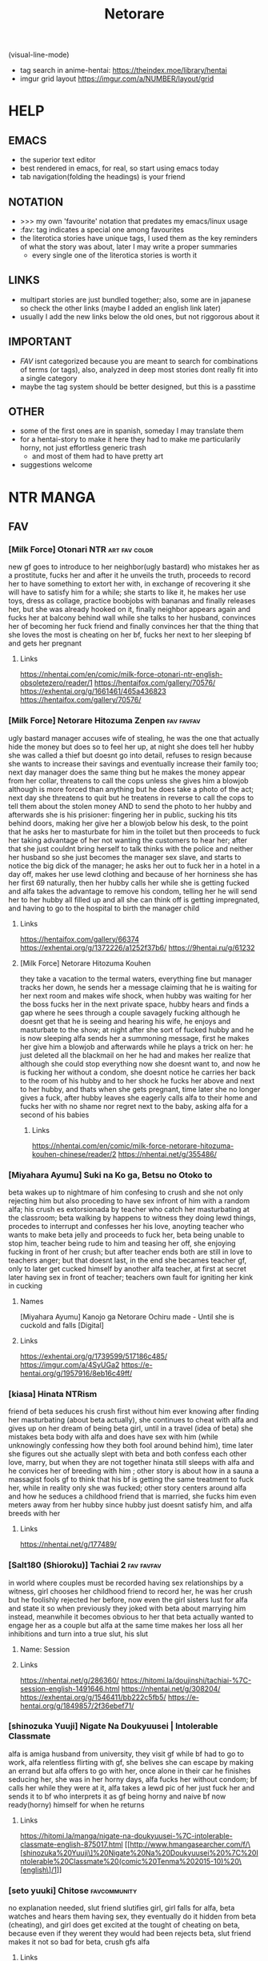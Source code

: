 #+TITLE: Netorare
(visual-line-mode)
- tag search in anime-hentai: https://theindex.moe/library/hentai
- imgur grid layout https://imgur.com/a/NUMBER/layout/grid
* HELP
** EMACS
- the superior text editor
- best rendered in emacs, for real, so start using emacs today
- tab navigation(folding the headings) is your friend
** NOTATION
- >>> my own 'favourite' notation that predates my emacs/linux usage
- :fav: tag indicates a special one among favourites
- the literotica stories have unique tags, I used them as the key reminders of what the story was about, later I may write a proper summaries
  - every single one of the literotica stories is worth it
** LINKS
- multipart stories are just bundled together; also, some are in japanese so check the other links (maybe I added an english link later)
- usually I add the new links below the old ones, but not riggorous about it
** IMPORTANT
- [[FAV]] isnt categorized because you are meant to search for combinations of terms (or tags), also, analyzed in deep most stories dont really fit into a single category
- maybe the tag system should be better designed, but this is a passtime
** OTHER
- some of the first ones are in spanish, someday I may translate them
- for a hentai-story to make it here they had to make me particularily horny, not just effortless generic trash
  - and most of them had to have pretty art
- suggestions welcome
* NTR MANGA
** FAV
*** [Milk Force] Otonari NTR :art:fav:color:
new gf goes to introduce to her neighbor(ugly bastard) who mistakes her as a prostitute, fucks her and after it he unveils the truth, proceeds to record her to have something to extort her with, in exchange of recovering it she will have to satisfy him for a while; she starts to like it, he makes her use toys, dress as collage, practice boobjobs with bananas and finally releases her, but she was already hooked on it, finally neighbor appears again and fucks her at balcony behind wall while she talks to her husband, convinces her of becoming her fuck friend and finally convinces her that the thing that she loves the most is cheating on her bf, fucks her next to her sleeping bf and gets her pregnant
**** Links
https://nhentai.com/en/comic/milk-force-otonari-ntr-english-obsoletezero/reader/1
https://hentaifox.com/gallery/70576/
https://exhentai.org/g/1661461/465a436823
https://hentaifox.com/gallery/70576/
*** [Milk Force] Netorare Hitozuma Zenpen :fav:favfav:
ugly bastard manager accuses wife of stealing, he was the one that actually hide the money but does so to feel her up, at night she does tell her hubby she was called a thief but doesnt go into detail, refuses to resign because she wants to increase their savings and eventually increase their family too; next day manager does the same thing but he makes the money appear from her collar, threatens to call the cops unless she gives him a blowjob although is more forced than anything but he does take a photo of the act; next day she threatens to quit but he treatens in reverse to call the cops to tell them about the stolen money AND to send the photo to her hubby and afterwards she is his prisioner: fingering her in public, sucking his tits behind doors, making her give her a blowjob below his desk, to the point that he asks her to masturbate for him in the toilet but then proceeds to fuck her taking advantage of her not wanting the customers to hear her; after that she just couldnt bring herself to talk thinks with the police and neither her husband so she just becomes the manager sex slave, and starts to notice the big dick of the manager; he asks her out to fuck her in a hotel in a day off, makes her use lewd clothing and because of her horniness she has her first 69 naturally, then her hubby calls her while she is getting fucked and alfa takes the advantage to remove his condom, telling her he will send her to her hubby all filled up and all she can think off is getting impregnated, and having to go to the hospital to birth the manager child
**** Links
https://hentaifox.com/gallery/66374
https://exhentai.org/g/1372226/a1252f37b6/
https://9hentai.ru/g/61232
**** [Milk Force] Netorare Hitozuma Kouhen
they take a vacation to the termal waters, everything fine but manager tracks her down, he sends her a message claiming that he is waiting for her next room and makes wife shock, when hubby was waiting for her the boss fucks her in the next private space, hubby hears and finds a gap where he sees through a couple savagely fucking although he doesnt get that he is seeing and hearing his wife, he enjoys and masturbate to the show; at night after she sort of fucked hubby and he is now sleeping alfa sends her a summoning message, first he makes her give him a blowjob and afterwards while he plays a trick on her: he just deleted all the blackmail on her he had and makes her realize that although she could stop everything now she doesnt want to, and now he is fucking her without a condom, she doesnt notice he carries her back to the room of his hubby and to her shock he fucks her above and next to her hubby, and thats when she gets pregnant, time later she no longer gives a fuck, after hubby leaves she eagerly calls alfa to their home and fucks her with no shame nor regret next to the baby, asking alfa for a second of his babies
***** Links
https://nhentai.com/en/comic/milk-force-netorare-hitozuma-kouhen-chinese/reader/2
https://nhentai.net/g/355486/
*** [Miyahara Ayumu] Suki na Ko ga, Betsu no Otoko to
beta wakes up to nightmare of him confesing to crush and she not only rejecting him but also proceding to have sex infront of him with a random alfa; his crush es extorsionada by teacher who catch her masturbating at the classroom; beta walking by happens to witness they doing lewd things, procedes to interrupt  and  confesses her his love, anoyting teacher who wants to make beta jelly and proceeds to fuck her, beta being unable to stop him, teacher being rude to him and teasing her off, she enjoying fucking in front of her crush; but after teacher ends both are still in love to teachers anger; but that doesnt last, in the end she becames teacher gf, only to later get cucked himself by another alfa teacher, at first at secret later having sex in front of teacher; teachers own fault for igniting her kink in cucking
**** Names
[Miyahara Ayumu] Kanojo ga Netorare Ochiru made - Until she is cuckold and falls [Digital]
**** Links
https://exhentai.org/g/1739599/517186c485/
https://imgur.com/a/4SyUGa2
https://e-hentai.org/g/1957916/8eb16c49ff/
*** [kiasa] Hinata NTRism
friend of beta seduces his crush first without him ever knowing after finding her masturbating (about beta actually), she continues to cheat with alfa and gives up on her dream of being beta girl, until in a travel (idea of beta) she mistakes beta body with alfa and does have sex with him (while unknowingly confessing how they both fool around behind him), time later she figures out she actually slept with beta and both confess each other love, marry, but when they are not together hinata still sleeps with alfa and he convices her of breeding with him ; other story is about how in a sauna a massagist fools gf to think that his bf is getting the same treatment to fuck her, while in reality only she was fucked; other story centers around alfa and how he seduces a childhood friend that is married, she fucks him even meters away from her hubby since hubby just doesnt satisfy him, and alfa breeds with her
**** Links
https://nhentai.net/g/177489/
*** [Salt180 (Shioroku)] Tachiai 2 :fav:favfav:
in world where couples must be recorded having sex relationships by a witness, girl chooses her childhood friend to record her, he was her crush but he foolishly rejected her before, now even the girl sisters lust for alfa and state it so when previously they joked with beta about marrying him instead, meanwhile it becomes obvious to her that beta actually wanted to engage her as a couple but alfa at the same time makes her loss all her inhibitions and turn into a true slut, his slut
**** Name: Session
**** Links
https://nhentai.net/g/286360/
https://hitomi.la/doujinshi/tachiai-%7C-session-english-1491646.html
https://nhentai.net/g/308204/
https://exhentai.org/g/1546411/bb222c5fb5/
https://e-hentai.org/g/1849857/2f36ebef71/
*** [shinozuka Yuuji] Nigate Na Doukyuusei | Intolerable Classmate
alfa is amiga husband from university, they visit gf while bf had to go to work, alfa relentless flirting with gf, she belives she can escape by making an errand but alfa offers to go with her, once alone in their car he finishes seducing her, she was in her horny days, alfa fucks her without condom; bf calls her while they were at it, alfa takes a lewd pic of her just fuck her and sends it to bf who interprets it as gf being horny and naive bf now ready(horny) himself for when he returns
**** Links
https://hitomi.la/manga/nigate-na-doukyuusei-%7C-intolerable-classmate-english-875017.html
[[http://www.hmangasearcher.com/f/\[shinozuka%20Yuuji\]%20Nigate%20Na%20Doukyuusei%20%7C%20Intolerable%20Classmate%20(comic%20Tenma%202015-10)%20\[english\]/1]]
*** [seto yuuki] Chitose :favcommunity:
no explanation needed, slut friend slutifies girl, girl falls for alfa, beta watches and hears them having sex, they eventually do it hidden from beta (cheating), and girl does get excited at the tought of cheating on beta, because even if they werent they would had been
rejects beta, slut friend makes it not so bad for beta, crush gfs alfa
**** Links
https://e-hentai.org/g/1984401/ffbecad56f/
https://hentaifox.com/gallery/61572/
https://e-hentai.org/g/1998712/51d9d62b8f/
*** [Tsuge Yasuna] The Lovers Next Door
wife is seduced by neighbour, husband hears across wall and faps without knowing that its his woman but she does hear the fap, eventually husband comments that her excercise is getting her into very good shape... obvlivious to the tipe of excersie she actually has
**** Names
[Tsuge Yasuna] The Lovers Next Door (Unc) (English)
**** Links
https://thedoujin.com/index.php/categories/239437
https://nhentai.net/g/236759/
*** [Kirake] Kare ni Kakushite Netorare Eizou Tsuuwachuu :fav:
manager seduces wife and starts making depraved shit to her while she videocalls her boyfriend who watches oblivious until things and angles start to become even more daring, like kissing and slurping just half behind a door in sight, then manager convices her to do depraved shit like if its for movies but actually the whole of it is streamed to boyfriend who alfa guesses enjoys it, and then it escalate, manager starts "pretending" bf is the one that watches the videos and she is disturbed.... even more so whe he "pretends" its not a recording but an actual video call... while also claming he will make her pregnant and gf trying to figure out if the camera is just recording... or actually streaming
**** Name:
Too Keep a Secret I Have To Do NTR While On The Phone With My Boyfriend
**** Links:
https://hitomi.la/cg/kare-ni-kakushite-netorare-eizou-tsuuwachuu...-%7C-hidden-netorare-video-call-english-1689175.html
https://doujins.com/cg-sets-original-series/kirake-too-keep-a-secret-i-have-to-do-ntr-while-on-the-phone-with-my-boyfriend-47543
https://www.pixiv.net/en/artworks/77433134
*** [YAKIYAMA LINE (Kahlua Suzuki)] Inyoku no Sumika 2
One day she's getting raped, the other she facetimes her husband while having sex. daughters watch and get exited at the end
**** Links:
https://nhentai.net/g/329075/
*** [Itou Eight] My Awesome Wife
dominatrix, femdom, hotwife gets convinced that her husband need to see how her bull fucks her or otherwise he will never be happy, bull is an ugly bastard with huge penis, and reverse convinces the cuck that its for his best; surprises him by bringing her bull without notice,  fucks him without condom and is femdomish with hubby
**** Links:
https://hentai.cafe/hc.fyi/8877
https://hentainexus.com/read/3930/019
*** [Surumenium (Taniguchi Daisuke)] Juunengo no Hachigatsu Kimi to. | August, 10 Years Later, With You. :fav:
childhood gf returns to her town, where bf had been waiting for her to marry and be happy, but while at tokio she had paired with an alfa, but beta wont leave it her and by pushing succeeds at cucking alfa who one day returns to see her just fucked
**** LInks:
https://nhentai.net/g/325479/
*** [tengohambre (Sueyuu)] Tsuma Omoi, Netorase Kanketsuhen | Steal My Wife Feelings :fav:
gf has an incurable condition (disease), death entity makes him a deal, if he makes gf have sex with other men without confessing the nature of this deal the disease will eventually dissapear (she will be healed), bf accepts to save her, he lies to his gf and says he likes that stuff(for her to sleep with other men) claiming to want to live those things together before she dies, she accepts, they choose her nephew, bf is always suffering with this while pretending to like it, later bf himself has an accident and while in hospital she keeps sending him content with other more alfa man, bf heals and gf does too; thankfully for him once healed she herself says that she rather go back as things were before, and they are happy
**** Links:
https://nhentai.net/g/298135/
https://nhentai.net/g/317046/
*** [yuuhoku] Boku no Tame ni Kanojo ga Asedaku Uwaki Sex Shimakuru Hanashi :fav:favfav:color:
alfa friend of beta gropes gf, gf is dominant towards bf and suggestes that he should stop his friend, while interrogating him she realizes that bf gets excited by it, while they are at it she confesses that some time before she and and alfa used to make out, and asks him if he would want her to have sex with him, bf ends up accepting as long as it was fucking only, but he learns later that they did make out again, and that she gave alfa a blowjob, a week later beta finds out that they kept it going with cheating sex but beta bf likes it and she starts sending him photos(pics); she starts prefering to have sex with alfa to spending time with beta; when their anniversary comes she sends bf a raw sex video to make him happy, its there when bf tries to stop their relationship but they insetad make him watch it live (without taking part) and also accepting to alfa being the one who gets to get her pregnant
**** Names
[Yuuhoku.] [Netorase] Boku no Tame ni Kanojo ga Asedaku Uwaki Sex Shimakuru Hanashi [English] & ::
**** Links:
https://hitomi.la/cg/boku-no-tame-ni-kanojo-ga-asedaku-uwaki-sex-shimakuru-hanashi--english--&-english-1720150.html
https://hentai2read.com/boku_no_tame_ni_kanojo_ga_asedaku_uwaki_sex_shimakuru_hanashi/
*** [OTOREKO (Toilet Komoru)] Hitozuma Netori Surprise ~Danna no Me no Mae de Chitsunai Shasei
couple convinces gf of preparing a surprice to her bf where the alfa would pretend to be fucking her when the bf returns home, the problem is that behind the sheets alfa actuall starts fucking her fooling his own gf of it being an act; when bf arrives and witnesses the whole thing alfa-gf saves it by jumping to surprice him, keep the prank act going and naive bf believes her, but she herself isnt certain
**** Links
https://nhentai.net/g/275919/
*** [Royal Bitch (haruhisky)] Ane wa Oyaji ni Dakareteru | My Sister Sleeps With My Dad :fav:favfav:
step father of two orphaned children seduces the sister, who had a crush on her brother (and was ready to act) so as father decided to fix her, brother just starts to notice a lot of liberalism on their relationship until one day she blatantly states that they are having sex, and invites him to watch from the closet under fathers command, he finds later that both know and after that they just start having sex in front of him and sending him videos and pics for him to fap (the sister thinks she is making him a favour) now she lets him see her lewd body and even gifts him her used underwear, brother obviously starts to see her sister as a woman and get jealous; the couple decides to get marry, breed and that day they make the brother record
**** Links
https://nhentai.net/g/319435/
https://nhentai.net/g/329745/
*** [Blitzkrieg (Denchi)] Hajimete no Netorare Maso-ka Choukyou :fav:
alfa turns gf into nymphomaniac; beta pretend to not be virgin and gets to date her, she discovers that he was virgin and gets the kinky idea of keeping him that way, she is a sadist, and also keeps having sex with alfa who introduces her to the concept and convinces her of making him a cuckold; now she wont allow bf to see her nude, teases him, masturbates and eventually gets him into chastity, all while being femdom but loving to him; beta one day returns finding them having sex in the shower he hides below the bed, another day she invites a couple only for the three of them end up having a threesome and him denied and humilliated, afterwards she feeds him cum and they get him to fuck a sex doll out of horniness while they all laugh, humilliation; (she got corrupted and became a slut, alfa finds amusement in making her cuck a virgin); ring-condom falls to the floor, gf could have found it
**** Links
https://hentai2read.com/hajimete_no_netorare_masoka_choukyou/
https://nhentai.net/g/353738/
*** [Perosikos (Houhokekiyo)] Koibito Kankei ni Atta Russia-jin Imouto ga Netorareta
russian gf is extorted by her father member of mafia to have relationships with bad men until she returns with him, she does eventually
**** Links
https://exhentai.org/g/1435455/ccb6687675/
*** [Type-G (Ishigaki Takashi)] Netorareta JoshiMane ~Migite no Daida wa Ace no Kanojo :fav:
while doing sports(beisbol) bf accidenally hurts alfa without intending and leaves alfa unable to leave home for a while, gf feels bad for him and start going with alfa until he recovers, but alfa starts taking advantage of her and starts seducing her, makes her wash up her body and later touch her, meanwhile she keeps up a healthy kiss only relationship with her bf, at the end she keeps going with alfa even when he is alright already and misses on going to very important bf match (which he loses)
**** NAMES
[Type-G (Ishigaki Takashi)] Netorareta JoshiMane ~Migite no Daida wa Ace no Kanojo~
**** Links
https://exhentai.org/g/1468475/c596f24294/
https://imhentai.xxx/gallery/400852/
*** [Shikishiro Konomi] Netoraserare :favcommunity:
bf with cuck fetish cant control himself until he convinces gf of cucking him, she does with several until she focuses on neighbour who intends to turn her into a woman, he fails but beta world is torn appart, they break up until some time later when they join again but she will not stop cucking him now
**** Links
https://hentai2read.com/netoraserare/
https://nhentai.net/g/193306/
https://exhentai.org/g/1055282/27f6bf29c4/
*** [Dorichin Koubou] Ore-tachi no Netori Netorase Swapping Seikatsu2!
gf of alfa ends up with beta and gf of beta ends up with alfa
**** Links
https://exhentai.org/g/1390847/12669be297/
*** [Aka Seiruckcyuu] Tsukushi Tsuma no NTR Jijou | My Wifes NTR Circumstances :fav:
cheating wife finds out husband knows, she does love him so she becomes concerned that he does nothing to stop her cheating, until she finds that he actually enjoys it because he secretly records her, so she starts being obvious about it openly teasing her affairs
**** Names
[Aka Seiryuu] Tsukushi Tsuma no NTR Jijou | My Wifes NTR Circumstances (COMIC ExE 17) [English] [Netorare Nation] [Digital]
**** Links
https://hentai2read.com/my_wifes_ntr_circumstances/
https://exhentai.org/g/1476716/3027701fb8/
https://hitomi.la/manga/tsukushi-tsuma-no-ntr-jijou--%7C--las-circunstancias-del-enga%C3%B1o-de-mi-esposa-espa%C3%B1ol-1484630.html
https://www.luscious.net/albums/my_wifes_ntr_circumstances_e_350516/
*** (C91) [Arakureta Monotachi (Arakure)] Tsuma to Charao ga Kieta NTR Bedroom :fav:
beta makes the mistake of inviting his boss-son to have a dinner at this house, alfa brings alone a bodyguard(two coworkers); at the place he leaves the bodyguard to entertain the beta when she leads the girl to his bed, after that everything goes back to normal and beta hopes it was just a nightmare but behind his back his girl starts meeting with alfa and ultimately breeds (impregnates) with him
involuntary, forced to watch it happen, and later she keeps cheating
**** Link
https://nhentai.net/g/192060/
https://hitomi.la/doujinshi/tsuma-to-charao-ga-kieta-ntr-bedroom-+-kahitsu-ban-%7C-mi-esposa-y-un-playboy-dentro-del-dormitorio-del-netorare-+-kahitsu-ban-espa%C3%B1ol-1125638.html
*** TERASU
**** [Terasu MC] Kokujin no Tenkousei NTR ru - Complete [English] [Colorized] [Decensored] [NORDICIZED] :fav:
girlfriend, sister, mother; they all fall pray to alfa when they try to stop him bullying beta; who then proceeds to slutify them and secretly humilliate beta
***** Name
[Terasu MC] Kokujin no Tenkousei ni Haha o NTR-ru
[Terasu MC] Kurojin Tenkousei ni NTRru
Kokujin no Tenkousei NTR ru Chapters 1-6 part 1 Plus Bonus chapter: Stolen Mother’s Breasts
***** Link
https://nhentai.net/g/329086/
https://nhentai.net/g/364365/
https://hitomi.la/doujinshi/kokujin-no-tenkousei-ntr-ru-chapters-1-6-part-1-plus-bonus-chapter:-stolen-mother%E2%80%99s-breasts-english-396431-2171966.html#1
**** [Terasu Mc] LOOK LIKE
alfa(boss, president) unveils to son that he has been helping his parents with cuckolding, and that it is the reason that (happily) lured their dad away, makes him watch videos of it, then makes it watch it live, when mom sees his son fapping to the spectacle she sees her hubby reflected in their son and got aroused; never brought it up again, son feels cucked by their new impregnated brother
***** Link
https://hitomi.la/doujinshi/look-like-english-388099-2114382.html#1
**** [Terasu MC] Twintail Girl Netorase Omake :fav:
cuck convinces his girl of sleeping with alfa
***** Link
https://nhentai.net/g/333024/
**** [Terasu MC] Netorase no Matsuro
cuck convinces gf of providing him netorase material, she picks a sensei as alfa and does so for six months, obvlivious to beta he is planning to steal her and also they do not abide to the rules beta tryied to make gf enforce, althou gf is still sensible able pretending to do so while taking photos; at the same time, alfa has convinced gf of basically denying him, and only making him cum by sucking his balls while he is pointing to the toilet (so his semen goes down the flush, but beta doesnt get this), she also fucks others and teases bf that he is going to stop using condoms
***** Links
https://exhentai.org/g/1624222/169b726cdb/
https://nhentai.net/g/325429/
https://nhentai.net/g/310830/
**** [Doushia (Terasu mc)] Netorare Ibe Kiba Shizuka | The Netorare of Kiba Shizuka (Jikkyou Powerful Pro Yakyuu) [English] {Hentaku!} [Digital]
gf reencounters alfa who blackmails(and gropes) her in front of her bf (in secret) into giving in one last time or alfa will show their sex videos to bf, she later tries to have sex with beta but he chickens out so she does go to alfa to finish their everything, but alfa gets her hooked into keeping the sex until bf mans up to sex (which never happens)
***** Links
https://e-hentai.org/g/1502083/3f15eb62b7/
**** [Terasu MC] Takagi-san & Oji-san to Shoubu (Karakai Jouzu no Takagi-san)
uncle uses takagi while she tells chilhood frind to trust her and not turn around, after getting fucked while resting on his back and moving over to his bed beta finally looks to find her indeed having sex
***** Links
   https://exhentai.org/g/1806551/58cc916856/
   https://nhentai.net/g/340913/
**** [Terasu MC] Otaku-kei One-chan NTR
loving sister decide to satisfy her little brother netorare fetish using herself
***** Links
https://hitomi.la/doujinshi/otaku-kei-one-chan-ntr-%ED%95%9C%EA%B5%AD%EC%96%B4-2074947.html#1
**** [Terasu MC] Higatera Nanatsu Zenpen | Higatera Nanatsu Kouhen
beta has childhood friend that in just few months from knowing alfa (a plaboy tier model fuckboy) falls for him, alfa proceeds to sell beta lewd (and letter sex) photos of hers (it all started with a photoshoot sesion), beta is unable to resist and ends up paying and paying for them; she still her cute friend as if nothing is happening so at some point beta tries to take a photo of her in her swimsuit to have a miniscule (in comparision) share of the fun, what beta didnt know is that alfa had forbidden her of letting anyone else take photos of her, and she does deny him beta later learning of her instructions; beta wises up and for a moment tries to inform alfa he wont be buying anymore but then alfa offers to sell them to him at a huge discount in exchange of leaving a girl who beta often hanges with alone for a month (a girl who happens to be betas sister), beta thinks his sister dislike alfa bullies enough and takes the deal
***** Links
   https://hitomi.la/doujinshi/higatera-nanatsu-zenpen-english-1795980.html
**** [Terasu MC] FGO BAD END (Fate/Grand Order) [English][Netorare Nation]
Chaldea is defated, master is enslaved by amputation and his semen is recoleted to fuel chaldera, mash is brainwashed and she is the one that brainwashes mc former friends into serving alfa too
***** Links
https://nhentai.net/g/352357/
**** [Terasu MC] 他姉妹でハーレム作ってる男にNTRる四葉 (五等分の花嫁) [Chinese] [無邪気漢化組]
quintillizas(quintuplets) having sex with some bull who turns out isnt futarou
***** Links
https://nhentai.net/g/401425/
**** FATE SERIES, MASH
***** [Terasu MC] Medb no Otoko ni Kizuna Saidai Made Ageta Jeanne D'Arc wo Netorareru Ero Manga (Fate/Grand Order) [English]
alter was being to much of a prude so beta(master) asked amiga for help to sex her, turns out she has been having sex already, and that amiga was the culprit: alter intended to have sex with beta but amiga convinced her to seek better
****** Links
https://e-hentai.org/g/2258134/77bb50b35d/
***** [(Terasu MC)]Mizugi Musashi ni Mitsugi Ga Sareta Ue ni Kokujin de Kachin po NTR Dōga de Meivu ni chin po shiba kareru manga
same deal but with musashi miyamoto, she was flirting with master just when amiga introduced her to blacked sex, musashi turns down master wimpy advances due to that, and amiga masturbates master while watching a video of musashi cucking him (getting blacked)
****** Links
https://nhentai.net/g/417828/
https://e-hentai.org/g/2318133/7ee0564a09/
**** [Terasu MC] 4P Off-Pako Report (Sono Bisque Doll wa Koi o Suru) [Chinese] [無邪気漢化組]
marin cucks goyo
***** Links
https://e-hentai.org/g/2294628/b3222bc257/
**** [Doushia (Terasu MC)] Cosplayer Kanojo NTR Manga
shy cosplayer gets motivated into taking it seriously by her nerdish cute bf, and she does become famous thanks to her manager, and thatts because he makes her be increasingly slutty, they fuck around, and bf never figures it out; manager speaks with beta about manga and anime on the phone while he is fucking his gf
***** Links
https://hentai2read.com/cosplayer_kanojo_ntr_manga/
https://exhentai.org/g/1700800/df3851ee01/
**** [Terasu MC] Miku Omake (Gotoubun no Hanayome) [English] [MASCIAlla] [Decensored]
alfa steals miku and will make yotsuba divorse futaro
***** Links
https://e-hentai.org/g/1949495/e24cd25fcd/
https://nhentai.net/g/364803/
**** [Doushia (Terasu MC)] Boku no Netorase Seiheki ni Tsukiatte kureru Kanojo | A Girlfriend Who Plays Along with My Cuckold Fetish + Prequel [English] [Defan752 & Tekkamaki] [Digital] :favfav:fav:
bf comes clean with gf about his cuck fetish, at first she intends to do it only to show him it isnt nice but she actually enjoys it, meets alfa while at pandemy; months later bf gets her to do it again and she goes for it and is more unrestrained, went a bit overboard with the roleplay of her leaving bf for alfa, alfa accidentally cums in, also alfa starts thinking that he should take her for himself; next is unveiled that before becoming gf she fucked some alfa the very first days of collage, because beta was too shy to acompany her to a party, and that alfa grew up to became bf idol so she still decides to keep it for herself
***** Links
https://exhentai.org/g/2574017/204ed4d4eb/
https://e-hentai.org/g/2574564/ffad918e91/
**** [Terasu Mc] Kisekoi NTR [Korean] (sono bisque doll wa koi o suru | my dress-up darling)
marin becomes, fucks ugly bastard in the same outfits(cosplay) that gojo makes for her
***** NAMES
[Terasu MC] Kitagawa Marin NTR Mini Manga (10P) (Sono Bisque Doll wa Koi ni Suru)
***** Links
https://3hentai.net/d/559672
**** [Terasu MC] Fanbox
***** Links
   https://exhentai.org/g/1855865/52f19115e7/
   https://exhentai.org/g/1879294/aa72a30696/
   https://exhentai.org/g/1884248/e47d59827f/
   https://exhentai.org/g/1879389/6aad745000/
   https://exhentai.org/g/1886497/6f37b93cfc/
   https://nhentai.net/g/334547/
   https://exhentai.org/g/1950680/afba378327/
   https://exhentai.org/g/1968254/0b6556137c/?p=5
   https://hitomi.la/doujinshi/to-love-ru-matome-%E4%B8%AD%E6%96%87-1857921.html
   https://imhentai.xxx/gallery/750934/
   https://nhentai.net/g/457449/
*** [Riku no Kotoutei (Shayo)] Master wa Watashi ga Inakya Dame nan dakara | Master is Hopeless If I’m Not With Him (Fate/Grand Order) [English] [Coffedrug] [Digital] :fav:art:
jean is invited-lured by alter to have sex with master, they have a threesome, at end mash finds them
**** Links
https://nhentai.net/g/389967/
*** [Haruharudo] Charao ni Netorare :fav:
gf is taken first by alfa despite she wanting to be beta girl, they meet in private so beta doesnt know, but one day beta does see them (and he ends up discovering the fact he got excited by it despite suffering deeply for it), gf eventually does become the girl of beta, but despite her best efforts alfa keeps fucking her behind betas back (and increasingly degenerate things like fucking in public in the school), all because beta just cant fuck her like alfa and alfa big dick, she starts lying to him and cutting her dates short so she could go back to fucking alfa, until he just takes her completely and informs beta
**** Links
https://nhentai.net/g/313733/
https://nhentai.net/g/281107/
https://e-hentai.org/g/2328105/d106315ae9/
*** [Tanaka Aji] Unsweet Netorare Ochita Onna-tachi
teacher with a crush on beta ends up being the slut of his bully, to the point that he even fingers him in front of him, and fucks her while beta is outside the classroom hearing
**** Links
https://nhentai.net/g/83632/
*** [Hana Hook] Elite Oyako no M Buta Netorare Tenraku Jinsei Epilogue Oyako-hen :fav:
dad manages to escape from bull that had mentally broken his wife and turned her into his sex slave, but its not enough since hiw own wife calls him and reintroduces him into their life, aparently their sex was that good, so, with her treatening to leave him and alfa manipulating her to bed their daughter, eventually both end up becoming the sex slaves of alfa, for a while everything seemed 'fine' when alfa was not around, even when alfa was degenerating them a bit more each time they bed her, even dad was affected to the point that he brokes and fucks her daughter out of pure hornyness, but eventually they both decide to breed with alfa and there is no more place for dad there, he ends up beeing homeless
**** Links
https://hentai2read.com/hahaoya_shikkaku/
*** [Sekine Hajime]Ai no Aru Sex de Gal o Netoru Hanashi
beta extors alfa girl to go out with him (he found them having sex in the school), but after being a gentlmean the girl decides to become his girl for real
**** Links
https://imgur.com/a/xlqap28
*** [NT Labo (NT Robo)] Aisai, Doui no Ue, Netorare :fav:
beta has financial problems so he asks his alfa friend for help, he does so but on the condition that he can fuck his wife, and since the situation does not improve he takes the offer again, only that now he fucks her with beta and their son at the house; now she goes on dates with him where she gets fucked in the middle of the street at night, or at the halls of alfa apartment; beta now likes it so much that convinced her to fuck have a gangbang: he is going to spend a week away to let her get fucked by alfa and his friends (and their son will stay with his grandpas) while all gets recorded for beta to enjoy it later, one day their son comes by surprise back and sees his mom get gangbanged and pee-ed on (however since he is a kid he believed their its-a-massage bullshit), another day they gangbang her with the door of her house open with her just there; she does enjoy it so much that when the time comes for hubby to come back she chooses to leave with the pack for another day (ended up being three); wife stops having sex alfa (or any other) and informs hubby, what she didnt know is that her new bf(alfa) shares photos and screenshots of their relationship with beta, who knows that she basically is cheating with him now; once he follows them and he gets to see them fuck in public, she nude and with strangers walking by, and also licking an streetpost full of dog urine because alfa asked her to do so; however alfa has a sense of decency and gives beta an opt out, that beta declines; so they have a meating where she finds that her husband knows everything, where he asks alfa to continue to do fuck her, and gives her several options one of which was to get impregnated by alfa, which she chooses (so quickly and to his dismay), to give their son a sister (the pretext); she gives birth and years later they seem like a normal family to all but in private she continues fucking the alfa who got her pierced, changed her marrige ring to his, and also fucks her caresly in front of the children; all while beta can do nothing but to enjoy the show
**** NAME
[NTRobo] Cucked With My Consent: The Moriguchi Family
***** Links
https://koushoku.org/archive/7281/cucked-with-my-consent-the-moriguchi-family
**** Links
https://exhentai.org/g/1267500/88edd9e83c/
https://hentai2read.com/aisai_doui_no_ue_netorare/
https://nhentai.net/g/254765/
https://nhentai.net/g/261648/
https://nhentai.net/g/362389/
*** [Hari Poteto] Kouman Tsuma ga Netorarete -Charao no Kyokon ni Ochita Pride :fav:
beta boss ends up being the alfa that bed his wife in collage, so when beta invites him to his house alfa takes advantage of the situation once beta is drunk to bed her again, after that he keeps doing it, slowly reawakening the slut in her; hubby does find out but becomes aroused by that, and also recognizes that he is not man enough to satisfy her and that she was in another league, so he does nothing to stop them; alfa ends up breeding her
**** Links
https://nhentai.net/g/278953/
*** MAGURO COFFEE
**** [Maguro Coffee (Aburi Salmon Maru)] Konya, Otto no Joushi ni Dakare ni Ikimasu... | Tonight, I will service my Husband's Boss :fav:
alfa, gf and hubby work in the same place, alfa used to harass her as with all the others but she never bend in, however the daughter gets sick and in the worst context and alfa threatens to fire her hubby if she doesnt sleep with him, so in the night she goes to fullfill the act, much to her disgrace alfa actually streams that to her hubby to whose eyes it seem like if she has been cheating all along (and a slut too)... not knowing that she is doing it for their daugher; that said, her defenses do break and she starts to enjoy alfa raw sex, kisses, and even compares his dick and fucking with her hubby (and he hears it all)
***** Links
https://nhentai.net/g/276347/
https://hitomi.la/doujinshi/tonight-i-will-service-my-husband-s-boss-english-1937963.html
**** [Maguro Coffee (Aburi Salmon Maru)] Kumo no Su ni Torawareta Ore no Kanojo-tachi :fav:art:
    >Kyosuke and his twin sisters, Ami and Satomi, become a family with no blood ties due to the remarriage of their parents. The three become fast friends due to their close age.
    >Then one day, Kyosuke took a flyer for a low-cost VR cafe where he could experience the full-dive technology of VR. Kyosuke plans to have virtual sex with Ami and Satomi there.
    >at the end the truth is only unveiled to Kyosuke, the sisters think it was him who they had sex with
***** Links
https://e-hentai.org/g/2398225/b336a4022e/
**** [Maguro Coffee (Aburi Salmon Maru)] Ichiya Kagiri no Ayamachi | One Night's Mistake :fav:
in a school trip to winter, beta is wary of alfa but girls calms him down, "he is not my type"; alfa takes girl to shop something but manipulates the situation to get lost in a random hut for them to stay the night, its cold so he proposes to get nude and share the heat, and after that he forces his way into fucking her; after it stops snowing they get together with the group; six months after alfa sends her a video of what they did and she goes looking for an explanation... to a hotel, alfa knows and convices her that he actually went to repeat the act and after some warming up she does agree, they fuck savage and at some point bf calls her and she hangs up, from there on they fuck regularily and sideline bf until they decide to give beta a baby
***** Links
https://nhentai.net/g/313454/
https://nhentai.net/g/317567/
**** [Maguro Coffee (Aburi Salmon Maru)] Swapping Koushuu :fav:
beta gets convinced by a friend that maybe swinging is the solution to him not fully pleasing his wife, so the couple decides to give it a shot; the day in question alfas woman basically baits beta while alfa does take full advantage of his wife; the woman herself never actually allows beta to get inside her (not that beta really pushed for it, beta was wholly focused into seeing his girl descend into a depraved slut); alfa secretly gets wife phonenumber so he and his woman are going to keep having fun
***** Links
https://nhentai.net/g/364720/
https://nhentai.net/g/371959/
*** [Haitoku Sensei] Netorare Mousou Syndrome ~Zenpen~ | Netorare Delusion Syndrome :fav:favfav:
bf has a delusion sindrome where he imagines his girl having affairs and sexual contact with other males in front of him, but they are that, delusions; they invite a friend of them to have a dinner and he goes to buy some things but in the mean time he called her to ask something and after that he suspects they were fucking, when he returns she had taken a bath but otherwise seemed like a normal situation so he thinks it had been another delusion and he gets drunk... but when he awakens he gets to see the both of them fuck for real; the wife actually trying to slow alfa progress so her hubby could save her but she notices him doing nothing so she surrenders. the next day beta thinks it was a dream all along but the wife intentionally points that she and alfa had been in the bed
**** Links
https://nhentai.net/g/187793/
https://nhentai.net/g/210210/54/
https://exhentai.org/g/1026959/1c86aa4af7/
https://exhentai.org/g/1123161/7160d65ad7/
https://nhentai.net/g/187793/
https://nhentai.net/g/210210/
*** [Garakuta Shoujo (Miito Shido)] Hitozuma Hisako no Choukyou Netorare Seikatsu ~Katsute Tsuma o Kegashita Otoko-tachi ga Futatabi Kanojo no Karada o Kuruwaseru
mom is raped by owner and impregnated, time later that daughter becomes beta girl, but at the same time she is deceived by girl into becoming a slut and prostitute, that ends when the couple drops from  school; whoever they are reintroduced to that world when mom and owner reunite and owner extorts mom (with a video of her daughter being a slut) into becoming his slave once again, and with mom as slave he advances for her (and his) daughter sharing her with his son and his friends, tearing apart her relationship, claming both to breed
**** Links
https://exhentai.org/g/1747670/99908ce034/
https://e-hentai.org/g/1546192/edb7bc0360/?p=1
*** [Sanagi Torajirou] Aheochi ❤ 3byou mae | Ecstasy at 3 Seconds :fav:
new couple in the neighbourhood, the girl gets extorted with evidence of her dark past by a neighbour, a former classmate of her who has a video of her being the collage slut, he extorts her all into fucking while "befrinding" her hubby, slowly breaking her mind: they fuck in their bedroom, then from the balcony when hubby is arriving, in the middle of the plaza for everyone to see (sort of desguised), when she is speaking with her hubby throught the phone, behind the kitchen while the husband is watching tv: seeing that porn video depicting her in the public square/park (plaza) (alfa maquination); alfa cums in her cup so she has to drink his semen in front of her hubby watching, and after he falls drunk alfa dresses her like a bunny and fucks her like a slut above him; she rationalizes than to breed with alfa is ok since her hubby wanted a baby, and for every cumming alfa gets a rent free month in their house (everybody wins...)
**** Links
https://nhentai.net/g/111084/
https://hitomi.la/manga/aheochi-%E2%9D%A4-3byou-mae-%7C-ecstasy-at-3-seconds-english-1511809.html
*** [Yamakumo] Closet :fav:favfav:
friend of girl asks her help since some bully(alfa friend) has been harasing her (it was all a lie, the friend was lying to still get to be fucked), so girl goes to confront him but alfa instead proposes to help her, and he does, girl tells her bully is no more a problem; so girl goes to alfa to thank him and he deceives her with drugs into believing that he promised him his first in exchange, but instead of fucking her he fingers, baths with, makes her blowjob him (infront of her beta) before fucking her for first time, her mom actually sees her changing and lewd but thinks its because of beta, girl gets so horny that eventually she asks alfa to fuck her for real; alfa insists to her that she is a pervert hidden in the closet. one day mom tells beta to wait her in her rooom while she leaves (thinking he is the one pleausuring his daughter) but he ends up hidding in the closet when he notices alfa arrived with her, and also sees him fuck her. alfa figures that out so he proposes beta to wait in the closet and witness it itself, then alfa makes girl confess to an imaginary beta that she is a slut that enjoys loveless sex with alfa, and fucks him saying slut things... only to find that beta has been in the closet all along, shocked by that she proceeds to fuck alfa no fucks given, she doesnt care about beta anymore and goes full slut mode for a while, mom finally finds out that beta is not the guy. But by chance they find themselves togheter once more and they confess their mutual love, and get togheter as couple sidelining alfa, for a while, until the slut can resist no more and they arrange to fuck while calling beta for him to hear, but she reasuring that she loves him. meanwhile mom tried to stop alfa from fucking her daughter after finding he is a fuckboy, but it backfires since alfa find out she is cheating on her hubby and assures her that if she fucks him she will leave her daughter, mom as mother accepts and endures believing beta and daughter are back togheter and rationalizing her own sluttiness, obvlivious to the fact that her daugher fell pray again; seduces mom too,
**** Names
[Yamakumo] Closet ~Haha no Negai~ | Closet ~Mother's Wish~
**** Links
https://nhentai.net/g/188186/
https://nhentai.net/g/188067/2/
https://nhentai.net/g/229904/
https://nhentai.net/g/254716/
http://www.poringa.net/posts/hentai/3219735/Closet-2---Su-conclusion.html
*** [Yamakumo] atarasii oneesan :fav:
pefect distant girl comes to live with beta because of school, she actually fells in love with him but she stops her becuase they are family (and its immoral), well, betas friend alfa however takes what he wants, and what precious couple they could have been they will be no more, leaving her with someone that doesnt trully love and him with regret
**** Links
https://nhentai.net/g/299591/
*** [Surumenium (Taniguchi Daisuke)] Kimi no Namida no Riyuu o Ore wa Mada Shiranai :fav:
futbol dreamer and nerdish girl are a perfect happy couple, but beta makes his goal to defeat alfa (a fuckboy that parades his conquests), and the girl decides to give him room to do so so, a mistake to not tell him her troubles and him to not notice because alfa takes advantage of the situation to console her, seduce her and fuck her, she ends her relationship with beta on they fly: go play futbol
**** Links
https://nhentai.net/g/289248/
https://hitomi.la/doujinshi/kimi-no-namida-no-riyuu-o-ore-wa-mada-shiranai.-english-1507279.html
*** [Surumenium (Taniguchi Daisuke)] Shuugaku Ryokou x Ou-sama Game | School Trip x King Game
beta and alfa are invited by crush(childhood friend) and amiga to stay the night together during a school trip at their room, but beta ends up with girl and crush with alfa (beta could have prevented this), alfa fucks her raw and beta fucks her with condom
**** Links
https://nhentai.net/g/329237/
https://hitomi.la/doujinshi/shuugaku-ryokou-x-ou-sama-game-|-school-trip-x-king-game-english-329237-1735397.html#1
*** [Katsura Airi] Karami Zakari :fav:hypnosis:brainwash:
beta, amiga and crush go to alfa house, amiga and alfa flirt and fuck in front of both, they invite them to take part alfa taking and fucking crush, amiga starts giving blowjob to beta who is just watching, alfa mom arrives and the fun finishes; it becomes a regular thing beta is slowly excluded, all summer it was just those two and alfa; a different random alfa invites them from a car to trip and at the end fucks them, from there on crush becomes full slut and random alfa invites his friends over; one day amiga finds beta and decides to have sex with him and there she finds that beta loved crush; days later he confesses to crush and she accepts but years later its obvious that while he works he cucks him with ubly bastards
**** Link
https://nhentai.net/g/253611/4/
https://nhentai.net/g/292550/
https://exhentai.org/g/1775684/059a10f61b/
https://exhentai.org/g/1778595/34f431568d/
https://nhentai.net/g/336370/
**** [Miike Kei] Katsura Airi
same story but slower, alfa friend got his way with both because beta pussied out everytime alfa taught him how to treat them (both girls were originally ok with beta)
***** Link
https://hitomi.la/manga/%E3%82%AB%E3%83%A9%E3%83%9F%E3%81%96%E3%81%8B%E3%82%8A-%E3%83%9C%E3%82%AF%E3%81%AE%E3%81%BB%E3%82%93%E3%81%A8%E3%81%A8%E5%90%9B%E3%81%AE%E5%98%98-%E7%AC%AC01%E5%B7%BB-%E6%97%A5%E6%9C%AC%E8%AA%9E-1922225.html
*** [Arai Kei]Boku ha kanojo no Namae mo Siranai(COMIC HOTMILK 2020-02)
beta and friend hang around, even when friend is getting fucked by alfas and bullies... in allies, in his bedroom, etc, beta gives no fucks
**** Links
https://nhentai.net/g/301521/
*** [Dramus] Hitorijime - first come first served :fav:fav:art:
neighbour childhood friend have a lot of memories together, they speak everyda through their windows, however crush keeps waiting for beta (althou a relatively cool guy) to make his move but he never does, one day beta does get to watch his crush get railed through her window, in the same moment alfa finds out she has never actually had anything with that guy; however beta does not despair and instead decides to finally ask her out, only for her to turn him down although confessing she had been waiting for him since always, but now she and her body belong to alfa; beta hopes to still be her friend but alfa will have non of that and gets her to accept that he will breed her; afterwards the friends speak window to window while alfa envious and increasingly suspisious of their "could have" relationship fingers her infront of him; he seduces her into pircing her belly for him until she does one day that she went out with his friend only to come back to alfa for a fuck and to show him her piercing; makes her take a picture of her piercing for beta while they fuck, but also feels threatened by beta, he suspects girl still likes him; but doesnt matter, since alfa gave her the love she needed she surrenders to him and trashes out all her memories with beta
**** Links
https://e-hentai.org/g/1753185/f09ea892d3/
https://e-hentai.org/g/1753187/8bf0bd5718/
https://nhentai.net/g/332196/
https://exhentai.org/g/1768822/8c0fbc9c08/
https://exhentai.org/g/1776107/55b0881c2d/
https://nhentai.net/g/335931/
https://nhentai.net/g/374918/
https://hentai2read.com/hitorijime_first_come_first_served/
*** [Dramus] Kanojo Ga Gaikoku Hito Ni Netorareru Manga :art:
girl accidentally cheats on bf with foreigner, she's ashamed of bf finding out so she starts distancing from him and eventually becomes the gf of foreginer
**** Links
https://www2.hentai2.net/kanojo-ga-gaikoku-hito-ni-netorareru-manga/
*** [Dramus] Dual Swap
after couple welcomes her, extrovert sister convinces her shy sibling of dying their hairs of each others colors and getting to enjoy each other partners: alfa lowlife vs beta hubby
**** Names
[ドラムス] 双子NTR漫画のサンプル
**** Links
https://www.pixiv.net/en/artworks/93045117
**** [Dramus] Dual Swap Kouhen
sister unveils the cheating truth to bf while fucking, meanwhile gf is surrendering herself to alfa sexual-superiority, sister verbally demeans bf and goes to form a threesome with sister, they commit incest all while pleasing alfa
***** Links
https://hitomi.la/manga/dual-swap-kouhen-%E4%B8%AD%E6%96%87-374824-2021704.html#1
*** [Dramus] Maotoko-kei Heroine Kanotto-kei Onnaaruji-kaku | Adulterous heroine, malevolent woman [English]
amiga made childhood friend fall for her and made the mistake of showing beta(bf), beta takes her and makes her break with childhood friend
**** Links
https://e-hentai.org/g/2392291/23d05eac53/
*** [Tawara Hiryuu] Bijukujo to Yajuu
woman is tired of her husband being a workaholic so she decides to get a fuckbudy to compansate, but he fucks her so good that she quickly decides she want to "marry" him in a slut dress and all that, and become his  woman, he decides he will fuck her raw from now on and breed her
**** Links
https://nhentai.net/g/327824/
*** [DOZA Village (Dozamura)] Ore Shucchouchuu, Tsuma Netorarechuu
hubby sees his wife wandering around and being intercepted by some fuckboy, despite his certainty/hope that she will reject him instead alfa gets her from there to a coffee, and from there to a hotel, (thanks to a drug) and there they fuck; hubby didnt found the corage to stop them and instead remains in the room nextdoor hearing them fuck and faps, they arrange to keep meeting from there on
**** Links
https://nhentai.net/g/303664/
*** [DOZA Village (Dozamura)] Netorare Genki Mama :fav:
neighbour turns out to have a dark past with the wife, when young she was his slut, a mistake on her part: dating with compensation, but her first client was alfa, an ugly bastard that forced himself on her, they dated, and she fell in love with him and made depraved things for him, until one day she drugged her for sex, an awesome experiance for her but she realiced she was a toy, not loved by him, and decided to stop seeing him; the family presented to him and the very next day alfa was already fucking him, extorted her by threatening to show his hubby their old sex tapes; ugly bastard btw has other slut when she is not around (which does excite her); hubby and son get to regularily hear the neighbour having sex with some slut, dont know its their girl; one day gf is oddly happy, alfa finds out hubby has just creampied in her ensuring a second child, and girl firls that she defeated him for once, but alfa enraged takes out the condom and uses his circuncisiced dick to suck out hubby sperma and then fills her with his own, those strong emotions coupled with him drugging her basically ensures her sex slave status; months later he even fucks her for all to see waving her family away, pregnant with alfa sperm
**** Links
https://nhentai.net/g/260216/
*** [DOZA Village (Dozamura)] Fanbox
**** Shinmai Mama-san NTR | New Mama NTR [English]
father cucks son
https://nhentai.net/g/308155/
**** Kakeochi | Elopement [English] [friggo] [Digital]
older couple teaches younger one about sex
https://nhentai.net/g/344224/
*** [Itou Eight] Hikkoshi no Aisatsu wa Shinchou ni... :fav:color:favfav:
couple moves to new appartment, when bf leaves for work she goes to introduce herself to neighbor who thinking she was the prostitute he was waiting for asks her why she isnt dress yet (as a whore) which makes her mad, while they are at it the actual prostitute arrives and the situation clears itself, as he isnt feeling in the mood pays for the cancelation price but now angry decides to fuck the annoyance woman in her place, forcibly kissing her and taking a picture to later extort her, she agrees to a blowjob but since alfa made her horny through masturbation alfa ends up taking the whole thing, the condoms run out so keeps fucking her raw; bf returns home before she does and he hears them fucking thorugh the wall never thinking it was her; next day after bf leaves she was already ready for a reluctant(in appearance) repeat
**** Links
https://nhentai.net/g/278843/
https://exhentai.org/g/1450061/6c75e3902e/
*** [Shinozuka Yuuji] Oyako no Omoi | A Mother's Love
beta bully pretends to be his friend in his mom eyes, she knows he had a bully tho; one day bully arrives under a fake name and pretends to seduce her, slowly makes her do degenerate things, until one day alfa makes beta return for him and his mom learn the truth, alfa keeps fucking her while beta and her are hopeless each behind a while just hearing, mom makes bully promise that if she keeps this going he will leave her son alone, its a self justification she already was enjoying it, bully just made her accept; time later bully brings over his friends to enjoy the mom
**** Name
Hajimete no Hitozuma [English] [Decensored]
**** Links
https://nhentai.net/g/239393/
https://hitomi.la/manga/oyako-no-omoi-%7C-a-mother-s-love--decensored--english-1255304.html
*** [Shinozuka Yuuji] Hajimete no Hitozuma [English] [Decensored]
son wants to present his gf to his father, who turns out has a past with her, she was his slut even when she was already the gf of his son (but he didnt knew that), they then agree in never telling beta that past, but dad still makes advances on her and she eventually accepts: it exites her to fuck next to a drunk beta; after that they go to the restrooom to have full sex, and there alfa convinces her of giving his sperma  chance at impregnating her; she accepts because its clear to her that beta-dad is much more of a man; the actual impregnation takes place next days morning in the kitchen, just moments before son awakens; son makes arrangements to live together with dad and gf doesnt mind at all
**** Names
[330-goushitsu (Shinozuka Yuuji)] Ore ga Mita Koto no Nai Kanojo
**** Links
https://nhentai.net/g/255874/
https://nhentai.net/g/340116/
**** [uyuu] Moto papa katsu aite to no himitsu no SEX ~ gifu kara no teishuku shiken ~(1 )
sameish story
***** Links
https://nhentai.net/g/415581/
*** CS-FC (Chimosaku)] Seijun Kanojo no Mesu Ochina Sentaku :fav:favfav:color:
girl with a crush gets seduced by an hypnothizer, she uses drugs and videos to break her mind even if she is in full love with her cursh, she is still capable of living diferent lifes as his gf and as alfas sex slave, but slowly those erode and if she had to chose she will definietly pick masters cock, beta proposes to her and she acceptes and are now engaged, in christmas however her insanity finally breaks, drugs his bf and proceds to humilliate him for not being man enough, for being pathetic and geting excited about seeing his girl with anotherman, a better man, the drugs will make him forget but she tells him that master will be the one to impregnate her; and from now on she carries her engament ring pierced in her vagina and also permanetly denies boyfriend
**** Links
https://nhentai.net/g/244786/
*** [Cyclone (Izumi, Reizei)] Midareuchi
couple since all life, she is a the school tenis champion; bf makes the mistake of telling her that he heard rummors about the problematic girl in her team, and the first thing that she does is go to the girls house to investigate; there she finds girl having sex with alfa, girl quickly plots to get vengance on her for always being the best and makes alfa fuck her, girl breaks gf resistance using a cream for horses that makes them horny  and then they take some hot pics of her enjoying it (to extort her); even more so: they go back with her to her boyfriend (alfa fingering her), to make up some pretext for the delay while actually playing with her mind (so that she doesnt tell him anything as is complicit); after that most days the three of them have a repeat of it, at first involuntarily but she starts to enjoy it; they tell the bf that they are having study lessons; at bf birthday they still steal her but they have a plan: they offer her freedom back if she defeats girl but while she is using a vibrator... she fails but they still give them a choice, spend the rest of that day with them and have a savage threesome or go back to her bf, she is so in heat by the whole thing that chooses the threesome; time later, bf starts to suspect things so he arranges to be part of one of the study lessons, girl being maninipulative as she is accepts, the purpose being: to make her cheat having her bf next door, and to steal the virginity of bf (she only gives him a blowjob) to make him lose his value: to drain him so that when he does have sex with gf later for first time he is a disapointment; to make them have sex was a trap so that their platonic relationship becomes nothing else than a sexual disapointment: to reduce her reality to either sex with them or with bf, so sex and nothing else; gf does realice that bf is just not enough and goes full cheating with alfa, drops the tenis club and girl becomes the best one; after that beta just sidelines them, the evil couple makes her engage in full orgies (with other people) and have lesbo sex, alfa has the privilege of fucking two beautiful girl regularily and gf goes full slut and actiely seeks them
**** Links
https://nhentai.net/g/297217/
https://nhentai.net/g/310390/
https://nhentai.net/g/367457/
*** [Izumi Reizei] Kare To Watashi To Tenchou No Shinya Kinmu :color:
gf ends up working at the same place than her bf, but bf does deliveries and she stays alone with the manager, who takes her virginity which she was saving for her bf, boss makes her go without panties while talking with the customers and later no bra either(commando mode), everyone can see her nippples, makes her take the night shift to be able to fuck her without any bother, and plays with her by leaving her in predicaments such as having to clean dripping semen without tissues; she starts enjoying her own pics where she is clearly enjoying it; one day she takes a day off to prepare a night dinner in her bf house but boss appears to take bf place instead because by leaving bf alone he had made the bf be sole responsable for the store, then fucks her on bf bed; when bf arrives she decides to fuck him out of spite and what should had been her salvation become nothing, she didn't feel anything, and next morning when she did with alfa  and swallowed his cum she realised she was his slut; now gf manipulates bf into giving her his free time and offloading work to him while she and alfa fuck; boss is jailed for six months for sexual harassment allegations, after he sexually convinces the 6 month deprived gf to conspire into that it was all consensual, and she drops the boyfriend to become full slut of alfa to help him pay the settlements for the charges, alfa is kind enough to give beta recordings as memories
**** Links
https://hentai2read.com/kare_to_watashi_to_tenchou_no_shinya_kinmu/
https://nhentai.net/g/301642/
https://hitomi.la/doujinshi/kare-to-watashi-to-tenchou-no-shinya-kinmu-3-+-afterword-english-1700382.html
*** [Ryuuta] Kindan no Hatemitsu | Forbidden Fruit Juice
dad starts living with couple, one day he takes advantage of wife yoga practice to fuck her, after that it could have ended there, but she threatens to speak about the thing with her bf so dad tryies to make up for it, follow her into the bathroom and tryies to suck away his semen from her pussy, first with mouth, then finguers, and then his dick; wife is increasingly uncapable of stoping him and much less when bf returns and is just outside the bathroom, talking about impregnation and starting a family and all that much to wifes dismay, all set for his father to take advantage of the situation; after it just becomes full cheating
**** Links
https://nhentai.net/g/234055/
*** [AMAM (Ame Arare)] Toshoshitsu No Kanojo ~Seiso Na Kimi Ga Ochiru Made~ :fav:
:PROPERTIES:
:ID:       b7fba639-55ba-4db0-a264-d7b8e7fd0a4a
:END:
in the library beta is about to ask girl in a date when they hear an accident, the janitor accidetally broke a flower bowl and the supervisor is now shitting on him, girl being nice decides to save his ass and claims that she herself has near broke some which relaxes the supervisor; the janitor however has find his target and invites her to his janitor room to thank her, there he drugs her, nakes her, pops her cherry (that was unintended), wake her and proceeds to fuck her (and her mouth), while she did get a grip of the situation, her body ended up enjoying the whole fuck session, and janitor records the whole thing to extort her; she ends up being his sex slave, whenever he needs it she quickly comes fucking even in the library, while subconsiously enjoying it she does asks him to free her and delete the tape, he comes to agree in exchange of doing some slut game for him: wearing lingerine below her clothing, wearing a vibrator in class, he will activate it whenever she is asked to do something; when the day ends before she can reach the janitor she finds her beta, who confeses his love and the excitement and the vibrator make her cum, she doesnt answer it and in fact opts to let the janitor take her away (steal her) from beta no explanation given; he refuses to follow through and instead fucks her again making she say contract shit under the treat of him telling everything to beta, he fucks her for the first time in her ass; afterwards he proposes her a new deal, she can date beta but they will keep their sex slave relationship; beta invites her to their first date, and when she was getting pretty alfa suddenly shows up and fucks her, the bf arrives to pick her up and hears her getting fucked through the interphone obvlivious to the fact, she has to bath again; in the middle of the date alfa calls upon her and as a good sex slave goes to the restroom where he fucks her again and this time there was no way to hide it, bf finds out and she finally tells him but beta decides to love her, under her desire they have sex but then the girl reaches the conclusion that only alfa can trully satisfy her and knowing there would be not go back again answer his call, and eventually he makes her strive away until one day where they were meant to go on a date she instead messages her getting fucked by the jannitor (under her idea), the night where she also got pregnant, and from there on she would become the jannitor loving housewife and beta ends up alone
**** Links
https://hentai2read.com/toshioshitsu_no_kanojo_seiso_na_kimi_ochiru_made/
https://exhentai.org/g/1724270/700e14c77e/
https://exhentai.org/g/1868867/36cd3a0c10/
https://nhentai.net/g/299071/
https://nhentai.net/g/325354/
https://nhentai.net/g/327421/
https://nhentai.net/g/351507/
https://hitomi.la/doujinshi/toshoshitsu-no-kanojo-4-english-1875308.html
https://nhentai.net/g/352563/
*** (Akihabara Chou Doujinsai) [OrangeMaru (YD)] Zettai Mash Sensen (Fate/Grand Order)
gilgamesh is fucking ishtar when mash and master arrive to uruk, he is aware of chaldea and their mission to save mankind but instead of helping he challenges them: if they win they get the grial if not she gets mash; and he wins, proceeds to fuck her in front of her master despite she pleading to go to a private place, and despite her denial she is enjoying it, gilgamesh decides to make her the mother of his child; senpai is dispatched and gilgamesh claims mash can go look for it but after he gets satisfied and impregnated, she has the intent to endure but its obvius she wont... or will take time
**** links
https://e-hentai.org/g/1712480/daba5b353a/
https://exhentai.org/g/1756537/0550c220b1/
https://exhentai.org/g/1713003/794cf48327/
*** [FAT] Tainou Yachin wa Karada Barai de ~Kichiku Ooya ni Netorareru Bijin Oyako~
hubby has an accident where he injures other people, its been a year and he is still in the hospital, furthermore his wife is struggling to pay the rents so she asks their landlords for a way out and he turns her into his sex slave; one day the daugher goes back and since she isnt doing anything to help her mom the landlord also decides to sex slave her, the wife is increasingly slutty to the point that first accepted to have sex while he was on the phone with the hubby, and later also videocalls him while doing so, he even gets to see how his daughter became adicted to the landlords cock; landlord starts to share them with the neighbourhood to the point that they became pregnant
**** Links
https://nhentai.net/g/239472/
*** [Mame] Double S Size :fav:
femdom, dominatrix, sex slave, the discipling of male students who break regulations falls upon the girls, this leads to a world were bdsm and masochism runs rampant; in school beta gets to know a femdom girl, the president, and falls in love with her but knows he needs to become a masochist to be with her, another girl accepts to help him but also tries to seduce while training him, he however sticks to his crush; they marry and have a happy masochist life, but he was always insatisfied in his need of masochism and eventually realices he needs to become a cuck, a concept that when learned makes the girl very interested; now, her family slave of all life who has a bigger dick gets all the action while beta is denied, permanently in chastity and even humilliated in public, but this turns out to be exactly what both needed, they will always love each other
**** Name Related
[Mame] Milk Crown
http://www.hmangasearcher.com/f/[mame]%20Milk%20Crown%20[english]/1
**** Links
https://nhentai.net/g/113276/
https://nhentai.net/g/113276/
*** [Chinchintei (chin)] Sekaiichi Kawaii Ore no Yome
sexy gf has cute relationship with beta, they go to a concert but bf has to leave, one of the performers then goes to keep her company, invites her for a dring and invites her to his home then seduces her, from there on gf goes on to cheat on gf, underneath her clothes she starts wearing in secret lewder ones, is readily available for alfa when he calls her over, and the idea of hidding something(the lewd clothes) to her bf excites her
**** Links
https://nhentai.net/g/312293/
https://hitomi.la/doujinshi/sekaiichi-kawaii-ore-no-yome-english-1713725.html#1
*** [Oneshot] Gasshuku Menkyo No Jittai ~Kanojo O Kaeta 14-Kakan
childhood friend and beta dont end going to the same school, he failed the exam; she decides to take a driving course trip in spring break and leaves, in the first night at the welcome party she meets alfa and after playing king game getting drunk and getting touch by him she gets pretty horny, he takes her to her bed and there he finally seduces her and takes her first time; he starts fucking her in risky situationsk, in front of her friend, and after he starts inviting others too; the driving teacher kengo friend gets to fuck her too, while driving, while others see; turns out the whole of the girls at the course were prey and she wasnt the only one, they have an orgy at their room at the end of the course, and there he convinces her of being his gf; next day she sends beta a photo of all the girls possing above the car, teasing him, idea of alfa; when she returns she never meets with beta again, however she does fuck alfa outside his house
**** Links
https://hentai2read.com/gasshuku_menkyo_no_jittai/
https://hitomi.la/cg/gasshuku-menkyo-no-jittai-~kanojo-o-kaeta-14-kakan~-english-1210051.html#1
*** [Crimson CROWN (Imazon)] Otouto no Koibito ga Mukashi Choukyou Shita Motokano datta
beta invites his gf to his house, there she discovers that her exboyfriend that used her as a toy is the brother of beta, alfa shows her a video of their sex and tells her to pretend to go home and instead go to her room, there he promises to delete it if she is his fuckbudy again for a month, she doesnt want beta to find out so she accepts and proceds to be fucked; alfa teases her about doing this nasty stuff with her bf and there he finds she hasnt done any of this with him, he fucks her raw; after the month he does delete the video but now extorts her with a compilation of all the thisn they did, the deal now is the whole summer; now he parades her in public, kisses her when beta is not watching, fucks her in the beach for all to see, and below the fireworks; he fulfills his promise, but at winter she realice she cant go on without being satisfied so they fuck like animals and afterwards while beta is sleeping she, being wet and just fucked proclaims next to him that she loves him but her body belongs to his brother
**** Links
https://nhentai.net/g/251338/
https://nhentai.net/g/252050/
*** Hitoi
**** (C94) [Hiiro no Kenkyuushitsu (Hitoi)] NeuTRal Actor [English] [555666777] :fav:favfav:
after figuring out that sex is becoming dull and boring bf with cuck tendencies speaks with her actress gf and asks her to sleep with other men, shocked she leaves; next day she sends him a video of she having sex with an alfa of his acting classes, doing it raw and having impregnation talk, gf suddently appears while he is faping to it, she proceds to have sex with him although she states that alfa now comands him to always use condom, and claims she will never be impregnated by him, degrading him; afterwards however she calms him and states that it was all an act, but that alfa wants to do it again; some time later alfa finds them wandering and proposes to repeat it: he is supposed to wait somewhere watching a stream about it but they make it seem like she is actually going to get gang raped and he decides to save her: she was not, it was all concentual (fake sex) but now that he is there they let him fuck her but with a condom, afterwards she humiliates him stating that he was waiting to finally fuck alfa dick raw, humilliating the bf, and claiming that her womb belongs to alfa now; alfa and friends leave and just when bf is cracking gf pretends it was all a play and that she doesnt think less of his semen, but its a lie; he asks her to stop, and she agrees, but time latter she streams him what would be the third time, and afterwards confesses its actually a lot more since after the first time she got hooked, and trying to fullfill his needs he asked alfa to help her get into the role, fucking a lot more times, and eventually her body belonged to him not being able to be with beta without thinking in cheating on him; she states that she does love him, but when it comes to sex, when it came to breeding, it will be with alfa, and beta ends up accepting it; they marry and she spends the honeymoon(vacation) with alfa, however she isnt allowed to bring anything, no condoms, and no pills; alfa will give him a baby and all because beta shared his cuck tendencies (gf goes straight to alfa ignoring beta-bf-husband)
***** Links
https://nhentai.net/g/245993/
**** [Hitoi] Enkou Kanojo to Kengakukai | Paid dates with my girlfriend prostitute side-by-side experience [English] [Digital]
she prostitutes, ugly bastard corrupts her, bf gets to see it in video, gf obeys alfa and brings bf over to watch, where bastard orders bf to go for a drink
***** Links
https://e-hentai.org/g/2187010/00e2a7f161/
https://e-hentai.org/g/2298112/ec466bd563/
*** [Tsurutsuru Ippai] Netora seteita tsuma ga hontouni netorareru made - I Asked My Wife To Cheat On Me But She Cheated For Real This Time
hubby makes wife do things with random alfas, she records and afterwards she shares it with her hubby while they fuck, they are trying to conceive so far no luck but they will try harder; at work a partner invited him for drinks and he gets drunk so he gets him to his house and there, being the lady womanizer he is and having beta told him their secret while he was drunk, he convinces the wife to do so, and they do fuck by the side of beta while he is sleeping, they decide to go to the room to not anoy beta; beta wakes up and goes looking for his wife to find her having sex with alfa, sort of recalling the events and its disturbed because the others were random alfas and now is personal, he doesnt let them see him he is just peaking until his wife discovers him and both invite him to come in, she sort of blowjob him until he cums (really fast) but afterward the sex is so intense that whe can no more, they decide to let hubby sleep by closing the curtain in their bedroom and fucking on the other bed; next day beta does need to work but alfa takes the work off, so he leaves them fuckin in his house, and they are kind enough to send him pics(photos); afterwards they keep fucking while hubby is on work, they start having public sex, one time some children saw them and they went on, and also sending hubby recordings and streams while he is working; one day he is sent in a work trip and while he is gone alfa arrives with the explicit goal of impregnating her, and she lets him, having sex without condom in her risky days;  they webchat hubby and he notices the lack of condom when is already too late, months later they keep fucking while she is in denial of the baby being alfas and alfa suggesting making another one
**** Links
https://th.hentai-img.com/story/tsurutsuru-ippai-netora-seteita-tsuma-ga-hontouni-netorareru-made--netorase-hen---/
https://hentai2read.com/i_asked_my_wife_to_cheat_on_me_but_she_cheated_for_real_this_time/
https://e-hentai.org/g/1382396/25470e4d6c/
https://hitomi.la/cg/netoraseteita-tsuma-ga-hontouni-netorareru-made-~netorase-hen~-|-i-asked-my-wife-to-cheat-on-me-but-she-cheated-for-real-this-time-english-1683322.html
https://hitomi.la/cg/netora-seteita-tsuma-ga-hontouni-netorareru-made-~-netorare-hen-~-2-english-1851912.html
**** Second part comming
*** [Misaki (Benimura Karu)] Boku dake ga Sex Dekinai Ie | I‘m the Only One That Can’t Get Laid in This House
beta invites his two friends(black and blond hair) to finish a homework to his house, afterwards they decide to enjoy themselves and despite one girl flirting with him, beta is just to beta; betas two brothers arrive and they proceed to take over and seduce the girls; each is fucking each while he is left faping alone hearing them in his room, and non of them had a single thought in him; later they become couples, but to top it: swinggers too; beta asks main crush if things can go back to how they were before and she just permanently end their friendship; beta moves away and new cute neighbour tries to chat to him, but he still is too beta and runs away to his apartment, later he heards through the wall his cute neighbour having sex and trashtalking as a creepy hopeless virgin
**** Names
[Misaki (Benimura Karu)] Zoku Boku dake ga Sex Dekinai Ie | I‘m the Only One That Can’t Get Laid in This House Continuation [English] [Nisor]
**** Links
https://nhentai.com/en/comic/misaki-benimura-karu-boku-dake-ga-sex-dekinai-ie
https://hitomi.la/doujinshi/boku-dake-ga-sex-dekinai-ie-%E4%B8%AD%E6%96%87-1714361.html
https://exhentai.org/g/1761108/cb8909e9fe/
https://exhentai.org/g/1763278/4824cf3b98/
https://nhentai.net/g/333496/
https://exhentai.org/g/1904946/7918897124/
https://exhentai.org/g/1984700/638a34411d/
https://3hentai.net/d/286908
*** [Kinoko931% (Taono Kinoko)] Koibito Gokko | Juego de Amantes
two couples decide to play game of pretending to be each other lovers, agree to not get angry no matter wat; beta and amiga go to buy things to the store and meanwhiles alfa seduces gf with his huge penis, fucking her even in the bed; meanwhile drunk bf was throwing up in the street walking back; to compensate at a later date to the termal waters amiga fucks bf; they all fuck, at night bf wakes up not having gf next to him and sees her shadow over at alfa tent; amiga helps him cope with the sight; a month later she wanted bf to be with her for her birthday but he had to work, instead he finds alfa, she gets drunk and fuck at the karaoke, alfa takes her to a hotel and using the game as pretext gets to fuck her raw and her to say that she loves him, as she doesnt want bf to learn of this despite the game rules it opens the door to alfa extortng her with the video(dvd) he took and was willing to give to bf
**** Links
https://hitomi.la/doujinshi/koibito-gokko-|-juego-de-amantes-espa%C3%B1ol-1694317.html
https://hitomi.la/doujinshi/koibito-gokko-2-english-1438403.html
https://nhentai.net/g/276783/
*** (C94) [Eight Beat (Itou Eight)] Niekiranai Yuujuufudan na Docchitsukazu no Chicken Yarou e no Misetsukekata (Saenai Heroine no Sodatekata)
femdom, girl sort of kidnaps the nerdish beta that she has a crush on, he wakes up tied up and she proceeds to tell him how humilliated she has felt him turning her down repeatedly, so no she will take her revenge and proceeds to fuck in all styles a sexy alfa for the purpose of punishing him, ultimately he fucks her carrying her on her arms in front of beta for him to see all; alfa on his own starts to wonder what could had been if he didnt reject her, and girl finalizes by stating that this new fetish she has introduced him too will not be the last (she is well aware beta enjoyed this)
**** Links
https://nhentai.com/en/comic/c94-eight-beat-itou-eight-niekiranai-yuujuufudan-na-docchitsukazu-no-chicken-yarou-e-no-misetsukekata-saenai-heroine-no-sodatekata-english-nisor
*** [Labomagi! (Takeda Aranobu)] Netorare Kouhai Kanojo
sexy girl asks beta to be her bf and he accepts, very cute relationship and very well paced development, finally they do go to a hotel and have sweet vanilla sex, however an alfa takes a picture of them going into the place and scares her with propagating the picture, extorted she lets him touch her tits, makes her masturbate herself, and after asks her for a blowjob, she notices his dick is way bigger than betas; he proceeds to fuck her and there he finds that his hymen breaks (beta was that small) and alfa is the one that actually takes her virginity; she starts to get wetter, and moaning more and more, he rans out of condoms so he goes full raw and also steals her a kiss (she notices its a very good kiss); she ends up loving it and going to serve him everytime he demands it, takes her anal virginity too; now he fucks her at school, in her house, after beta dates; she also fucks beta with increasing experiance (although he makes him use a condom) but she does conclude he is not good enough so almost always despite going on dates with beta (where she feels happy) goes back to alfa for the sex that she craves, she just loves sex and eventually lets alfa share her and has full orgies and her starts doing more depraved things like enemas; alfa introduces her to the idea of cucking, claims her bf wil love it and eventually accept, one day she invites bf to fuck in her house for the first time but instead they drug him and  tie him up, he gets to watch his gf getting raw fucked and with them spilling their juices all above him and also alfa gets her to pee on top of him, and bf cant hide that it is also getting him horny, he cums as soon as she touches her and from there on he becomes her cuck, a year later she is a full hotwife and often goes out on fuckdates with betas blessing
**** Names
[Labomagi! (Takeda Aranobu)] Netorare Kouhai Kanojo ~Shiranu Ma ni Ubaware Okasareta Shitai~ | Netorare Junior Girlfriend ~Taken and Fucked Behind His Back~ [English] {2d-market.com} [Decensored] [Digital]
**** Links
https://nhentai.net/g/331920/
https://e-hentai.org/g/1580527/8e5bd095b4/
https://nhentai.net/g/331920/
https://nhentai.net/g/338127/
https://hitomi.la/doujinshi/netorare-kouhai-kanojo-3-~kairaku-o-kasane-musaboru-kokoro-to-shitai~-1752119.html
https://nhentai.net/g/355856/
*** [Rokuichi] Ririn-san no Naisho no Kao to Daiji na Oheya | Secret Side of Ririn-san and Her Precious Room
lovely housewife has a second personality, where she is a slut for a sexy neighbour of theirs, she rutinely fucks him when her husband and kid left the house, one day the husband arrives before time and they hide in the room where alfa was not allowed: their room (he wasnt allowed there because the marriage room is for making babies), he proceds to keep fucking her behind doors and after hubby left to prepare dinner they keep fucking until she agrees that the room is exclusively for adulterous sex (impling she will deny her hubby), they are done, she baths and finally meets her family downstairs for dinner
**** Links
https://nhentai.net/g/250976/
https://hitomi.la/reader/2090545.html#63
*** [Katsura Airi] "Otto no Buka ni Ikasarechau..." Aragaezu Kanjite Shimau Furinzuma | "My Husband's Subordinate is Going to Make Me Cum..." An Adulterous Wife Who Can't Resist the Pleasure Chapter 1-6 :fav:
hubby after a night of drinks decides to take his new subordinate to his house since they are drunk, he will be the manager of the restaurant where his wife happens to work; his cute wife happens to have the idea to spice their relationship a bit since they have been sexless for a while: by giving his hubby a suprise blowjob, however she didnt wasnt expecting to start sucking off alfa instead, who nevertheless takes advantage of the situation (despite understanding it was a confusion), and fucks her raw, he even takes photos to extort her later(or so he makes her belive, he uses a porn video instead), which come handy next day that hubby has to go out in emergency and leaves her wife with the new manager so they get to know each other better since they are going to be a team, he wastes no time and proceeds to fuck her in her hubby bed blackmailing her with the video, she actually enjoys it tho after being sexless (and having a beta as hubby); at the meeting party when the manager gets to know the rest of the team he fucks her again in the bathroom, she leaves in a hurry afterwards feeling guilty; alfa instead proceeds to have a threesome with the other two youngsters in the team that night; the arrives home and scared of the feels that alfa is making her experiance fucks his hubby as hard as possible but at the end she finds no satisfion at all, compared to alfa; next day alfa spends all day fucking the wife in all positions in all places behind the restaurant, and afterwards he seduces again one of the coworkers and takes her to his apartment where he makes her behave like a full slut, and later calls the other one to join them in a threesome and this time alcohol was not a pretext;  things improve for alfa, he is upgraded to regional manager and now can have a personal assistant, and he picks the wife, now he takes her to fuck in hotels in job time; hubby was going to be sent on a job transfer but thanfully (for the wife) he turned the job offer down, she is relieved, but he obliviously did it to help his subordinate (alfa), who decides to stop screwing the wife (or so she thinks)... actually he was just making her miss the sex with him, which she misses... and crafing a way to convince beta that the situation that required the work travel is more serious than he tought; beta finally accepts and will be gone for three months, alfa gets hubby drunk and then fucks his wife on top of him making her beg to cum; from there on she just becomes his sex toy, fucks her in hotels, in the restaurant, and she just enjoys it; she goes on a date with him, he buys her cloths, and takes her to the termal waters where he fucks her savagely especially while her hubby called to check on her, alfa continues to further caputure evidence of their affair, and confesses that he did not have video evidence of her first cheating to begin with, she is at his mercy but gives her a chance to walk away but she does not, she fucks him the very next day; he sends some of that material to a male coworker of them and fucks her blindfolded in front of him without she knowing, she is made to think that it was her hubby(at first) but as she was in the heat of the moment she was unable to stop herself from enjoying it (alfa is preparing her tho);
**** Links
https://nhentai.net/g/333308/
https://www.hentaishark.com/manga/otto-no-buka-ni-ikasarechau-aragaezu-kanjite-shimau-furinzuma7
https://nhentai.com/en/comic/katsura-airi-otto-no-buka-ni-ikasarechau-aragaezu-kanjite-shimau-furinzuma-full-color-ban-8
https://www.hentaishark.com/manga/otto-no-buka-ni-ikasarechau-aragaezu-kanjite-shimau-furinzuma-7-11
https://nhentai.net/g/364925/
https://exhentai.org/g/1775684/059a10f61b/
https://e-hentai.org/g/1900150/42c3c87c7c/
*** (C93) [Shinjugai (Takeda Hiromitsu)] Himawari wa Yoru ni Saku
:PROPERTIES:
:ID:       2c113bc9-ea92-4411-9285-3ba44ef517fe
:END:
hubby takes a loan to pay the house, also, he finally proposes his wife to get ready to have a baby; but just two days later he makes a mistake that cuts his pay and his boss allegadly couldnt help him, worried for the financials his boss proposes that his wife can become his secretary to get an extra money, he says he will send her the info for her to think about it, and as it turns out its obvious the boss had been the one to incriminate his hubby since the thing he asks for is for her to become his sex slave or else, and she gets scared since he was a politician and has conections, so she just accepts it; one of the first things that happens is that he forces her to hide and blowjob him while his hubby comes and asks him to not overwork his wife and to take care of her, the very same day he arranges that both are going to spend the night fucking in an hotel, and that night her body quickly betrays her by having more orgasms than ever in her life; by half of the agrement she is saying depraved shit and insulting her hubby just to make the boss cum faster, or thats what she tells herself; he stops fucking her for a while, for her to discover that she has grown acoustomed to sex with him, so as soon as he signals he wants sex she goes and complies like the sex slave that she agreed to be but has become; she finally goes full slut for him, having sex with him while hubby is either working or alone recognizing that the boss is the only one that can please her now, and boss also sends beta away for a month to have her fully at his disposal; the last day of their agreement having her all horny finally drops the question: will she breed with him? because he is not using a condom; in the middle of the act hubby calls her to ask if the boss has been harasing her, she just harshly shut him down and tells him that those are lies and that she actually wants to continue working for him, and that she is ready and wanting to become pregnant (actually talking to the boss); she still loves him but she will have the boss baby
**** Links
https://exhentai.org/g/1189750/28acda3909/
https://nhentai.net/g/220958/
https://nhentai.to/g/220958
*** [Digital Lover (Nakajima Yuka)] Kare to Watashi no Kowareta Kizuna :fav:
uncle/manager wants girl to dress like a maid to atract customers to their cafe, she originally resists the idea (she knows his uncle is depraved and atracted to her); but after finding out through an instagram photo that her bf has been flirting with sluts while being in his america vacations and accidentaly breaking a very pricy jar and having to repay it somehow or having her dad find out, she feels like she has no alternative but to accept her uncle advancements, he fucks her fully several times and kisses her, finally he makes her blowjob him without a condom; in the middle of that her bf finally calls her back to explain: he was forced and apologizes for not explaining faster, while she is hearing him the uncle starts fucking her raw and much to her dispair he cums inside, he takes a photo of conmemoration; from there on he forces her to satisfy his depravities; thanks to a visit of her dad he has the social presure required to make her help him in a vendor stance at summer comikket, what dad doesnt know is that she will have to use that maid dress, and a vibrator; having been all horny all day she asks him on her own to put on a condom and fuck her, and after they ran out she lets him fuck him raw if he cums outside, she really enjoys it; she finally wears that maid outfit at the coffe, and while she feels nasty she also feels good about everyone looking at her and complimenting her, also, while alone they are fucking and kissing like lovers now even if she doesnt want to, but she recognizes that it feels really good; bf comes back, but she is just not satisfied by their sex anymore, he does however bring a gift: a sluty suit and she realizes that she gets horny while getting stared at while using sexy outfits; rummors spread in her school so she treatens to quit but alfa convinces her to wait a bit and that she no longer needs to wear those outfits, and he uses that time to make her feel the social presure and disapointment of her not wearing her maid clothing, and also to make her start to miss the sex; the last day she agrees to use the outfit to please the customers, and the praise and vibrator get her so horny that at the end while uncle is fucking her he gets her to agree to not leave and become his woman, she asks him to cum inside all night; now she wears even slutier outfits and also uploads them in sexual positions to instagram and all that makes her feel good
**** Links
https://nhentai.net/g/226637/
https://hentaihand.com/en/comic/digital-lover-nakajima-yuka-dlo-04-kare-to-watashi-no-kowareta-kizuna-dlo-04-my-boyfriend-and-my-broken-relationship-english-doujinscom-digital/
https://nhentai.net/g/279262/
https://exhentai.org/g/1562631/a1e2f8de27/
https://nhentai.net/g/299513/
*** [Sannyuutei Shinta] Tsuma ga Choukyoushi no Omocha ni Narimashita. :fav:
femdom, hubby has been the sub of wife for a while, and together they had been fantasizing about making more depraved things, she decides to take that step on her own and he comes home to find her sucking alfas dick waiting for him; she shows him a video of the fucking he gave her altough the last thing he expected was that but to her alfa was all too seducing; and not only that alfa has as quickly banned her from having sex with her hubby; for two months alfa has been training her and she has been passing videos of that to her hubby, now he will get to see the progress in person; and it blows all his expectations, she is getting gangbanged, she confesses she has not been taking the pill and its certainly pregnant, alfa states that she has been getting banged by tens of men, and also she has been getting fisted till the point where an artificial vagina fits inside her and its the only pussy her hubby will be getting from now on, who is so horny that he indeed proceeds to fuck her new pussy
**** Links
   https://nhentai.net/g/255826/
*** [Harapeko Teishoku (Sueyuu)] Gobusata Hokuou Bijinzuma ni Seikan Massage o! Karui Netorase no Hazu ga...
sexy wife gets seduced by bbc alfa at a massage, afterwards they keep fucking no longer massage required until they do it raw and she gets pregnant
**** Links
https://e-hentai.org/g/1302870/d594983fae/
*** Kabe no Mukou no Tsuma no Koe ~Aisuru Tsuma no Karada wa mou, Tonari no Danna o Wasurerarenai~
new married couple starts to been invited to dinner by their neighbours, who are both of alfas that like to have hot contact in front of them, everytime they are more daring until they have sex next to them, both betas get so horny that in their house they end up having memorable sex; the very next hubby arrives to find them in his house for first time, and also finds out that the wife actually was part of a plan of eventually having swinger sex; however hubby didnt want her to actually have sex so they agree it will only be kisses and blowjobs but alfa just seduces her and does her, full sex ends up happening; the next time they agree to have sex afterwards hubby finds his wife again having sex with alfa when they were supposed to be sleeping and realizes this has gone too far and decides to put a stop to the thing; but days later he comes back to her having sex with alfa and realizes their marriage ended when she got the idea to swap
**** Links
https://hentai2read.com/kabe_no_mukou_no_tsuma_no_koe/
*** [Haneinu] Elf Oyako to Pakopako Ibunka Kouryuu! ~Lena Hen~ | Having a Culture Exchange With an Elf Mother and Daughter ~Lena Edition~ :favfav:art:color:
beautiful mother elf is seduced by human guest using the sight of his gigant cock, alfa corners her while her husband is near so she feels the need to remain silent or be found in a compromising situation while alfa takes advantage of that to finally penetrate and fuck her while he talks to her husband on the other side of the door; she stays so horny that at night is unable to resist and on her own goes to him for sex, he midway takes her back to fuck right next to her husband and the juices of both fall on top of hubby, all while her daughter(who hates humans) by accident witnesses it; daughter however keeps the secret and goes to see them fuck every night out of "curiosity", alfa notices however and eventually after confronting her she lets him masturbate her "to learn things" and later when she witnesses alfa fuck her mom in the ass (daughter didnt knew, but alfa took her moms anal virginity there) she gets so horny that she lets alfa take her virginity, now alfa fucks daughter regularily too; one day they are fucking and the mother leads beta (who was looking for daughter, who is her secret crush) to her room but there she by surprise tries to fuck him, they(alfa and gf) quickly hide in the closet until alfa sense what was going on and still hidden restarts fucking daughter; but beta ends up refusing to have sex with the mother claiming he loves her daughter(who hears) and the mother ends up saving-face stating that she was only trying to test him... daughter despite hearing everything she only manages to pseudo-stop alfa for a second, in the end getting fully fucked while hearing about her crushes love; afterwards beta proposes to her and she accepts while we learn that the mom actually knew alfa was fucking her daughter too and that they were hidden in the closet, also that beta was too beta to dare to fuck her then; alfa fucks both after the beta-daughters wedding (as they arranged to); new husband wakes up to alfa having sex with both, the mom teases him about how a human is so superior, wakes up next day to the same nightmare, humans corrupt all the elfs and alfa impregnates both
**** Links
https://exhentai.org/g/1769478/0a19200f45/
https://nhentai.net/g/282036/
https://nhentai.net/g/340744/
*** RASSON
**** [Sobabu (Rasson)] Shiho-san to Kokujin Kenshuusei (Girls und Panzer) :fav:
wife presents transfer black student from germany to her hubby, tells him he will be his apprentice; the man who actually had a cheating slut back in
home, in just 3 hours conquers the wife, hubby sees her all sweating but claims its from excercise, hubby is obvlivious, later hubby thinks he is masturbating and hears the moans of a girl and thinks its from a porno but its his wife; other day they go camping but actually go to a hotel, and after they get daring and she sucks him below the table of the kitchen hubby there; they go to excercise and return all sweaty, she starts using all kinds of sexy outfits yet hubby remains oblvious; she even starts visiting his hubby job to steal alfa for a while for x reason but actually fuck him in the restroom; eventually she finds out he has a gf back in germany but she doesnt care, she forgives him by him fucking her raw and fully
***** Links
https://exhentai.org/g/1774150/b625f3797d/
https://nhentai.net/g/335641/
**** [Sobabu (Rasson)] Iemoto no Uwaki ga Honki ni Natta Hi Zenpen (Girls und Panzer) [Digital]
alfa takes advantage of gf and she lets him, at vacation when bf-gf split and bf is wating for her; they have an affair for the rest of the vacation, she goes back to oblivious bf used up, filled, and even with buttplug
***** Links
https://e-hentai.org/g/2214139/ccdb84af02/
**** [Rasson] Kounin SeFri - Official Sex Friend (ANGEL Club 2021-02) [English] [PHILO] [Digital]
man with erectile disfuction allows his wife to have an official sex friend who can please her for her birthday, who turns out is a black man(bf didnt knew) who has helped her before, they started fucking before starting to stream it to bf, also, midway alfa black takes the out the condom (smugging at bf) and wife never complains
***** Links
https://exhentai.org/g/1863998/974551466e/
https://nhentai.net/g/350669/
https://exhentai.org/g/2172386/fd5d6cd608/
**** [Sobabu (Rasson)] FROM FUMIKA (THE IDOLM@STER CINDERELLA GIRLS) [English] {Doujins.com} [Digital]
idol relationship with the producer becomes public so to calm things up, the owner sends her away to another country (after abussing her) to be abussed by her new black producer and his gang, for three years; they make a slut out of her, a stripper and also get her pregnant, all while forcing her to stream, communicate and send producer photos and videos of everything they do to her after findig out she still was messaging beta in secret; she comes back blaming producer for everything and pushing beta to take responsability of her and the baby
***** Links
https://exhentai.org/g/1562633/653b3db420/
**** [Sobabu (Rasson)] Senshadou BBA's Hamedori Folder
random photos of her cheating
***** Links
https://e-hentai.org/g/1918174/f4563be83e/?__cf_chl_jschl_tk__=9821783fe889d6b2a6e650cf986a663c4f94e2d4-1622544116-0-AY9czwp9fWuTBRsyfJAHJPq0hFmzVfq7lLyHcRDDc0JinPmzfNP9Ipco55I6Qygl9RivDxNtiYPySpfIF-CSHnIO6_FvTfr_-_dIlYYOtv5zBqCyHwI87UaWOLwAdlvY8livbxQ3Kthk4K_5hxh_F0dSnDxDBFoctJTvebF6u3387xYAci4LyP5QxlNGFIX5klkFny0-cP9upDepx9h7LEOofZUqMXcH_4cr_2NfFAqGSrZ9VIARC9Z9ExCevfnHbDiqOAe8nZmB-5BzwReWicEI2HnTd3M0ivtSQAvvLgkX4a-ERhDNrUVRClWYXWf_TxAJtavURA0WfJ5M2CJd0TCbXytBc8duqGIhdMd95JdTeyfEaHvrQ_G_vRbdBdOuKuciarB62zhbdWLJdpzAOA0Io73rmlAC_W1SZ1ZDjBRE
**** Rasson] Moto Kare no SEX ga Kimochi Yosugiru Hanashi (ANGEL Club 2021-12) [Chinese] [雷电将军汉化] [Digital]
black man is alfa, couple walking down the street encounter her cheating partner unexpected, gf scrambles to hide the truth and alfa pretends to be just a friend, but later calls on her to blackmail her telling bf, for sex
she devolves back to her former self but oblivious-bf then gets to enjoy a woman who sexually rediscovered
***** Links
https://nhentai.net/g/382104/
**** [Rasson] Joushi to Nenai Career Woman nado Inai 2 :art:
gf cheats with alfa despite still loving beta, at the end asks oblivious-bf through the phone while she is getting fucked if beta wants another kid
***** Links
https://e-hentai.org/g/1934638/24e0a05e2a/
**** [Sobabu (Rasson)] Nishizumi Shiho no Shirubeki ja Nakatta Koto chuu (Girls und Panzer) [English] [CholecystTL]
gf cheating, realices sex with alfa is way better than bf, so alfa corners her into having his child or losing him
***** Links
https://e-hentai.org/g/2332398/ba7f60b745/
**** [Sobabu (Rasson)] Iemoto no Uwaki ga Honki ni Natta Hi Kouhen (Girls und Panzer) [Digital] :art:fav:
husband is completely unaware of the hidden affair trip disguised as a couple's first trip in a long time, having corrupting sex next to sleeping husband, she even dresses like a tenage slut with leg warmers
***** Links
https://e-hentai.org/g/2419150/476b968b5c/
*** [MC] Ore no Shiranai Kanojo. Shojo no Ero Mangaka ga Micchaku Shuzai de Onna ni Mezameta Hanashi | My Girlfriend's Secret: A Story About a Virgin Ero Mangaka Who Awakens to Womanhood by Doing Reference Material Research for Her Work
a mangaka decides to make erotic manga; she shares the idea with her bf who supports her; later her editor rejects her works by beeing unrealistic and by questioning her he finds that the bf and her hadnt had sex actually, so he takes her to a love hotel to teach her about the male body and she believes it; there he eventually seduces her by praising her and getting her to give him a blowjob; that for that day, but in another he does fuck her before her bf does; she draws a hentai inspired by the fact to convince bf to finally give in and beta faps to the material while in another place she is getting her sex from alfa; when he does agree she takes her to a motel where she will be getting reference material, without him knowing more and they walk in to an orgy, there she states that he is getting it from her but also suggest it wouldnt be her first time; they do have sex while she confesses all the naughty things she has been doing with the editor; after the group of men take his gf away to fuck her and he gets to watch while the other girls have sex with him, he loses it when watching her fuck savagely with alfa, ends cumming fapping to the fact instead of while getting fucked by the girls, becoming a cuck because of them, promising in his mind to support her dream fully
**** Links
https://www.hentaishark.com/manga/ore-no-shiranai-kanojo-shojo-no-ero-mangaka-ga-micchaku-shuzai-de-onna-ni-mezameta-hanashi-my-girlfriends-secret-a-story-about-a-virgin-ero-mangaka-who-awakens-to-womanhood-by-doing-reference-material-research-for-her-work
https://9hentai.ru/g/69518/
*** [NT00] There's Something Loose in Her Head
some social girl from his school starts chatting with him through the phone, its all nice until she starts sending him nudes, eventually she sends him photos of her before, while, after fucking and teasing him that it could be him; she sends him slutty pics in santa cloths, pics of her with used condoms inside her, etc... in person she starts flashing him her pantsu and one day takes him to the side to take his first kiss; turns out she was his crush but after a year of beeing womanified he hasnt recognized her; and further she didn't meant to send her a picture of both having sex, she was made to agree while having sex... and instead of ruinning it he liked it, the situation goes on like that for a while but she ends up wanting to have a cute relationship with her love instead of this thing so she corners beta into finally confesing to her, they have beta tier sex where he only managed to get horny by her teasing of she cucking him, she takes notice and remarks that at the end as a joke but he induces that he would love her anyway, opening the chances to their fetish enduring; and it goes on, she eventually has raw sex with another man behind his back, who keeps asking her to dump him, also with her giving him a (tongue) kiss something she has never done
**** Links
https://exhentai.org/g/1764025/777b3e55f2/
https://e-hentai.org/g/1793731/a45c094101/
https://exhentai.org/g/1822413/28a3e0177f/
https://e-hentai.org/g/2232865/8870e8f61c/
https://e-hentai.org/g/2388567/266bda7010/  RAWS
https://e-hentai.org/g/2389024/5afebd52f3/
*** [ratatatat74] Fanbox :fav:
https://exhentai.org/g/2043088/bdc53c0a6d/
**** Merry Christmas Special (English) {Ratatatat74}
https://imgur.com/a/y0VHUyP
**** Short Stories [SH Translate] English
https://exhentai.org/g/1658251/1c13b46238/
**** [ratatatat74] 05/2021 Reward :color:fav:
gf goes to a foreign collage, she has the missfortune of being neighbours with someone that has never ending and loud sex, so she goes to complain and finds out its a huge black man, who promises to be less loud but actually not; he actually increases the sound and the frecuency; gf for her part actually gets intimidated for his size, she cant stop thinking about him, and thus half because of horniness starts researching about bbc porn and stuff; she notices alfa actually fucks more that one slut which makes her even more intreage; after a misterious two weeks lack of moaning with which enjoy herself, she decides to buy a black dildo (after all a dildo is not cheating), but so happens that while she is at it, the neighbour shows off at her door to complain about the sound, and noticing and infering what she was doing alfa invites himself in; it becomes regular, she ends up accepting alfa having sex with other females, and later having threesomes with her, they start uploading content to her instagram that her former?boyfriend finds and can do nothing but to fap to interracial threesomes; bf goes(travels) on to spy on them, bf witnesses her with alfa and having gangbangs, eventually they catch him and while alfa fucks her she masturbates him; they stay together yet gf puts bf in chastity while continuing to have sex with alfa
***** Links
https://hitomi.la/manga/05-2021-reward-english-1909819.html
https://e-hentai.org/g/1907862/38555153b2/
https://e-hentai.org/g/1955785/fa0d944e8b/
https://nhentai.net/g/365843/
https://e-hentai.org/g/1968461/22399ee811/
https://hitomi.la/manga/11-2021-reward-%ED%95%9C%EA%B5%AD%EC%96%B4-2057331.html#1
https://e-hentai.org/g/2062751/275066de5a/
***** [ratatatat74] 11/2022 reward [engiish]

****** Links
https://e-hentai.org/g/2382306/468401c217/
**** [ratatatat74] Discipline
mom arrives to see her son being bullied by a bunch of youngsters, she tries to stop them, even hits alfa but its all pointless, a bit of licking her parts by alfa activetes something inside her, alfa takes her away and afterwards sends the video to the beta; neither bring it to the husband, the mom just starts spending more time outside, and she is oblivious to the fact that the boy knows she is seeing alfa or that alfa is sending him all the videos and because of that she says mean shit like that her hubby and sons are weak; eventually she claims to take a job in the weekends at the school while in reality boy knows she goes full sex slave mode for alfa and spends the time serving him and his friends
***** Links
https://exhentai.org/g/1611087/451debe0ad/
https://exhentai.org/g/1611720/8df0a33a05/
**** [ratatatat74] Why are you getting out from there
beta fails to pass the university exam so he has to wait a year to follow his childhood friend, when he finally makes it a sexy teacher of him is the one that actually helps him locate his crush, but when they do go to the suit they find her with an alfa, alfa who also regularily fucks the teacher as well, so the situation quickly becomes a thresome between them, girl gives no fucks about him searching for her she just want to fuck, and teacher tryied to give a pitty head to beta but he just cummed, he left traumatized leaving both woman with alfa to fuck
***** Links
https://nhentai.net/g/312961/
**** [ratatatat74] My Cool Girlfriend :fav:
beta has a cool gf, a bit too cool, she becomes pray of alfa in a party where both get drunk and he uses her regularily ever since; alfa convinces her to show his bf a bit of the cool that he gets so while getting fucked they videocall him
***** Links
https://nhentai.net/g/308653/
**** [ratatatat74] 09/2022 reward [English]
beta with gorgeous wife has cucking fetish and asks her to follow along with she does, with professional bull, she starts moving the boundaries and their relationship starts to change, at the end bf no longer gets free porn, has to pay, is caged and sexless
***** Links
https://exhentai.org/g/2325098/d5865c9fd9/
**** [ratatatat74] strict wife
cheater wife, works at same place that bf
***** Links
https://nhentai.net/g/340978/
**** [ratatatat74] 02/2023 reward [english]
while cleaning up a dungeon egyptian anubis enslaves his two female comrades
***** Links
https://nhentai.net/g/442473/
***** Similar
**** [ratatatat74] Bad Ending Party
beta watches his two comrades be taken away from him in different endings
***** Links
https://nhentai.net/g/433799/
*** (C97) [MOSQUITONE. (Great Mosu)] Seiso Kanojo, Ochiru | The Pure Girlfriend's Fall [Team Edge] :fav:fav:art:art:
  alfa takes picture of girl and bf kissing for the first time, in order for alfa to not spread rummors she accepts to have a 1 day date with him, after having being fondled for the entirety of it she falls for him and has sex until dawn; a weak later he shows up and threatens to release a sex tape of them together if she does not keep seleping around with him, blackmail; she does become an expert at pleasing him, uses sexy cloths and eventually accepting it raw; in part two alfa continues to extort her and make her do increasengly slutty thigs like calling bf while they are having sex or making her make time for him to fuck while she was in a date with bf repeatedly, fingering her in front of beta, making bf think that he has a sex-friend very similar to his gf, and even making her say that she loves him and his dick more than bf which who she ends up reducing sex to the bare minimum since bf doesnt satisfy her, alfa has been trying to win her over but she ultimately sticks with beta despite remaing a cheating slut by succesfully decoupling her emotional from her physical needs
**** Links
   https://nhentai.net/g/295703/
   https://e-hentai.org/g/1813156/bdf05890ee/
   https://exhentai.org/g/1813202/8a93f89b84/
   https://hitomi.la/doujinshi/seiso-kanojo,-ochiru.-ii-%7C-the-pure-girlfriend-s-fall-2-english-1816683.html
   https://nhentai.net/g/342738/
   https://exhentai.org/g/2431586/d4a5fd5bbf/
*** [Sanku] Boku Wa Tsuma Ga Netorare Nando Mo Ikasareru Sugata O Mitsuzuketa- I Kept Watching While a Man Made My Wife Cum Over and Over
husband returns early to surprise his wife only to find she has been fucking her exboyfriend since he hasnt been fullfilling it lately, furthermore he witnesses while hidding the momment he finally breakes her with his bigger cock ensuring she will remain a cheaing whore; time later he goes on to imagine? witnessing she get abused right in front of him by smuggy alfa, but waking up to his lovely gf realices it was a dream; bf now hides in the closet to witness her cheating; and one day that we was sleeping at home finally alfa bangs her right next to her "sleeping" husband with her tits pushing his face and their juices falling on it, she fully aroused, at the end realices bf has a boner (maybe exposing him)
**** Links
   https://nhentai.net/g/341892/
   https://nhentai.net/g/369949/
   https://nhentai.net/g/371228/
   https://hentaifox.com/gallery/86973/
   https://hentaifox.com/gallery/78064/
   https://nhentai.net/g/388621/
   https://hitomi.la/doujinshi/boku-wa-tsuma-ga-netorare-nando-mo-ikasareru-sugata-o-mitsuzuketa.-2-%7C-i-kept-watching-while-a-man-made-my-wife-cum-over-and-over-2-english-1997617.html
   https://hitomi.la/manga/boku-wa-tsuma-ga-netorare-nando-mo-ikasareru-sugata-o-mitsuzuketa.-%7C-i-kept-watching-while-a-man-made-my-wife-cum-over-and-over--decensored--english-1812173.html
   https://exhentai.org/g/1997617/6552d71f55/
*** [Itou Eight] Kokoronokori | The regret
at a meeting with their former sensei(teacher), bf gets drunk and sleep while wife gets horny for her (secretly) former sex-partner and they end up fucking, from them on they start a cheating relationship; once they are having sex while she speaks to bf on the phone so now he supects gf has been cheating on him and installs a camera to spy on her, but that backfires on him when they accidentally find it and instead wife never comes back; three months later she out of nowhere calls hubby to meet her at a resort where they are, there she inquiries him into confessing that he still loves her (as she does him), and she explains her true feelings to him: she convinces him of being her cuck, letting her humilliate him by hidding while she and alfa have sex even after she uncovers him and further humilliates him, but at the end of the act wife makes a comeback against sensei and informs him that she is not breaking with hubby; three years later she now has a baby with beta and still has a sex-relationship with alfa, she is now teasing hubby into getting pregnant again but now with alfa child instead, especially because bf has been mostly cut out of sex and now she just masturbates him while they watch videos of her love acts with alfa
**** Links
   https://exhentai.org/s/d7d64a4661/1780655-276
   https://nhentai.net/g/346206/
   https://hitomi.la/manga/kokoro-nokori-saishuushou-%7C-the-regret-4-english-1849945.html
   https://hentai2read.com/kokoronokori/
*** [Chimamire Yashiki (Gachonjirou)] Mimamori Moto Bitch [English] [desudesu]
  hubby installs sex app (device) that work friend recomended which has sex timer stats of gf, the very same day she stays out with a friend but the app detects that she is having sex and to make it worse she doesnt answer his calls, next day he is pondering if the app is crap when going out he finds her walking home with her friend who is an alfa male who forces his way into walking with them to their home as "always" all while regularily touching and almost grouping her in front of him, after gone he inquiries her but doesnt believe her denial so they part ways and she ends up going with alfa to console her (second time they end up having sex), he calls her only to detect that she is indeed having sex while talking so goes out to find them, there he tries to fight against him only to get beaten up only rescued by her pleading, tries to break up with her only to be emotionally extorted, and a combination of being hurt in both senses deprives her of sex making her fall for alfa again leading to her impregnation all while bf knows thanks to the app but now enjoying it
**** Links
https://exhentai.org/g/1787890/0fbddb75b9/
https://nhentai.net/g/337812/
*** [Yamakumo] Mudai no Document
from closet artist, husband installs webcam only to find she is a slut for a lowlife, and they fuck in their bedroom; husband never intended to challenge her about him knowing, he just wanted to know and ended up masturbating about it
**** Links https://hitomi.la/doujinshi/mudai-no-document-|--%EC%A0%9C%EB%AA%A9%EC%97%86%EC%9D%8C--%ED%8C%8C%EC%9D%BC-%ED%95%9C%EA%B5%AD%EC%96%B4-1796155.html
https://hitomi.la/doujinshi/mudai-no-document-%E4%B8%AD%E6%96%87-1872664.html
https://hentaifox.com/gallery/86863/
*** (C89) [Shinjugai (Takeda Hiromitsu)] Mana Tama Plus 3 (Love Plus) [English] [MintVoid]
alfa who had seduced gf previoulsy arranges a vacation with her and bf where he and his dad will have sex with her while bf remains oblivious, ultimately bf does realice and depart, at the end of the summer she comes back to him totally changed and a full slut but he does take her back
**** Links:
   https://nhentai.net/g/157843/
*** [DOLL PLAY (Kurosu Gatari)] Natsuzuma ~Natsu, Ryokan, Nanpa Otoko-tachi ni Ochita Tsuma~ | Summer Wife - The Inn, Summer, and The Wife Who Fell Into Playboys’ Hands [English] [Coffedrug]
  at family vacation by chances because of their children, long sexualy neglected wife ends up befriending a couple of alfas, at night while her family sleeps she go with them to keep having fun, she shows herself in a sexy outfit and they take pictures but using her fear of them leaking them they extort her into having sex all over the place all night, a week later unsatisfied by the sex with her hubby she decides to remain in contact with them
**** Links:
   https://nhentai.net/g/343857/
*** [Meme50] BLACKENED (Limit Break!)
husband returns early home and witnesses wife having an affair, thereon he becomes distant to her,  wife becomes indebted to her boss so she has been srewing him to pay off the debt, however he has been making her sex addicted her to the point that she doesnt complain to a surprise gangbang, boss didnt stop there and also invited husband to watch who had been secretly enjoying it
**** Links
   https://nhentai.net/g/312180/
*** [ShindoL] Emergence :fav:nontr:
corruption:  nerdish girl decides to fix her image for once and she gets friends, atention, and gets her mind broken by sex
**** Links
   https://imgur.com/a/NZ8Ai6b
*** [P Herb] 2-nen 3-kumi | Year 2 Class 3 [English]
always there for her, just when beta was braving up to ask her friend out alfa enters the scene, he invites her to a karaoke where he seduces her, they become lovind and have sex even in school where beta suspects things but lies to himself, until one day alfa proudly shows him the video evidence, he remains her little brother in her words but actually starts to sideline him
**** Links
   https://nhentai.net/g/344909/
*** [Dokutoku no M (Denchi)] Koukyuu Shoufu no Baikoku Maso-ka Choukyou ~Juusha Baikyaku Hen~ | I became a a Masochist and Sold out my country at the Hands of this High Class Prostitute. [English] [QuarantineScans]
princess is desperate to get the love of a servant of his but she declines his advances out of fear for his wellbeing, desperate he follows the advice of a companion and decides to hire a prostitute to get acustom to dealing with women, she makes her adicted to her using a posion so he keeps comming back until he rans out of money and pledges to serve her if he cant contain his cum, which he couldnt, his servant when hears of the news decides to pay his debt and promises to prostitute herself in order to allow him to escape for randsome money so he can pay the debt back, but in the heat of the money the prostitute tricks him into thinking that he has a chance to save her but fails again, her love gets gangbanged and he gets put in chastity, and btw she gets heart broken for him opting to "fuck" the prostitute again
**** Links
https://nhentai.net/g/324560/
https://nhentai.net/g/338977/
*** [Alp] Akogare Kanojo no Risou to Genjitsu
Slutty friend of nerd (who is a swimmer) seduces him and fucks him, he later finds her giving blowjob to alfa, she wasnt slutty to him alone, and alda coerces her to continue to fuck in beta prescence, beta gets hot and eventually participates however alfa claims ownership of her vagina for himself alone
**** Links
https://nhentai.net/g/347913/
https://hitomi.la/doujinshi/akogare-kanojo-no-risou-to-genjitsu-|-%EB%8F%99%EA%B2%BD%ED%95%98%EB%8D%98-%EA%B7%B8%EB%85%80%EC%9D%98-%EC%9D%B4%EC%83%81%EA%B3%BC-%ED%98%84%EC%8B%A4-%ED%95%9C%EA%B5%AD%EC%96%B4-1836279.html
*** [Takashi] Love
  woman with husban overseas has an affair with beta from work, ashamed after the sex she end things, however alfa happened to take a photo as evidence of the affair and proceeds to extort her and fuck her, eventually he even gets her gangbanged all while shaming her for taking emotional advantage of beta and later dumping her when he couldnt please her, also while he has been sending beta evidence of the slut that she actually is (for real men)
**** Links
   https://hentainexus.com/view/9641
*** [Lucky Banana] I watched as my beloved childhood friend lost her virginity, got married and had a baby...
  childhood friend gets seduced by random ugly bastard and beta remains oblivious while seeing her becoming sexier and cutier, slowly drifting appart, while she gets deflowered, fucked in school, roleplay as a cowgirl and eventually get pregnant, colored and long
**** Links
   https://e-hentai.org/g/1838556/20a23fde4a/
   https://hitomi.la/cg/i-watched-as-my-beloved-childhood-friend-lost-her-virginity,-got-married-and-had-a-baby...-english-1838556.html
*** (C97) [70 Nenshiki Yuukyuu Kikan (Ohagi-san)] Coppélia Brothel :fav:nonntr:art:art:
  awesome steampunk buildings and victorian art, has color, with human augmentations, the plot is about the inheretor of a hero who collected war dolls, one of which turned up to be a saved up human who was saved by an enemy doll and resqued by the hero, she remained "doll" because she was once an enemy after all, her limbs really are augmentations, the hero grandson discovers it due to her eating his meal but falls in love with her and gets her pregnant 
**** Links
   https://exhentai.org/g/1765190/9f27e46c29/
*** [Kurosu Gatari] Mama ga Kawari ni | Mom's the Substitute!
  mom is interested in helping out her daughter boyfriend stay with her since she has had lots of short lived relationships, so mom decides to help him out in the sex department with practice (which does work), mom cucks her daughter, mom even dresses in her school clothing in order to make the dressing more realistic
**** Links
   https://nhentai.net/g/284405/
*** [Kansai Gyogyou Kyoudou Kumiai (Marushin)] Koushinchou Volley-bu no Seisokei Kanojo ga Senpai no Mono ni Natte Shimau Ichibushijuu
The Tall, Innocent-looking Volleyball Player Girlfriend Becomes Senpai's Property
  sexy girl asks beta to be her bf, they have sex in school, sports trainer records it and uses the video to blackmail her into having sex with her for once, she makes him use bf condoms where she learns that they are smaller than he needs, alfa continues to extort her but now with properly sized condoms, but eventually alfa stops and she is left to realice that bf doesnt sexually satisfy her, and on her own starts avoiding dates with bf just to have sex again with alfa, she buys condoms of his size and latter he starts cumming inside her, and she deludes herself into thinking its doing it for her bf
**** Links
   https://exhentai.org/g/1843247/5eb980c0f3/
   https://nhentai.net/g/347198/
   https://nhentai.net/g/347013
*** Kansai Gyogyou Kyoudou Kumiai (Marushin)] Netorase nanoni Maji ni Nacchau Miyamoto Musashi | Miyamoto Musashi Will Get Serious Even Though She's Being Stolen Away (Fate/Grand Order)
  fate master has cuck fetish so he asks his friend to help him out and have a one time sex thing with his girl, she liked it so much that non only did she did things she wasnt asked to by master, but actually started to arrange sexual meetings with alfa behind masters back, this time without recordings, and also started breaking her promises just to go fuck with alfa
**** Links
   https://exhentai.org/g/1809320/68eeb79f8e/
*** [neginegio] I loved you...but... :fav:color:
childhood redhead friend and neighbor no longer cares about beta, she is after the black student that is the star of their school baseball team, despite being known that he has fucked a lot of the other cheerleaders, even beta sister falls for him; invited to beach, there beta-sister witnesses amiga cheating on the side, alfa witnesses her and afterwards lets her have her own fun, while used amiga goes back to oblivious beta; sister and alfa are having sex while brother arrives and alfa hides in the closet, after alfa calls over amiga who tells brother is returning something to sister, but actually ends up having threesome with alfa and sister, while beta faps to the idea of her becoming gf, oblivious next room; brother runs out of tissues so goes to the bathroom for more, instead hears things and ends up discovering and peeping at sister and crush having hot threesome, cant stop himself of masturbating watching them
**** Links
https://www.pixiv.net/user/14581629/series/107752
https://www.pixiv.net/en/artworks/88999985
https://megacomixadult.com/neginegio-but-i-loved-her-summer/
https://imgur.com/a/PQFN3RH
*** (C97) [Darabuchidou (Darabuchi)] Tsumareta Ikoku no Hana [English] [biribiri]
manager of building where new couple moves takes advantage of her while he is gone and uses the video to extort her, promising her to destroy the video if she obey him for a while, so she does and they start having sex in public places, she also indefenetely delays using lingerine for her hubby because all the lingerine is used by the ugly bastard, they go raw, him promising to be careful about her period, and she slowly realices she no longer enjoy sex with her hubby,  when hubby goes on a work trip they go on a pleasure one, her mood keep improving the more she comes to enjoy their sex and even hubby realices, she does more and more kinky things like using a vibrator in front of beta
**** Links
https://nhentai.net/g/303022/
https://nhentai.net/g/315693/
https://nhentai.net/g/344567/
*** [Rokuichi] Soko ni Utsuru Kao ha (COMIC HOTMILK 2020-12) [English] =White Symphony= [Digital] :fav:
hubby brother (evolved into alfa) forces himself on wife while hubby went out for alcohol, later with hubby drunk he uses her again an continue to do so while he stays with them, he uses a video he recorded in secret of their sex both to blackmail her and to make her realice how much she is enjoying it, to the point that she surrenders and lets alfa groop her having hubby near and carrying on herself their used up condoms almost for hubby to catch/discover
**** Links
https://nhentai.net/g/347910/
*** [namahamu sando] Sukebe ni Ochite iku
gf arranges trip week with her bf to celebrate their love but she first need to deal with some video blackmail by alfa (got her drunk and took lewd pics while she was sleeping) who challenges her to resist cumming for six hours and if so he will delete it, but she cant and actually cums more that during the whole of her relationship with beta, alfa orders her to cancell the trip and instead have a trip with him instead
**** Links
https://hitomi.la/doujinshi/sukebe-ni-ochite-iku-english-1850401.html
https://nhentai.net/g/348207/
*** [Guglielmo] My First Love, Exposed | Sarasareta Hatsukoi no Hito (COMIC Magnum Vol. 71) [English]
chilhood friend starts dating some evil guy who uses to share pics of his sluts in the cyberporn club of her school, beta tries to warn her without being confesing and she gets angry, thus their friendship ends, alfa continues to share their videos and make her do slutty things for all to remember everytime they watch her irl, and when she finally discovers the truth snooping on his phone (thinking she was cheating) she just stops going to school, beta never spoke with nor tried to warn her again and was left alone to fap with her videos
**** Links
https://nhentai.net/g/351916/
https://e-hentai.org/g/1871354/90fba06370/
*** [Sanagi Torajirou] Tsukaretemo Koi ga Shitai! | Even If I’m Haunted by a Ghost, I still want to Fall in Love! [English] [desudesu] [Digital] :fav:favfav:
couple moves to new department which was oddly cheaply rented, there gf who has the ability to see death people, finds out why, a ghost (who died of excesive masturbation) likes to take sexual advantage of the girls that live there, she who has not told bf about her power has to endure being taken advantage even in front of him, the ghost likes to cum on her face and expose her by removing her clothes, however she quickly started to enjoy the sex and being exposed to the point that she dresses lewd in public, flashes strangers and has sex with the ghost at work for the customers to see (or not see the fantasma), by the time her wedding with bf arrives she appears in sex lingerine and in front of all she confeses to her bf about her exhibitionist fetish, and he accepts her, bf and the ghost proceed to have sex with her in front of all the ceremony and their families, and later reviewing the photos he finally discovers the ghost grooping her and learns the truth
**** Links
https://nhentai.net/g/229536/
*** [Arakure] Secret Hot Spring Wife
newleads couple goes to the mountains and there she learns about them having termal watters, she convinces him and there they spit to latter meet up in the mixed bath, but that doesnt happens since the manager deceives him into thinking its broken, she on her own does go in but after a bunch of creepy out friends come in too and since she is ashamed and they rude and are in her way out she waits in the hot water until she no longer can, a mistake since she faints out on her exit to wake up being taken advantage off by the group, but as they do she finds she likes it / later hubby starts looking for her and the manager leads him to her in a state of extasy not realizing the situation and the group inviting the "new one" to the party (not knowing they are a couple)
**** Links
https://www.reddit.com/r/netorare/comments/max2qs/secret_hot_spring_wife_arakure_na/
*** [sueyuu] Hachidori no Rakuen | Hummingbird Paradise
orphan refugee of religious/cult institution, childhood friends, when she grows up the new director promises her a job and takes her away, instead he and his partners in crime take advantage of her and slowly break her, time later they even force her into changing her appearance with a sex machine and consumate her as a sex priest, alfa takes her back to the orphanage to take care of the virginity of the members there including beta, she blindfolded, when she lears the truth is shocked but unable to not enjoy the sex with her abuser, when he learns the truth he kills both her abuser and the director and proceed to run away and have a happy family
**** Links
https://hitomi.la/cg/hachidori-no-rakuen-|-hummingbird-paradise-english-1114121.html
https://doujins.com/doujins-original-series/harapeko-teishoku-hummingbird-paradise-final-volume-52088#
*** [Etuzan Jakusui] Somerare, Mezawari [English] [Nisor]
gf has bees so trained bf alfa that no matter how much she wishes and her hubby tries she is never satisfied by him, till the point where she relieves herself with toys made in alfa shape until she goes back to alfa and gets pregnant, alfa hides this from the husband until its certain and throws him the pregnancy test in the middle of the most lewd fucking alfa and her have had as a surprise
**** Links
https://nhentai.net/g/330359/
https://nhentai.net/g/374360/
*** [Nanatsu no Kagiana (Nanakagi Satoshi)] Kuchou ni Saimin Kakerarete Ninshin shichaimashita | I Hypnotized A Housewife And Got Her Pregnant [English] {Doujins.com} [Digital] :fav:
hypnothizer dares couple about hypnosis and thus hipnoptizes them, makes beta go shoping while he stays to take advatage of the wife, and later makes them think he was their friend; next day alfa left her a video of them fucking telling her it was training excercises, so she plays it in the tv with her hubby just next to her: when they  realize the nature of the content alfa hypnothizes them again to permanently disassociate her sex with alfa from being actually sex and instead make them think its sexercise (and not sex), time later he also makes hubby think he masturbating is the same thing: sexercise but solo and makes beta do it while he fucks his wife; when they are not fucking and not hypnosized alfa likes to flirt on her which do makes her horny despite what she says, to the point that he introduces her to the idea of finally breeding with hubby only for her to unknowingly breed with him infront of hubby
**** Links
https://nhentai.net/g/352483/
*** [SAIGA dou] Otto no Mae de Saimin Hamedori Tsuma | A Wife Having Hypno Sex In Front Of Her Husband | Translated by [Takutakutl] :fav:
wife notices neighbour is watching a porn video and approaches him to suggest him (in a nice way) to not do that in public, but soon she realices even without seenig anything that the woman in the video sound just like her and leaves disturbed; she is planning on forgetting the thing but due to hypnosis she fails to see the hypnotizer in her restroom, who starts fucking her and then she wakes up, unable to do anything but to keep fucking, especially because hubby has arrived back and alfa told her that if his dick comes out hubby will realice everything, so she has no choice but to keep fucking; at some point she starts to brave up to actually wake up her husband and the hypnothizer proceeds to make hubby film their sex, that makes her so horny that she cums on her hubby face; hypnotizer wipes her memory and leaves her unexplainable nude and sweaty with her hubby there, and alfa is already waiting for the next time she meets him
**** Links:
https://doujins.com/cg-sets-original-series/saiga-dou-a-wife-having-hypno-sex-in-front-of-her-husband-52775#
https://e-hentai.org/g/1901881/202bb79875/
*** [SAIGA duo] NTR During Live Streaming
virgin gf and bf, he helps her with her streamer carreer (virtual model), she wants to have sex with him, but only manages to suggest him to "sleep with her on her bed" if she becomes famous; she fails to realice that he is excited for the idea and thats why he has been taking more side-jobs (to help her buy better equipment and reach her goals faster); she looks for alterantives and contacts a profesional producer who invites himself to her work enviroment (her bedroom); there with all her fans watching takes advantage of her and takes her virginity; her bf happens to be one of the viewers and contacts her to see why so lewd sounds all of the sudden, and even more concerned afterwards goes to her house only to see her doing normal lewd things (and alfa no longer there); her is actually struggling to hide the dripping semen from alfa from her panties, also informs beta that she is going to be working with the producer in a profesional enviroment from now on
**** Links
https://doujins.com/doujins-original-series/saiga-dou-ntr-during-live-streaming-49414#
https://hitomi.la/doujinshi/netorare-during-live-streaming-english-1751628.html
*** [Magono-Tei (Carn)] Kareshi ni Naisho de AV... Dechaimashita. | I Made a Porno... Without Telling My Boyfriend [English] [Nisor] [Digital]
girl gets tricked into making porno and bf has no idea, and its not a one time thing, she even does orgies later as well, time after she meets the president of the production company who makes her become her lover with the power of dick. her bf convinces her to go on a trip to the termal waters and she is all excited because she hopes to finally have sex with her bf, but alfa finds out her secret and shows up to the trip, there he fucks her next to her hubby who sleeps and the nature of the situation finally breaks her, since there are no condoms or pills nearby she has no choice but to let alfa breed her to which she ends up enjoying it, making and saying lewd thing her bf just there, bf at the end wakes up to find her all and shocked he concludes he  forgot that he fucked her (he not just didnt), time later already pregnant she gets extorted into making pregnancy porn, and churh porn, were she unexpectedly gives birth due to the sex, finally the now hubby finds her online porn after she has given birth just when she returns from her "check up" to inform him "they are having another baby"
**** Links
https://nhentai.net/g/339788/
https://nhentai.net/g/343753/
https://nhentai.net/g/350296/
https://nhentai.net/g/353124/
https://hitomi.la/doujinshi/kareshi-ni-naisho-de-5-...dekichaimashita.-%E4%B8%AD%E6%96%87-1735765.html
https://hitomi.la/doujinshi/kareshi-ni-naisho-de-5-...dekichaimashita.-|-keep-this-a-secret-from-my-boyfriend-5---...-i-actually-did-it.-english-1884925.html
*** [Carn] Wifeout [English] [Doujins.com] [Digital] :fav:favfav:
wife misses sexual contact with her husband who is working away, a new alfa neighbour moves in, one day she is masturbating and suddenly alfa appears inside her house and takes advantage of the situation (he let himself in since he heard a scream (he knew it was sexual tho)), he proceeds to regularily use he her while her husband is away, too when she speaks with him on the phone, and too when they are talking about having a baby, in the end alfa impregnates her the day hubby is meant to come back and he knows since he tested her juices. just the next day alfa goes out of his home to find a gorgeous girl waiting outside his neighbours house, it was her sister who came to live with her since her husband cheated on her, but she didnt got a chance to even see her, she let herself be used by that cute boy to get back at her husband. time later her sister invites wife to trip, and hubby insight discovers inside her sister car is non other than the neighbour, shocked but without choice gets in, later she finds the nature of that relationship and too that her sister knows that she is pregnant by the neighbour, the objective of the trip was for the sister to get pregnant too and also alfa gets his way into a threesome with the sisters. even tho sis recomended her to get an abortion she ultimately decided to have the neighbours baby, she also started to deceive her husband when going out to actually continue her affair, alfa too starts making her scream obsenities to her terror for her husband to hear and find out the truth across the wall but she is safe since when she is out he spends the time watching porn to releave himself of the sex that she hasnt been giving him. one day alfa leaves one of the videos in hubby porn collection with the her face blurred out (although that time he does suspect something for a second by the end), a video about cheating wifes who confess while fucking. the baby is born, by the time she comes back to home the neighbour moved away and so do them, years pass the daughter rises and out of no where one day alfa appears back and succesfully fucks her again despite some resistance and the pandora box is open once again, she finds he years back only moved away to prevent her from telling hubby the truth. she decides to give her daughter a sister or brother from her actual dad; when that daughter marries, alfa drugs her and fucks her own daughter on her wedding night
**** Links
https://nhentai.net/g/312021/
https://exhentai.org/g/1308651/7613b0e0aa/?p=7
*** LALIBERTE
**** [laliberte] CHALLENGE 剑道少女的挑战 [中国翻訳][流木个人汉化] :fav:art:
virgin gf and bf get callenged by the bully classmate of a dojo(karate) where the alfa proceeds to abuse them and beats up both,  she wakes to be used by alfa (bf doesnt know), and extorts her into being his slut, this continues and she starts to like it; meanwhile alfa starts to tease bf about it until he loses it and tries to hit alfa but get beaten up instead, alfa hurts and hiddes him in a closet for alfa fuck his gf on the other side of the door; she finds out latter that she is pregnant, knows her other classmates now knows she is alfa slut, and also fully submits to being alfa sex slave; months latter beta looks for her and end up accepting it, beta becomes her slave which she verbally abuses, is understood he will raise alfa baby, and since by now beta can cum being in chastity she says it is unlikely she will ever release him, and makes him clear her used vagina as punishement for it
***** Links
   https://nhentai.net/g/348800/
   https://nhentai.net/g/350385/
   https://exhentai.org/g/1914604/ee729be49f/
**** [laliberte] FAKE LOVE :fav:
  childhood friend and beta finally fall in love, but when she presses on him to have their first time he finds out he has erectile problems, eventually beta finds out the idea of her having sex with the alfa friend of both gets him hard so he mans up and asks for alfas help, and also gets her to agree to his pervesion, so they do it and alfa gets her to have raw sex and to agree that she loves his dick, furthermore while they do stay as couple she and alfa start dating and doing other sex things, which she uses to get her bf hard / months later she already put him in chastity, people thinks alfa is the actual bf, she makes him dress like a maid and clean their juices while they fuck raw, verbaly humilliating beta, who now can cum even in chastity which prompts her to not release him anymore
***** Links
   https://exhentai.org/g/1863727/a1332d1963/
   https://nhentai.net/g/350950/
   https://nhentai.net/g/362647/
   https://nhentai.net/g/350642/
**** [laliberte] REVERSE
police boss sends her to infiltrate a black-pimp bar, she does, she is taken advantage of her there, turns out boss is there and knew her fate and happens to have brought her beloved son to witness it; she cant drop her cover; son is put in charge of keeping her safe, she devolves into a slut, and wanting to breed black babies, lewd to her son (no sex tho), at son birthday she drugs son to be able to conceive his brothers next door
***** Links
https://hitomi.la/doujinshi/reverse01-%ED%95%9C%EA%B5%AD%EC%96%B4-2055846.html#1
https://hitomi.la/doujinshi/reverse--chapter-1---2--+-after--decensored--english-386564-2103854.html#1
**** [laliberte] First Love [Chinese] [翻车汉化组]
girl gets drunk and alfa and fried take advantage of her, her first time, which comes to spoil the advances she and beta were having towards finally having a relationship, beta finds out and angry makes it worse, girl with the heart-broken ends up agreeing to more sex with alfa only for beta to see them fucking when he went back to fix things, effectively ruining everything
***** Links
https://nhentai.net/g/353084/
**** [laliberte] BEHIND + AFTER [English]
girl goes to collage and while away from beta betas former bully seduces her and regularily fucks her (first time he got her drunk); when they met again bully brags to beta showing him a video of their sex while girl is in the other side of the table, beta goes missing; months later girl breaks with alfa and goes to beta and they sort of start dating but once when beta out alfa receives betas call to gf phone so that beta can hear her cheat
***** Links
https://exhentai.org/g/1986532/1eefc50f0d/
**** [laliberte] DUAL LOVE [English & Korean]
gf is convinced by alfa supporter that he cant turn her famous, and he does but my making her a porn slut; bf can only see in dismay as he advances further and further (and make him a cuck); later gf meets another alfa male with who she finally fells partially in love and lets him impregnate her despite remaining with bf as couple
***** Links
https://exhentai.org/g/2042539/a02b7f84e0/
**** [laliberte] Fanbox
***** FALLING
https://hitomi.la/doujinshi/falling-english-1878542.html
***** [Laliberte] Mistake [Korean] :nontr:color:
https://e-hentai.org/g/1923539/247d6f4601/
***** GUEST
gets drunk, doest go home to hubby, alfa gets her into an orgy, next day beta shows up but its convinced that nothing happened due to her complete normalcy, she really enjoyed it tho
https://hitomi.la/manga/guest-%ED%95%9C%EA%B5%AD%EC%96%B4-1746570.html
***** PUZZLE
drinking at home evening, two couples one alfa, alfa slut-gyaru seduces beta to allow alfa seducing gf, which she truly enjoys
https://www.pixiv.net/en/artworks/91016163
https://hentai2read.com/puzzle_plus_after/1/13/
***** [laliberte] FATE AFTER color [English] [Decensored]
dad suspects wife is too flirty with daughter-bf and intends to figure out things at hot-spings trip, wasnt expecting them to have a threesome next to his sleeping self much less they to notice his erection, and have humilliation play with him about it while giving him a footjob while he tries to pretend to be asleep
****** Links
https://e-hentai.org/g/2187716/b41cf3f7d9/
https://e-hentai.org/g/2221399/c4dddf6bd9/
https://exhentai.org/g/2221437/0bfee25d1a/
**** [laliberte] touch
bf can see past and memories of things that he touches, that how he finds that his gf has been cheating on him with the black man that turns her from an instagram amateur into a model, and thats why she got more money, also can feel the change in her mind about sex with alfa, from rejecting her own sensations to accepting how awesome it really is
***** Links
https://e-hentai.org/g/2315111/16fc0169f9/
https://e-hentai.org/g/2339431/d1ccf1f032/
**** [laliberte] Shutter B&W [English] [Decensored]
bf pushes gf to start cosplaying, bf is made to buy her increasingly lewd content while she gives in to alpha photographer, and increasingly cheats on bf, until alfa pushes bf to show that he knew all along or he would be impregnating gf
***** Links
https://hitomi.la/doujinshi/shutter-%ED%95%9C%EA%B5%AD%EC%96%B4-2514429.html#1
https://e-hentai.org/g/2521850/39d360f56b/
https://imhentai.xxx/gallery/1046266/
**** [laliberte] NTR - PM 01 : 31 and AM 01 : 31!
she goes to girls party, gets flatered by bf complimenting her clothes while actually they are for alfa to enjoy
https://www.reddit.com/r/hentainetorare/comments/1491dpn/ntr_pm_01_31_and_am_01_31/
**** [laliberte] Balls Deep in Darling :fav:color:favfav:
marin tries to get gojo to confess by getting him envious of another making her a cosplay, and works but only after she alrady had(was having) sex with alfa
***** Links
https://hitomi.la/doujinshi/balls-deep-in-darling-espa%C3%B1ol-2455649.html#1
*** (C83) [Finecraft69 (6ro-)] Good Wife (Okusan) [English] {LWB & Funeral of Smiles}
new male neighbours (one black) come to present themselves to the couple next door but since hubby is out and girl makes twice the mistake of refering to them as "darling" they proceed to trick her words into fucking her, weeks later she is having full blown orgies and no longer cares that her hubby showed of when they sent him a video of her act
**** Links
https://nhentai.net/g/85016/
*** [(COMITIA129) Muchakai (Mucha)] Mako-chan Kaihatsu Nikki 2 -Netorare… Itsuwari no Shotaiken- | Mako-chan's Develpoment Diary :fav:favfav:
purple haired girl, gf has a crush on beta, but makes the mistake of masturbating with her brother (not by blood) porn stash so he knows all her fetishes, one day she invites beta to study but he falls asleep and she makes the mistake of masturbating in front of him, taking that as advantage the brother comes in to the room and has nasty sex with her, from them on they continue to have sex since she did enjoy it, they have sex even when she is speaking to beta on the phone and one of those times she invites bf to have sex in a later day. that day comes but since its all ackward she "goes to take a shower" before the act only to  find brother downstairs instead who gets her all warmed up and dressed in lingerine, while she and beta finally have sex alfa hidden in the closet remotedly turn on the tv to a video of her first sex with alfa which makes her compare them, worry that beta turns around and see it, but also very horny for the situation. after the sex bf goes for water and brother comes out of the closet to finish her up, but alfa continues and continues until bf is finally back and gf is left to invent that she is masturbating against the door (and thus the bumping) and dont want to be seen, unable to stop making all the lewd sex sounds and talking about something "big" which bf thinks was meant of him, after beta hears her cum bf figueres is best to just leave, proud of having such a hot and kinky gf while her is left to continue having sex with her brother thinking and promising that it will be the last time (not)
**** Links
https://e-hentai.org/g/1747131/6568ee2183/
https://e-hentai.org/g/1820041/3fc9c076fd/
https://nhentai.net/g/302610/
https://nhentai.net/g/341708/
https://nhentai.net/g/355746/
*** [BLACK SMILE] Saimin Appli ver. 666 | Saimin App ver. 666 [English] [Naxusnl] :nontr:
mindbreak, hypnosis, several girls
**** Links
https://e-hentai.org/g/1111729/24ae1dab1b/
*** [AHOBAKA (Aho)] Isekai Tensei Shita Kuzu Cheat ni Boku no Koibito na Ane ga Netorareru nante... Boukensha Hen [English]
beta adventurer is saved by girl from goblins, afterwars they became lovers and partners, one time they are fighting giant pig monster who breaks his leg, and only another one could save them, after taking beta to the hospital alfa demands as payup some drinks, but its a trick to get her drunk and fuck her, she is unable to put any resistance ands end up loving it, she did pay for beta treatment but not once saw her ever again while she stayed with alfa to fuck
**** Links
https://exhentai.org/g/1838915/cebc312e4f/
*** [X∞MODEL (Nishiki Ai)] Karisome no Kanojo | Temporary Girlfriend [English] [defan752] [Digital] :fav:
alfa accidentally sees beta-gf (with huge tits) pics in his phone and bullies him about her being out of his league, later he also finds out that she is a cosplayer (her first time getting posted in the magazine) and infers that she hasnt told her bf (she hasnt found the right time), so he tracks her and then threatens to expose her but he just wants to talk so he gets her alone and then alfa stoles her first kiss, starts groping her, getting her nude, and she starts getting wet despite the context, he also gets her virginity and fucks her raw all while beta is bored alone, alfa and her relatioship continue, she starts having to buy condoms for him and alfa gets to fuck her in her cosplay
**** Names
[X∞MODEL (Nishiki Ai)] Karisome no Kanojo | Stolen Sweetheart [English] {2d-market.com} [Decensored] [Digital]
**** Links
https://e-hentai.org/g/1882816/6045105791/
https://nhentai.net/g/354174/
https://nhentai.net/g/350164/
https://nhentai.net/g/355929/
https://nhentai.net/g/363888/
*** [alps1mando][Scandalous] What the Hidden Cameras Revealed of a Mother and Daughter with Big Tits...[English]
gf cheats on her bf while she is away for a year at collage until alfa gets tired up of her body,  gf bf rescues her emotionally when that happens (unknowing) and proposes to her in front of her parents, gf mom on her own cheates on her husband with a student of hers,
**** Links
https://nhentai.net/g/354182/
*** [Aodouhu (Neromashin)] Moto Dorei Elf no Himegoto [English] [obsoletezero] [Digital] :fav:
elf slave turned into a sex masoquist with scat fetish gets resqued by the son of the perpetrator, time later they have to partner with a couple of douchebags, they once found her masturbating next to the head of the sleeping master and from there they blackmail her into becoming they slut since she wants to become master wifes later, she is ordered into drugging and paralizing her master and after have sex with them at nights, beta does remember somethings but thinks they are nightmares and it all reaches the tipping point when they get her to defecate unknowing that she is just above the master, half concious, and accidentally cums to her shit, beta wakes up thinking it was a lie but discoveing forgetten to be cleaned shit in his hand
**** Links
https://nhentai.net/g/354385/
*** [NCP (Mappa Ninatta)] Gakuen Saimin Harem ~Saimin Megane de Netori Hame Houdai~ [English] :hypnosis:art:
beta uses special glasses to hypnoptise every girl that ever looked down on him and cuck their boyfriends, he also manufactures situtations to break their hearts and slowly corrupt them, he fucks them in the bathroom while their bf are just there washing their hands
**** Links
https://nhentai.net/g/267489/
*** [Vpan's EXTASY (Satou Kuuki)] Netosis ~Haruno Kasumi~ | NTR Girl Case. 2: NetoSis -Kasumi Haruno- [English] [1F47B] [Digital]
beta confesses to his cousin, the love is mutual and they become couple, but after their first time she confesses through video that afterwards she went to fuck alfa finally surrendering to her needs, alfa coworker of a friend had drugged her and despite resistance she is now a slut, they remain together tho, him compromising to take responsability for any potential pregnancy, but also the hole context makes him discover his sissy nature becoming a sissy for the same who drugged his gf, they humilliate him by making him fuck a doll while they fuck his gf, her watching him through a webcam
**** Links
https://nhentai.net/g/281242/
https://exhentai.org/g/1919610/362171eef3/
*** Wareme (Coupe)] Ashikase ~Hitozuma wa Itsumo Choukyou Sareru Unmei ni~ [English] [F.F.F.S.] :fav:art:
beta rescues girl from being sad and in the rain and later they become a couple, they move only for her to find herself in a nightmare, the culprit from her forgotten worries (she used to prostitute herself with some ugly bastard for money into pretty degenerate stuff, and now is uglier) is now the janitor for her building, he blackmails her with the threat of showing videos of her stuff back then to her hubby so she commits to handle the situation in secret for her hubby, having no option but to let him semiabuss her in front of the neighbours but it doesnt end there, the janitor happens to have a copy of they apartment key and he lets himself in to finally "reunite" with her, and eventually he gets her to use the same lingerine she used in her younger days, having sex out in the open, and she started to enjoy again their sex to the point that she even asked him to cum inside, she never confesses to bf despite her feeling terribly bad about it
**** Links
https://edoujin.net/manga/ashikase-hitozuma-wa-itsumo-choukyou-sareru-unmei-ni/
https://hitomi.la/doujinshi/ashikase-~hitozuma-wa-itsumo-choukyou-sareru-unmei-ni~-%7C-encadenada-~la-mujer-cuyo-destino-siempre-fue-ser-entrenada~-espa%C3%B1ol-1860538.html
https://nhentai.net/g/305998/
*** [Popochichi (Yahiro Pochi)] Motoyan Zuma Otto no Tonari de Hatsuiki | Ex-Delinquent Wife Cums Next to Her Husband for the First Time [English] [Keye Necktire] [Digital]
younger brother that comes to help as a coworker in couple restaurants gets his way fast with wife due to him looking like a younger version of beta when he was handsome and also flattering her, something beta doesnt do, but actually does the very next day when they are all drunk, unknowing that his own brother is fingering and sucking her just belaw the table, and then gets fucked by alfa while the brother falls asleep due to the alcohol; wife gets socially pesured into accepting to the brother moving in for a time to help with the restauarnt
**** Links
https://exhentai.org/g/1877679/b192646e34/
*** [Sanbun Kyoden] Fuyu no Ajisai | Winter Hydrangea :fav:
wife office welcomes a new coworker who happens to have been tutored by her years back, at an office party where she gets drunk he takes her to his apartment to take advantage of her, next day she is angry but wanting to move forward however alfa happens to have taken photos of their sex and blackmails her, first into getting nude for him to appreciate her but actually to fuck her once again, just there, at the office, and  almost caught by a female coworker of them; it evolves: now they fuck at the roof at lunch, alfa makes her use lewd underware to work  (their coworkers notice how she has become way more feminine than before), she comes back to her family who cant see what lays below, and now alfa is commanding to her when and how she can do sex things with her husband (and using that to make her realice that he just doesnt satisfy her); once they are fucking at the office after work and her husband calls her, alfa makes her take the call, she gets so aroused by the context when her child speaks to her that she cums; her husband does notice that she is wearing shorter skirts to work, and is further corcerned because she anounced a work trip; the day before she gets denied by alfa and returns horny to home, only for alfa to appear latter inventing some bullshit excuse, getting his way into a meal with them, intentionally soaking husband clothes so he has to change but getting her to claim that alfa is leaving so he must bath instead, while actually alfa fucks her while he is bathing, fucking her out of her mind while getting them INTO the bathroom where she can see the siluet of her husband (alfa still leaves before he gets out); at the trip alfa convinces her to fully enjoy herself and they spend their time fucking, even when the boss calls to ask about their progress with the potential customers (he was lied too), she doesnt find out until later that in the mean time alfa sent her husband a website of the photos of their sex, telling the husband later (pretending to be the office legal team) that the photos are deepfakes made by a coworker with resentment to the wife, and hubby believing the bullshit (willingly oblvious), she came home a day after the supposed return, with no choice but to  embrace the bullshit; the website is still getting updated and the "legal team" is still "working to get it down"; husband starts to fantizise with the material even if he fully believes it to be fake, alfa gets her to have an orgy with the boss sons to initiate them in sex; finally alfa surprises her into a camera livestream, and makes her accept in video to her husband (she knows hubby is watching it) that she has been betraying him, that she cant stop and that she loves alfa cock way more and that she is alfa sex slave; and hubby has finally begun to masturbate to those videos
**** Links
 https://hentaifox.com/gallery/12637/ https://hitomi.la/manga/fuyu-no-ajisai-%7C-winter-hydrangea-ch.-1-6-%E4%B8%AD%E6%96%87-537972.html
 https://e-hentai.org/g/516309/06398b22a9/
*** [Raigyo] Fuyu no Kedamono [English]
virgin girl confesses to a teacher and he is unable to turn her off, so they sort of engage but agree to not do anything sexual until she graduates, however an alfa with a crush of her notices they both hugging and take a photo which he uses to extort her into going to a jannitor room alone with him, where he proceeds to take all her first, including first raw fuck (she never noticed him taking out the condom), and then finding out that they are fucking right next to the teachers room, where beta is, and thus alfa fucks her she worrying for beta to turn around and see them; alfa just doest delete the photo (as agreed) and thus uses it to continue to fuck her; few days before the graduation, he fucks her at the restroom, there he places a remote vibrator inside her that alfa uses to get her horny at gym class, so horny that she passes out, alfa takes he to the nurcery where he fucks her raw on her dangerous day, teacher by surprise shows up and she has to scare him away with flu claims for him to not see that she is getting fucked all while getting probably pregnant; alfa convinces her to make teacher fuck her finally so that she could blame him if she does get pregnant, but after the fact she finally realices that beta did not pleace her and goes to alfa for confort, there alfa finally delates the photo but she still chooses to have sex with him, while they are at it teacher calls to check on her and alfa makes her speak to him while now she is definetelly getting pregnant; they spend the full remaing time till the graduation fucking, in fact she goes to it full of cum, ready to be teacher gf but actually ready to fully be alfa slut
**** Links
https://e-hentai.org/g/1907151/6f1e897902/
https://e-hentai.org/g/1883846/7b811780a3/
https://exhentai.org/g/1910360/0583e2b8c9/
*** (C97) [PIANIISHIMO (Pija)] Zutto Shinjiteru | I've Always Believed In You [English] [Decensored]
childhood friends, both in the swimming team, she believes in him so much that she went to the swimming club leader and asked him his price to accept him, jockinly he asked for her body and she accepted to alls shock, so she became their slut; once alfa bets her that if beta ends within thirds he will leave her alone but she doesnt take the bet fast enough so alfa punishes her for doubting beta; one of the team members actually shows beta a pic without face of her fucktoy, he later calls her to inquiry her and guesses that she is indeed having sex while on the phone, but she suddenly claming that "she believes in him" winning the tournament (before suddenly hanging up since she was about to cum, and before hearing bf half-ask her to go out with him) makes him certain that she wasnt actually having sex; we dont get to know if beta wins or even finishes within third, but girl does shows up to cheer him (with alfa cum inside her)
**** Links
https://nhentai.net/g/347666/
https://nhentai.net/g/359360/
*** [Mame (Menosuke)] Shinseikatsu -Zenpen- | New Life Style -First part- [English] [ChoriScans]
childhood friends, she is partialy tsundere; he is in love with the older friend of his family tho, his crush; so when he returns to town he becomes her inquiline only to draw himself closer to her, his childhood friend moves in too (to be closer to him, since she secretly loves him), soon he finds out that his crush has a fuckbudy already, he watches them have sex, but worse, he hears her confess to alfa that she does want to date beta (but mainly because she can trust a boring guy like him over the non-boring guys that she frecuently dates), all while she kept fucking; and since beta keeps ignoring his friend feels too that only pushes her to fall for alfa too
**** Links
https://nhentai.net/g/324858/
*** [EWOKAKUMAN (eman)] Netorare Taiken [English] [Kappasa] [Digital]
bf has cuck fetish, so gf arranges to get fucked and recorded by pack of ugly bastards; they get her horny since the very begining grooping her breasts while driving, and things go further since her horniness makes her do more and more, at the end she lets them go raw and even cum inside her; all while half recording half taking selfies for her cuck bf; the video will get posted on a porn site but she arrives home with a raw edition of the gangbang
**** Links
https://nhentai.net/g/356409/
*** [Mankai Kaika] Fanbox
**** [Mankai Kaika] Junai & NTR Yokubari Set ~ Kyuudoubu Buchou version. | 純愛&NTR 欲張りセット~弓道部部長
side panel comparison between beta and alfa size and performance (who cums inside uterus)
***** Links
https://hitomi.la/doujinshi/junai-&-ntr-yokubari-set-~-kyuudoubu-buchou-ver.-%E4%B8%AD%E6%96%87-1791834.html
**** [Mankai Kaika] Saimin dōga de nama iki nama omo ga nama iki suru namahōsō END :nontr:
cute girl with soft purpleish hair, streaming using covid mask, gets mindcontroled into performing lewd acts live, like being half nude in public, beheaving like a cat girl (tail buttplug included) or sucking a big dildo
***** Links
https://hitomi.la/cg/saimin-d%C5%8Dga-de-nama-iki-nama-omo-ga-nama-iki-suru-namah%C5%8Ds%C5%8D-end-%E4%B8%AD%E6%96%87-1718612.html
*** [NTRMAN] Fanbox
**** [NTRMAN] Short Comic#8 Breeding Program (Original) [English]
infetile husband, couple seek help in a breeding program, at resort, hubby is not allowed to see
***** Links
https://e-hentai.org/g/1525791/a13abaaa7d/
*** [menu°] C*ming 100 Times To Protect My Crush :color:fav:
girl tries to save her crush from getting bullied by alfa(mask wearing / cubrebocas) and friends (without beta knowing, at first) but turns out alfa knows martial arts/karate just like her and overpowers her, steals her first kiss, and makes a unilateral deal where he will stop bullying her friend if she becomes his toy for 100 cums; first the kiss, later fingers her and finally makes her blowjob him (while beta on the phone); alfa knows that bf knows and has been sort of watching; then, it happens, alfa takes her viginity while also "allows" beta to use her to masturbate him (suck him), all while telling her he has been enjoying watching them, and her actually enjoying the development (despite not wanting to); next day she is not sure what beta now thinks of her when alfa summons her, gets her nude, gets her hornie (fingering her till about to cum but stops right there), gets a dildo/vibrator inside and gets her collared, ready for a pet/dog walk out of the restroom to humilliate her; across the classrooms windows it looks like if alfa is taking a walk with a dog, all unsuspecting, he makes her pee like a dog on top, finally fucks her at the starway, they were about to be seen by a teacher but beta who happened to be spying on the whole thing saves their asses by getting the teacher away; discovered, beta breaks up and begs alfa to stop the girl humilliation at his expense and he surprisingly agrees, leaving her half fucked; days later beta and girl have their first kiss and their first time, but despite she wanting to cum due to beta, she cant and can only realice that she is missing alfa sex
**** Links
https://bato.to/series/79672/c-ming-100-times-to-protect-my-crush
https://manhuascan.com/manga-cming-100-times-to-protect-my-crush.html
*** [Urayoroduya] Toranoana Haru no Adult Kanshasai ~NTR Hen~ Karate Shoujo Kanda-san [English]
beta gets saved by girl who knows karate, her telling beta that he is a nice guy and everyone should be like him and not like his bully, since then beta has a crush on her but he knows his place as beta; however one time he comes back to school for something, he gets to watch her fucked by alfa, and also happens to hear a half threat by alfa to start bullying him(beta) again if she does not let him, but also comes to hear how despite her being able to overpower alfa, what she is looking after is the sex; beta sees her have her first anal, and also sees her creampied, (beta cums at that), before beta leaves the last thing he watches is the face of a sexualy satisfied woman, he knows it
**** Links
https://exhentai.org/g/1910991/f0f9257d79/
*** [Urayoroduya (Yoroduya Hyakuhachi)] DQN ni Netorareta Osananajimi kara, Video Letter ga Todoku made. [English]
girl gets tricked by female friend, she invites her to a karaoke but there she betrays her and "sells" her to an alfa, who gets his way with her and though blackmail gets her adicted to his dick until they become a sex-couple; beta childhood friend (who she does love) tries to confess to her but she shuts him down(they never braved to confess to each other till then); alfa notices her distant later, figuers out the context and makes her do a "goodbye" sex video for her former crush; she does enjoy getting filmed
**** Links
https://e-hentai.org/g/1911412/69146384cf/
*** [Road=Road=] Ore wa Kanojo o Tomenakatta. Zenpen [English] [Ruru Scanlations] :fav:favfav:
gf decides to sell her body to alfa (allegadly betas friend) to get money to pay for her bf debts, the deal will last for a month; alfa however behind her back informs beta of the arrangment only to have the pleasure of sending beta photos of his beloved gf doing slutty; gf tells bf that she will be paying of his debt allegadly with her family money, and doesnt give him much of a chance, she doesnt realice that beta knows and beta does not brave up to tell her to drop her arrangment as he had planned; now alfa fucks her at collage in other places, lastly alfa invites beta to an (fuck) antro  (beta didnt knew) where a hired slut will masturbate him while alfa brings his gf (without her knowing or realicing) to fuck at a public place, with a slut dress that alfa got her, in order for beta to watch first hand how his beloved gf is a slut for another man
**** Links
https://nhentai.net/g/308315/
**** [Road=Road=] Ore wa Kanojo o Tomenakatta. Kouhen
now alfa fucks her in ever daring situations, while he was over at their home makes bf drunk to fuck gf next to him, at karaoke alfa touches gf in front of him who pretends to be drunk and leaves (alfa actually asked him to leave using phone), bf knowing he is leaving so they can fuck; alfa arranges for bf to go to a location which turns out to be a place for voyeurists, there gf oblivious to who is actually behind the glass is fucked by alfa while an employee masturbates bf; the debt paying sex months end but both are left desiring it to continue
***** Links
https://www.pixiv.net/en/artworks/83498431
https://nhentai.net/g/311630/
**** [Road=Road=] Ore wa Kanojo o Tomenakatta. Omake no Ohanashi [English] [Ruru Scanlations]
on vacation, bf now with cuck tendencies arrages for his gf to get fucked at an assumed massage service; there she is taken advantage of and while she tries to resist at first but she quikly enjoys it; she is made to believe that beta has fallen asleep and with headphones so beta cant hear nor watch them (so she stops hidding her moans); also, aparently she has a secret memory and this would not be the first time that she cheats on bf with bf by her side; this whole thing makes her very horny and has to fuck bf afterwards
***** Links
https://exhentai.org/g/1912685/69a02cceca/
https://nhentai.net/g/359445/
*** [C-kyuu Denga (c-kyuu)] Netoraseta Tsuma ga Ochiru made | Until She Submits [English] [Darg777]
hubby asks wife to cuck him and send him videos about it; sooner than latter alfa uses sex to convince her to breed his child instead, and she does; wife lies to hubby about it being a roleplay for him to enjoy (while she is already pregnant), while getting ready for another fuckdate
**** Links
https://hitomi.la/cg/netoraseta-tsuma-ga-ochiru-made-%7C-until-she-submits-english-1767752.html
https://e-hentai.org/g/1767752/37ab87ac02/
*** [leafy] Jail of Olden Days
beta and gf finally go on their first date, only for her to be recognized and aproached by alfa who was her sex buddy from highschool, things happen and she is not only unable to stop alfa from telling her bf of her former nasty affairs but she is also unable to stop herself from fucking alfa and returning to her slut nature even after alfa hit beta (to tranquilize him and stop him when he tried to save his gf from getting grouped); the now exgf has no chance but to return to being alfa slut
**** Links
https://hentaimimi.com/view/5846
*** [ITOU Eight] Shared Love :fav:
twins, one married and one slut, but the slut is also atracted to the husband, so much that first she mananges to get gf to cheat on beta with her alfa bf and later she disguises as gf in order to sleep with hubby (turns out they did the same back when they were a new couple, because back then the sisters shared everything); while she is having sex with beta she unveils the truth with a videostream of his actual gf having sex with alfa; bf is unable to stop having sex with her sister, and gf is unable to stop herself of getting fucked by alfa when alfa too unveils the truth that the alleged recording is in fact a stream to her hubby; days later now is normal for husband to come back and find her wife fucking alfa (raw), and the twin slut sister is making plans of getting herself impregnated by beta (succesfully stealing him and making of betas wife the slut)
**** Links
https://hentai2read.com/wakachiai/
*** [Shirano Jin] Warui Mushi (Yarashii Oku-san)
exhibitionist wife started going out to the out in lingerine and with a dildo up her vagina because she is horny and her husband is not satisfying her; but one time while she was talking to the butcher at the market (who is an ugly bastard) her dildo accidentally slips out, and the butcher uses it to extort her into sex, that she ends up enjoying (has a bigger dick)
**** Links
https://hentai2read.com/warui_mushi/
*** [Turquoise (Arsenal)] Galge no Shujinko no you na Motemote Danshi ga Rokka no Juunin ni Naru Made + Omake [English] [desudesu] :fucksall:fav:favfav:
beta has cute sister, childhood friend, a crush (who sort of flirts back to him), and an alfa friend(monkey); one time beta was looking for alfa and when heards him beta hiddes in a locker(closet) to surprise him, only to witness alfa screw his childhood friend and worse: all while they discuss how she should just confess to beta already; beta is unable to stop himself from hidding there to witness alfa screw his chilhood friend again, only to soon find out that he screws other girls too, and soon enough alfa fucks beta crush too and later his sister (who has a bf who she is cheating on); they never find out that he knows, despite all of them being concerned with betas unexplainable low mood lately, and his chilhood friend never confesses to him because she does not want to give up on fucking alfa
**** Link
https://nhentai.net/g/283683/
*** [Hamusuta-Nomikomi (Motsuaki)] LoveCome Shujinkou ga Tomodachi ni Heroine Zenin Netorareru Ohanashi | A Story about the Rom-Com's Protagonist's Heroines being Stolen by his Friend [English] :color:fav:
alfa friend (monkey); beta is evolving the relationship with childhood friend, she even bought lingerine to use for him, but right then is when alfa made his play on her (oblivious to betas ongoing efforts) and got her addicted to his dick; alfa later finding out makes up to his friend by sending him sex videos of them (which does work); beta starts to heal, and a female sex-naive friend of his seems to be interested on him, but when he tought she wanted to confess, beta instead finds her fucking alfa (its explained that he previously deceived her into thinking fucking is a sport), but they both want to have a threesome with beta, and beta does lose his virginity to her; however beta feels so humilliated seeing the size difference (and the sex difference) compared to alfa that beta leaves; beta no longer virgin feels a sudden hurry to confess to his shy-lonely crush, but screws up by getting an erection while doing so, later that very same day alfa plays his game her too and she ended up letting him realizing that she was enjoying it; next day oblivious beta has a weird feeling and soon finds them fucking, alfa being a good friend invites him to fuck her but beta lamely masturbates alone instead, there she confesses that she actually wanted him back but beta should have acted sooner and not have an erection while doing so; beta tries to find confort and emotional support with her one-grade-above senpai, she gets the intention of talking with alfa about his wrongdoings but she falls for him too(after watching the size of his dick) and beta looking for her witness them fucking(she realiced); later she wants to speak to beta about what happened: alfa is just too cool and manly, and she completely ignores betas last minute love confession; beta feels so bad that he stops going to school but alfa being his good friend goes to his house to cheer him up and stays the night, beta witnesses how alfa gets his way with the sister and beta so crushed losses his mind and fucks his mom (which ends up accepting and liking it), unfortunately that sudden beast-drive fades away and beta returns to beta status (to his moms disapointment) and alfa takes the mom too; alfa gets all of them pregnant, they lose interest on beta to varying degrees, her senpai even becomes masoquistic towards him and humilliates beta as a sexless cuckold on the videos that alfa still sends to his good friend, and the shy one (who now completely disregarding beta existance) is in a bizarre jealous state against all the other girls  but alfa still manhandles her into accepting it; beta lost every important girl in his life to alfa but he is still happy somehow and they are too.
**** Links
https://exhentai.org/g/1722486/8e7d60aef1/
*** [Arakure] Hitozuma To NTR Chounai Ryokou
wife is seduced by the chairman of the neighbourhood assosiation, an old man, seduced by getting her drunk; at neighbourhood trip he fucks her with her husband next and later her husband hear them obliviou to their identities, wife falls in love for the chairman
**** Names
Neighborhood Association Hot Spring Trip - First Day
**** Links
https://hentai2read.com/hitozuma_to_ntr_chounai_ryokou/
https://nhentai.net/g/301584/
*** [Iris art (Toda Hisaya)] Count 100 Kikasare Tsuzuketa Teki to Tsuma no Kozukuri Voice | Count 100 Forced to Listen to the Voices of My Enemy Making Babies With My Wife [English] [Panatical] :fav:
criminal gang manages to kidnap a cop and his wife to make beta pay-back for anoying them so much, they claim that beta was framing them for crimes they didnt even do; at first the "deal" is a twisted game, alfa is going to make his wife cum 100 times or else a poisonous gas is going to kill him, despite initial pushback wife ends up going with it to save her hubby, meanwhile beta can only see the counter going up but he convinced himself that they where faking it until alfa finally comes back to beta only to show him videos about it, and to inform beta that they (he and wife) are never leaving: beta will come to see and hear his wife fully give in to alfa and have baby-making sex every day; she is told that beta was freed and spends her free time hoping that her hubby comes back to save her without knowing that he is nextdoor hearing her moans everyday; eventually her limits start to crumble due to sex adiction (she even stops looking for a way out) and not only enjoys sex with alfa now but plays alfa naughty games too: she ends up claiming to be enjoying sex with alfa and alfa dick way more than she used to enjoy her husbands, all while she has a particular intense sex time; that was too much for beta to handle, he tries to kill himself smashing his head on the wall, no one heard it due to her wifes banging, but still beta fails to end it, alfa and gang save his life only for beta to live to meet his wife son
**** Links
https://nhentai.net/g/319941/
*** [Iris art (Toda Hisaya)] Kareshi Mochi no Kurokami Irojiro Binyuu Joshidaisei ga Cunni dake Mikeiken de Kare no Tomodachi ni Naisho de Hatsu Cunni Sarete Amari nimo Kimochiyo Sugite Sonomama Nagasare Sex Shita [English] [desudesu]
three friends, two of them engaged, but the third one just has to have a taste of hers and she ends up giving in because she does like him and would have been her gf if she had moved sooner; beta ends up suspecting things and places a record in alfas room where beta ends up confirming the cheating and the intensity of it; however beta ends up liking it and never braves up to confront her; alfa and her never stop but she will not leave beta; beta now plans on ways of seeing it live
**** Links
https://nhentai.net/g/338344/
*** [Misaki (Tyranu)] Kare yori Chikan o Eranda Watashi [English] [Ruru Scanlations]
chaste girl with beta bf, one day she is taken advantage (grouped) by an ugly bastard at the train, she thinks it over but soon she finds alfa took her cellphone and asks her to meet him to recover it, there he coerces her into blowjobing him and takes a photo of it which he uses to further extort her every day; alfa takes advantage of her publicly at the train and her bf fails to notice it, also, they have sex at the train restroom; when she finally goes for beta for rescue sex he fails to please her, eventually dooming her to fail in love with the ugly bastard, which they display to beta (sex) when she finally ends it with him
**** Links
https://nhentai.net/g/359990/
*** [Shinozuka Yuuji] Hitozuma Life One time gal COLOR Ch.1-2 (decensored) :fav:color:
mom finds sexy cloths from her daughter and decides to dress with them to see what fun can she find pretending to be a slut in the neighbourhood; she gets so horny by getting hitted on by some guys at a karaoke that ends up blowjobing the winner, and from there scalates to full sex; days later her daughter calls her to bring her alfa bf to stay the night but he arrives sooner that expected and finds her having fun with a dildo, he has fun with her spots and threatens to have bareback sex with her daughter if she doesnt meet with him later at night, there they have sex and he states that it will be her new normal, but she goes along because she knows his mom and knows that he does this regularily to married women because he wants to be mothered; alfa gets her pregnant and her daughter is oblivious about it, mom also reforms alfa into a lovable man
**** Links
https://hitomi.la/manga/hitozuma-life-one-time-gal-color-ch.1-2--decensored--english-1439127.html
https://www.luscious.net/albums/shinozuka-yuuji-one-time-gal-english-cw-tll_264197/ :epilogue:
*** [pinkjoe] Seiheki Kaiaku Noukai Training
wife self brainwashes with porn, first unable to not think in porn, later buying sextoys, and finally embracing sluttness with gangbangs and recordings
**** Link
https://exhentai.org/g/1942473/167347c79b/
*** [Hachimin (eightman)] Boku no Kanojo to Sex Shite Kudasai | Please Have Sex with My Girlfriend [English] [defan752] [Digital] :fav:
lovely shy couple, he secretly gets hard at the tought of pretty girls having sex with others instead of him (has happened to him); then she called him to roleplay with (and introduce him to) NTR, a fantasy of hers; quickly it escalates and they go for real, and even being the first time she voices toughts of breeding with alfa instead; months later they cant restrain themselves and go for it again for betas birthday, he didnt got to see his gf for two weeks, during which alfa takes her anal virginity and he gets his friends to gangbang her, all while they record videos of her sexual degeneration, they even get her to shittalk him and talk about falling in love with alfa instead; they return her to beta all used up and messy in a trash can
**** Links
https://nhentai.net/g/347645/
https://nhentai.net/g/350108/
https://e-hentai.org/g/1861389/4983d58053/
*** [Gin Penguin] Otto no Joushi ni Netorarete!! [English] [Yad-Scans] :color:
one day beta brings his boss to home, there beta gets drunk and then alfa grops his way into fucking wife, who hatted him for bedding so many other women; days later boss starts to show up to fuck wife who is increasingly into enjoying it, finally he gets her pregnant, and wife is proud of being pregnant of alfas baby
**** Links
https://nhentai.net/g/316481/
*** [Shinozaki Rei] Wana ~Damasare Yogosareta Couple~ Ch. 3-10 [English] [SMDC] :fav:castration:favfav:
couple in financial trouble gets free hosting from a seemengly nice uglybastard, who happens to be in collusion with the (female and blonde) doctor(psychology) of the neighbourhood; they conspire and so that the doctor prescribes gf some pills (allegadly for relaxation), in truth the pills make her enter a dreamy-state which the landlord uses to get in her home and sexully abuse her, only for her to wake up later and not remember much about it (at first); but her body starts to remember, she gets horny near the bastard and she doesnt understand why, also, the sex by her hubby is no longer enough to make her cum; one day when she is in total sex-need the bastard finally strikes and without pills he shows up to her home while hubby working, and she is so-in-need that she gets convinced that its just a dream and willingly has sex with the dick that her body recognizes; time later hubby goes to the doctor for advice (concerned about not pleasing her) there, the doctor by surprise injects him with a sleep-drug, he wakes up chained and to witness his fully brainwashed wife have sex with another man, all while the doctor masturbates him and abuses him with sextoys, all to prepare him to endure his own quirurgical castration (snipped)(no longer being able te get an erection); time passes, now alfa and wife gets regular sex at their home while beta is present, unable to cum except when the doctor comes to peg him with an artificial dick; beta regularily wakes up hoping that all that has happened was a dream, only to regularily wake up to his wife having sex with the bastard; she finally gets pregnant, and now beta has to embrace the family that was build for him
**** Links
https://nhentai.net/g/149790/
*** [Rocket Monkey] #UraTsuma (Netorare Serenade) [English] [ChoriScans]
wife makes the mistake of anonymously uploading her nudes to the web, someone recognizes her and blackmails her into sex, she never manages to come with a plan to get out of the situation, so when alfa (a fat bastard) proposes one last thing and he leaves her alone she accepts, not realizing that alfa was gonna make her cum while talking with her hubby over the phone, and that leaves to their breakup and she becoming alfa (and friends) fucktoy
**** Links
https://e-hentai.org/g/1928843/eaeffc41c7/
*** [Hana Hook] Zenin Shikkaku - Hahaoya no Mesubuta Sex Choukyou Kiroku :color:long:incest:scat:
cousin deceives aunt into thinking that her son had damaged the cementary (later revealed to be bullshit) so alfa blackmails his way into fucking her(or have her son taken away from her), gets her deep into depravity only to one day end it, or so she tought, after a while its revealed that he showed the videos he had taken to betas-crush-father, who had always lust on her, and gets them fuck; it was for blackmail, now they have to make porn and sell it for him or their families will discover everything; so happens that he one days cousin unveils it to his family, and blackmails his wife and daughter(takes her virginity) into ever more depraved sex or else the neighbours know about the husband being a porn actor; alfa also makes of betas male(femenine) friend fuck mom and later crush (regularily) while making a sissy from him, makes crush and friend become lovers, and crush happens to verbaly humiliate beta thinking he wasnt near the scene in which beta witnesses their affair; its revealed that beta has crush on his mom, fantizises about conquering her, until one day the depravity that has been happening in unveiled to him, mom actually snaps back into reality to try to save his son yet fails: cousin promises beta that beta lets alfa brutalize beta he will allow beta to have sex (and finally loss his virginity) and beta promtly complies, beta gets to fuck his crush and her mom and after that alfa finally makes son and mother have sex: betas dream finally fullfilled (while the father losses it and has sex with his daughter), they go raw at it but it was all a trap: by making her fuck her son alfa wanted to destroy her mental barriers, in truth she can no longer be satisfied by any dick but alfas (and she ends up realizing it), she is stolen midsex from betas (never to come back); years later an almost homeless man at the temple is woken up by a widow and daughter looking for spiritual help, and a handsome priest (the friend) offers to help them with his teachings; so what happened is that crush had become alfa wife and gave birth to him, beta had tried to convince mom to run away to which she refused because alfa had gotten her pregnant too (and for the second time) and midway fucking her (alfa orders, else she cant see her baby (with alfa, NOT betas)) she spilled out that she was never ever birthing a baby of betas; alfa asked beta to move out and get lost, only for beta to kill him trying to recover her only to accidentally killing her too; crush and her mom killed themselves because they couldnt live without alfa; friend becomes the temples priest
**** Names
[Hana Hook | yoshi milk] Zenin Shikkaku - Hahaoya no Mesubuta Sex Choukyou Kiroku
[Hana Hook] Zenin Shikkaku Epilogue - Ninengo no Saikai Seidorei Oyako no Boshi Koubi [English] [Fated Circle]
**** Links
https://nhentai.net/g/256848/
https://nhentai.net/g/345092/
https://nhentai.net/g/345907/
*** (C94) [Basutei Shower (Katsurai Yoshiaki)] Natsu, Tsuma no Sentaku [English] [Fated Circle]
gf taken advantage of by their sensei, who blackmail her (at first), he even makes her have sex at the public bathroom while on dates with beta, that lasts until they end collage; time later they become neighbors from their former sensei, and one evening together beta drunk leaves to sleep, unsuspectingly leaving them to catch up, and from there on they become lovers again, she realices her body belongs to alfa
**** Links
https://nhentai.net/g/257132/
*** [Dorachefu] Naisho no Zupohame Shinkon Life | The Secret Bold-Fuck in A Newly-wed Life (ANGEL Club 2018-11) [English] [seindryu] [Digital]
beta accepts to host his alfa brother, who is hiding because he had an affair with a dangerous-man wife; now, everytime beta goes to work, alfa makes advances on his gf until she gives in: first masturbating her and then seducing her with his big cock (its revealed he is a porn actor); alfa got to fuck her with beta in sight, who came back for something he had forgotten, and from there it escalates, alfa makes of the bathroom a sexroom while beta is in house, also fucks her next to hubby sleeping, and finally makes her record an orgy; beta has to leave for a while in a job-trip and gf is happy to spend time getting (exclusively) impregnated by alfa instead
**** Links
https://nhentai.net/g/267940/
https://www.hentairules.net/galleries11/picture.php?/25562/categories
*** [Shinjugai (Takeda Hiromitsu)] Manatama Plus Kakioroshi | Manatama Plus Extra (Mana Tama Plus Soushuuhen) (Love Plus) [English] [HappyMerchants] [Digital]
girl tries to make a lewd photoshop with her bf but midway he left, he is to much of a beta; so she goes to her secret sex friend to release it, and while they are enjoying themselves beta bangs her door to return her something she forgot while also inquiring her about rumors of alfa following her recently which she dismeases all while actually getting fucked by him; she dismisses explaining that alfa was interested in a friend of hers (which was true) and asks beta to leave not even opening the door, explaining that she is nude and embarrassed; after, both alfa and girl come to terms in needing a long cheating sex relationship
**** Links
https://nhentai.net/g/284262/
*** [Melkor (Romulo Mancin)] The Naughty In-Law :color:sisterincest:
alfa has sex with his daughter in law, and insatiable slut that cheats on his husband with alfa regularily; later is revealed that alfa also used to have a sexual relationship with her sister when younger, due to her coming to visit, which quickly escalates into a incestual threesome; she needs more, so time later she gets her dad to bring a friend of his to have savage threesome, sex that continues even when her husband comes back and is at the house with them, risk sex; her horniest kinks are the kisses, and also in her dreams sees semen as her favourite candy: lollipops
**** Names
[Melkor] Naughty in-Law | Una Nuera Traviesa 2
[Melkor (Romulo Mancin)] The Naughty in-Law Part 3 - Preludes & Triptych [English] (Complete)
[Melkor (Romulo Mancin)] The Naughty In-Law 4 - Sweet Tooth [English] [Bleached]
**** Links
https://exhentai.org/g/1466009/3f10cba57b/
https://exhentai.org/g/1031996/84e49c6246/
https://exhentai.org/g/1927940/2a08f64ac3/
https://allporncomic.com/porncomic/the-naughty-in-law-romulo-melkor-mancin/1-the-naughty-in-law-zero-animated-romulo-melkor-mancin/  :animated:
*** [Nimunoya (Nimuno)] Geinin M no Bijin Wakazuma "Yamitsuki" SEX Diet Furin :color:fav:
wife (former actress) calls on a exercise coach to get fit, to get herself pretty since her (ugly)beta ignores her to play videogames instead (she blames herself); to her surprise a male coach arrives(who convinces her that it still is a good idea, despite her being dressed inapropietly), alfa pushes his way into increasingly compromising situations, fondling her, restraing her, getting her streamy and wet, until eventually she gets fucked, all while oblivious beta is playing videogames in front of them (with earplugs fully unaware); alfa then takes her for a full fuck at their bedroom; days later alfa comes back and one stolen kiss later she fully gives in (and have sex); later alfa fucks her right behind beta who is watching tv at the couch (aware of them being there but still oblivious), and from there on alfa takes her on dates at glamorous events and buys her things, makes her feel desired and steals her and her love
**** Links
https://hitomi.la/cg/geinin-m-no-bijin-wakazuma--yamitsuki--sex-diet-furin-english-1964098.html
https://hitomi.la/cg/%E8%8A%B8%E4%BA%BAm%E3%81%AE%E7%BE%8E%E4%BA%BA%E8%8B%A5%E5%A6%BB%E3%80%8E%E7%97%85%E3%81%BF%E3%81%A4%E3%81%8D%E3%80%8Fsex%E3%83%80%E3%82%A4%E3%82%A8%E3%83%83%E3%83%88%E4%B8%8D%E5%80%AB-%E6%97%A5%E6%9C%AC%E8%AA%9E-1866216.html
https://e-hentai.org/g/1866216/4b1ca4474c/
*** [Osterei] Kimi no Todokanai Prelude | You Can't Reach Prelude (Comic ExE 31) [English] [Comoop] [Digital]
  - girl falls in love with pianist
  - she is fit and defends him from bullies while he plays music for her
  - girl kisses beta and alfa blackmails her with that
  - ultimatelly makes her miss betas concert (made for her)
**** Links
https://exhentai.org/s/ab03f4ea7e/1937212-220
https://nhentai.net/g/366626/
*** [DOZA Village (Dozamura)] Samejima Shachou wa Keisanpu ga Osuki :color:fav:
naive gf brings her boss to her family-home; after bf gets drunk and takes their kid upstairs where both of them fall asleep, boss meanwhile takes advantage of her, and takes a picture afterwards (of her used up body) to blackmail her; indeed, the very next day she spends the day at her home fucking with her boss while ther family is away; eventually she grows to like it, alfa gets her to wear a vibrator while with she is with the family, and she gets trained to be more of a sex-pet, chained and all
**** Links
https://nhentai.net/g/268579/
https://hentaiporns.net/doza-village-dozamura-samejima-shachou-wa-keisanpu-ga-osuki-digital/
https://nhentai.net/g/367058/
https://hitomi.la/doujinshi/samejima-shachou-wa-keisanpu-ga-osuki-english-1961716.html
*** [Asamine Tel] Kyuuai Mental | Romance Mental [English] [N04h] [Digital] :long:
slut takes interest in the one beta customer that doesnt make use of the services of her brothel despite his partners fully using her body; soon she finds that beta is actually cute and had her wellbeing in consideration, and from there on she falls in love: she cant stop thinking in him; after beta saves her from random rapist and her slut-coworkers are told to have an orgy with him, she finally realices she loves him, stops the whole thing, and later they get marry
**** Links
https://nhentai.net/g/166766/
*** (C94) [Shinjugai (Takeda Hiromitsu)] Akane wa Tsumare Somerareru | Akane's In a Pinch [English] [doujins.com]
coach catches bf and gf(akane) about to kiss so he makes a deal with her to let him use her body in exchange of forgiving her bf, alfa then uses a recording of that to have never ending sex with her; while-in-game she kisses beta while alfa is sucking her pussy below beta eye-sight; alfa makes her increasingly slutty and into a cat-girl; alfa realices that if he takes her away from beta she will collapse, so instead will make her betray her while he slowly gets her adicted to his body and a full slut
**** Links
https://nhentai.net/g/247599/
*** [Inbou no Teikoku (Indo Curry)] Chouko III Akuyuu Ijou Koibito Miman no Osananajimi ga Shiranai Tokoro de Yarichin ni Hamerare Seirinri o Kanzen Hakai sareru made [Chinese] [不可视汉化] :fav:art:zoophilia:
she seduces and later has loving relationship with beta while on the side (and oblivious to him) she has full-range orgies and other depravities, for instance: while on a date, alfa introduces an egg-vibrator into her, which gets her so horny that she suddenly ends the date to go to an orgy; she is increasingly slutty and daring but bf remains oblivious; they make her be fucked by a dog
**** Names
[Inbou no Teikoku (Indo Curry)] Chouko IV -Shinseki no Ossan no Onaho ni Natta Irogurui no Juushi ni Irojikake sare Kanojo o Uragiri Chitsukoki Dai Haiboku suru- [Korean] [Digital]
Chouko III- A Childhood Friend Who I Have Feelings for Got Set Up By a Stud and Had Her Sexual Morals Destroyed
**** Links
https://nhentai.net/g/367296/
https://nhentai.net/g/335773/
https://exhentai.org/g/1974476/a7f986d9b9/
https://hitomi.la/doujinshi/chouko-iii--a-childhood-friend-who-i-have-feelings-for-got-set-up-by-a-stud-and-had-her-sexual-morals-destroyed-english-1956443.html
*** [Hibon (Itami)] Saimin Netorare Kanojo | Hypnotism NTR Girlfriend [English] [wootskie] [Digital] :fav:
alfa always abuses beta, but his crush saves his ass, but when she goes to the nursery he finds alfa and crush fucking and is unable to stop himself of masturbating, alfa hears and finds him and just about fucking-beta-up beta reminds he has a hypnosis app in his phone, which he uses to master the situation and fuck alfa gf too, that becomes a regular thing; at the final payback he arranges to fuck her infront of alfa, he does but at the end so happens that alfa was not actually restrained and he has the app too
**** Links
https://nhentai.net/g/354307/
*** [Aomizuan (Katsurai Yoshiaki)] InCha Bishoujo wa, Tannin ni Okasarete mo Ikimakuru | Introverted Beauty Gets Raped Over and Over by Her Homeroom Teacher [English] [Seyzer Koze+B.E.C. Scans] :color:nonntr:
it is ntr, but until chapter 3; teacher cant help himself and end ups using up her student who went to denounce bullying on her (due to her lewd body), from there on they start an illicit relationship, once they even got seen by some female students but they missunderstood the event at sight so they survived it; she wents on to have a relationship with a former crush of hers but she never stops having sex with alfa who is ever more daring: makes her dress lewd clothing in public, have sex in public, stole her midway her dates with beta to have sex with her, and finally at school they got caught but instead they went on to have regular sex at school for the rest of students to witness; she breaks with bf and at the end goes on to become alfa wife
**** NAMES
[Aomizuan (Sasada Aki)] InCha Bishoujo wa, Tannin ni Okasarete mo Ikimakuru 3 [English] [Digital]
**** LINKS
https://nhentai.net/g/257326/
https://nhentai.net/g/305896/
https://nhentai.net/g/367607/
https://nhentai.net/g/368176/
https://hentaifox.com/gallery/86094/
https://hitomi.la/doujinshi/incha-bishoujo-wa,-tannin-ni-okasarete-mo-ikimakuru-3-%7C-introverted-beauty-gets-raped-over-and-over-by-her-homeroom-teacher-3-english-1976469.html
https://e-hentai.org/g/2256784/d71377bb3f/
*** [Mitsuba Minoru] Futago Yuugi | Twin Play (Waiyoku) [English] [Panatical] :fav:
yandere netorare
twin sister pretends to be gf and then has sex with bf, later she kidnaps both and unravel the truth to both, she proceeds to have degrading sex as a dominatrix with him while gf can only watch, and later since gf got uppity makes two ugly bastards have sex with her to degrade her (she ended up enjoying it) while she continues to enjoy bf body; finally she reaveals she did all because she is squizo and wants her sister to belong only to her
**** LINKS
https://nhentai.net/g/330300/
*** [Shoot The Moon (Fuetakishi)] Ana Zuma 3: Motoyan Osanazuma ga Ochita Wake | Wife's Holes 3: The Fall of a Young Ex-Yankee Wife [Digital] [English]
teacher marries student of his, the couple moves to an appartment and there the neighbour happens to be her chilhood friend, (that its no longer cute but alfa instead), they have a date where she complains about her hubby not taking care of her and alfa takes advantage to "reconfort" her, takes a picture afterwards and for months nothing else happened; alfa sends the pic to her as a reminder and when she goes to him to complain alfa has his way again with her, and from there on they have an affair, a roleplay wedding night and also gets her impregnated (half-unwillingly)
**** Links
https://nhentai.net/g/369410/
*** [Uraaka] Ura Mash NTR -Junsui na Kouhai ga Kyokon Gaijin ni Netorarete Boku o Ijimeru Akujo ni Naru made- (Fate/Grand Order) [English] [Incomplete] :fav:
mash is fights but ultimately falls to alfa corruption; later makes oblivious beta think he is getting sex but actually puts beta in chastity by surprise and then confesses to beta for him to realice that master had stolen her already; they keep him kidnapped until beta starts accepting that mash was trully gone after facing her increasing cruelty; then with magic they give beta a female body but keeping betas small-in-chastity dick; mash even uses beta as ashtray; eventually beta needs transform his mind and offers to alfa to get treated as mash; mash gets pregnant
**** Names
Ura Mash NTR -Junsui na Kouhai ga Kyokon Gaijin ni Netorarete Boku o Ijimeru Akujo ni Naru made-
**** Links
https://exhentai.org/g/1973502/5f92d8346b/
https://e-hentai.org/g/1986054/df42514108/
*** [Eight Beat (Itou Eight)] Boku no Kokoro no NTR (Yabai) Mousou | The NTR (Dangers) Delusions in My Heart (Boku no Kokoro no Yabai Yatsu) [English] [Nisor]
beta with cucking delusions cant stop imaging his gf cheating on him with either the gym-teacher or being blackmailed by alfa at karaoke to save her (female) friends of defamation, who then pimps her to his friends; one day however gf accidentally throws some trash in the floor and quickly picks it up before parting ways, beta thinks he saw a condom but quickly discards it as a delusion
**** Links
https://exhentai.org/g/1691326/787f15b324/
*** [Aoiya (Shingo.)] Osananajimi no Onee-san ga Netorareta node, Boku wa Anata no Imouto to Sex shite mo Ii desu ka? | Because my Older Childhood Friend was Taken Away from Me, is it Ok for Me to Have Sex with Her Little Sister? [English] [Coffedrug]
crush-sister unveils crush cheating with friend to beta by showing it to him, then right next to them seduces beta, and takes beta to her house to fuck (warning him that if he doesnt man up everything will be taken from him); beta comes to terms about crush having been taken away from him but when sister approaches to suggest another fuck-date with her, she gets beta horny with audio-records of herself "cheating" with the same alfa-friend that stole crush(her sister) (beta has to work hard or else)
**** Names
[Aoiya (Shingo.)] Osananajimi no Onee-san ga Netorareta node, Boku wa Anata no Imouto to Sex shite mo Ii desu ka?
**** Links
https://exhentai.org/g/1939747/603298e050/
https://nhentai.net/g/370006/
https://exhentai.org/g/1989556/a9996b016f/
*** [Yami ni Ugomeku (Dokurosan)] Omae no Nee-chan Onaho Gasshuku Itteru Rashii ze | It seems your girlfriend is going to the cock sleeve camp [English] [Kinsei Translations] [Decensored] [Digital] :art:
swimming teacher convinces gf(and amiga) to go to training camp, she promises to beta to keep in touch and when she returns invites him to her house to "play"; but very first day the teacher and the rest of male students force upon themseleves, and soon enough get them addicted to big dicks and rough sex; make them take part in gangbangs, also compite against each-another about who can retain for longer one extreme of chained anal-beads (spheres in anus), the loser gets fucked, and amiga intentionally loses; beta losses all contact with her, and when the day arrives he goes to her house where her sweaty mother welcomes him and invites her to go to her room and have fun with her daughter (will discover an orgy there)
**** Links
https://exhentai.org/g/1992190/74b97061f3/
*** [3104] Teguri Yoseru Amai Yuuwaku | The Sweet Temptation That Beckons (COMIC HOTMILK 2021-07) [English] [Nisor] [Digital]
girl has love relationship with teacher, alfa records them and extorts her into sex, she starts to like it; alfa makes her start to dress slutty (go blonde and pierced) and go around with a remote hitachi, which gets her horny by hidding it to teacher; alfa finally pimps her and she embraces orgies
**** Links
https://e-hentai.org/g/1935252/7735fba2b2/
*** [Takeda Hiromitsu] Ajisai no Chiru Koro ni :fav:
alfa hapens to be having sex with half the school girls, but beta never suspected that with his gf too, it started by cheating but after experiencing sex with bf she gets convinced that she is in love with alfa sex; she uses the lewdest clothing for him; once alfa makes her answer the phone: she has to pretend to be horny due to beta while talking on the phone otherwise it would have been obvious she was having sex; beta comes to her house to return a pen she forgot and instead of taking him in she tells him away only to return to be having sex with alfa
**** Links
https://hitomi.la/doujinshi/ajisai-no-chiru-koro-ni-espa%C3%B1ol-1115711.html
https://nhentai.net/g/208223/
*** [Sekai Ichii] Aniki ni Tabetukusareta Ore no Kanojo. | 형한테 개따먹힌 내 여친. :fav:art:
alfa is beta older brother, crush at dojo is drugged, abussed, and then taken photos of: to continue blackmailing her later, while she flirts (in her free time) with oblivious beta; alfa keeps having sex with her and makes her use lewd clothing in public and talk on the phone with beta while she is having an orgasm
**** Names
[Gahahahahahaha! (Sekai Ichii)] Aniki ni Tabetsukusareta Ore no Kanojo. [Digital]
[Gahahahahahaha! (Sekai Ichii)] My Older Brother Fucked My Girlfriend Like Crazy {Doujins.com}
**** Links
https://exhentai.org/g/1995081/d53272d042/
https://www.hentaishark.com/manga/aniki-ni-tabetsukusareta-ore-no-kanojo
https://e-hentai.org/g/2031144/bafbb075c0/
https://nhentai.net/g/376561/
https://eahentai.com/a/11479
https://hitomi.la/doujinshi/aniki-ni-tabetsukusareta-ore-no-kanojo.-|-my-older-brother-fucked-my-girlfriend-like-crazy-english-376561-2035747.html#1
*** [Otabe Sakura] Something Blue :fav:
cheating wife uses alfa gift for the wedding: an egg-vibrator; she also makes her horny only to dump her before the ceremony, so later when alfa activates the vibrator midway the ceremony gets her so horny that she cums at the kissing time, and also needs to hide for a while of beta to get properly fucked; she returns and greets everybody having alfa cum inside her
**** Links
https://hitomi.la/manga/something-blue-english-729344.html
*** [Zonda] Yakusoku - Promise (Okashite Ageru) [English] [JealousElvesTranslations]
gf gets mad at bf for voicing that she wished that she had larger breasts; she happens to collide with beta so she got him to her house to cure him and there things happen and she had sex with him because beta loves her as she is; decides to revenge against alfa by having sex with beta at a public place where alfa will find them out
**** Links
https://nhentai.net/g/372156/
*** [Gahahahahahaha! (Sekai Ichii)] Kichiku Senshi ga Maou Gele o Chinmake Anadorei ni Suru Hanashi | The Story of the Savage Warrior Turning the Demon Lord Into a Slave for his Dick (Rance 10) [English] [Panatical] [Digital] :nontr:art:
rance becomes godlike and returns to a woman that she abandoned her and who now hates them only to reclaim her, despite her not wanting at first
**** Links
https://exhentai.org/g/1839644/f77c8489e4/
*** Jukujo Daisuki : Naomi-san(40-sai) :momntr:
chilhood friend seduses beta mom, makes her stream their porn, and all of betas classmates come to find out of her (formely masked) identity; beta beats him up and parts ways, alfa marries and breeds betas mom
**** Link
https://hitomi.la/manga/jukujo-daisuki-:-naomi-san-40-sai---1-5-+-epilogue-english-1706153.html#1
*** [Marakkuma] Nijigen mo Uragiru yo :simpleart:
two coworkers arrive at beta home, there they get drunk and decide to spend the night; beta wakes up midway due to the noises, but doesnt brave to say them anything; they actually heard him but when she went to check on them bf was sleeping; turns out that alfa also fucks the coworker wife, and time later gets beta wife pregnant
**** Link
https://nhentai.com/en/comic/marakkuma-nijigen-mo-uragiru-yo/reader/34
*** [Dokutoku no M (himino)] Bijin Joshi Ana no Irojikake ~Aru Oomono Rookie no Hametsu~ [English] :fav:
alfa loses match to beta, so his girl promises to avenge him; she goes on to seduce beta although never actually has sex with him, instead she trains him to cum at her request, finally at the most important match she plays her card, dresses her all slutty to keep beta distracted and then when its time to interview him makes him cum on camera for all the world to see; she marries alfa and beta is permanently ashamed of going or camera again
**** Links
https://exhentai.org/g/1698432/7e9f5ef9cd/
*** [Ura no Hikidashi (Nizii)] Tani Busoku de Shinkyuu Dekinai!? Namaiki na Oshiego Gal o Ecchi de Hoten! [English] [Gagak_Ireng]
girl tries to bait her teacher into approving her but without actually giving him anything, backfires, teacher takes her fully
**** Links
https://nhentai.com/en/comic/ura-no-hikidashi-nizii-tani-busoku-de-shinkyuu-dekinai-namaiki-na-oshiego-gal-o-ecchi-de-hoten-english-gagak-ireng
*** [Eightman] EIGHTMANsensei no okage de Kanojo ga dekimashita! | I Got a Girlfriend with Eightman-sensei's Help! (COMIC HOTMILK 2021-07) [English] [defan752] [Digital] :fav:art:nontr:
gf cheats with her teacher, because she casually found that he likes hentai manga just like her and quickly found the savage beast that hided inside that virgin (but also loving one)
**** Links
https://exhentai.org/g/2019715/4c85dbd140/
*** (C97) [Digianko (Ankoman)] Rikka-chan x Classmate NTR Omnibus (SSSS.GRIDMAN) [English] [SDTLs]
girl becomes sexually active and slowly her attraction for beta fades away since he never made any push for her, she becomes a slut for alfas with who she skips classes to have threesomes
**** Links
https://nhentai.com/en/comic/c97-digianko-ankoman-rikka-chan-x-classmate-ntr-omnibus-ssssgridman-english-sdtls
*** Touketsu Shamen (Touketsu)] Omoide Wa Yogosareru -Bijin na Kanojo ga Ochiru Made-
girl sex tape is used to blackmail her into more sex, that happened when she was walking on the street with her beta boyfriend when they encountered her former fuckers, which brazingly threatened her behind betas back; from then on they have endless content with which blackmail her; they get her into ever more depraved sex, at the end alfa leader has raw sex with her
**** Links
https://www.pixiv.net/en/artworks/92329978
https://e-hentai.org/g/2022984/f908c6b81f/
*** [bifidus] Yuri-nee to no Shujuu Kankei | Master and Slave relationship with Yuri-nee (Kimi o Sasou Uzuki Ana) [English] [Redlantern] [Digital] :incest:
girl loves so much her brother that their relationship evolves sexually, when times comes for her to marry they are unable of stopping their illicit sex, brother even fucks her just married in her wedding sex
**** Links
https://www1.ihentai.info/546/
*** [Smile Foran Company (Mutsuki, Yukihito)] Wakarase ~Kuro Gal Akane no Couple Douji Seisai~ [English] [Kappasa] [Digital] :fav:
slut(gyaru, blonde) at collage gets annoyed at the stellar teacher-favourite girl and since slut also desires her bf, arranges a surprise evening at their house; then they restrain bf, she gives him viagra and abuses him and for everytime he cums the other two males will creampie his gf; record it it all and blackmail them into not saying anything to the police
**** Links
https://nhentai.net/g/374158/
*** (C93) [Shoot The Moon (Fuetakishi)] Batsu Game de Yankee Onna ni Kokuttemita | For My Punishment I Have To Confess To A Sassy Troublemaker [English] [Doujins.com] :art:
alfa shames crush into even going raw with him, then streams it to beta which he bullies
**** Links
https://nhentai.net/g/229938/
*** [Nabeyashiki (Nabeshiki)] Mikurare (Gotoubun no Hanayome) [English] [CrowKarasu] [Digital]
miku gets concerned about her finances not improving so she ends up accepting money from ugly bastard to use her body, ends up loving sex; the situation progresses and ultimately he convinces her of forgetting about futaro and fully embracing him and his dick instead
**** Links
https://nhentai.net/g/296511/
*** [Etuzan Jakusui] Tenbai Oku-san | Resale Wife (OMIC BAVEL 2021-11) [English] [Project Valvrein] [Digital]
gangsters target wifes to kidnap, exploit, and then blackmail to keep exploiting; gf gets drugged and wakes up after already having been gangbanged, but it escalates to a total gangbang; her hubby thinks she works at a flea market or something since she sells "used goods"
**** Links
https://nhentai.net/g/374717/
*** [Uono Shinome] Taorareru Hana (COMIC Gucho Vol. 3) [English] [Digital]
two stories: sister falls pray of little-bro bully, who wakes up to her getting fucked by alfa who then fucked her infront of beta, as day pass she no longer gives a fuck about her formely beloved brother; wife gets seduced by termal waters operator because her hubby couldnt please her, beta notices her being a lot more sexual in image, she is already planning comming back to that place in next trip, beta oblivious
**** Links
https://nhentai.net/g/375198/
*** [Utsutsutsutsu. (Utsutsu Minoru)] Kimi dake o Shiawase ni Suru Mahou
alfa hurries up and snatches beta crush, who ends up witnessing it; next day she acts as if nothing happened and a while later they start dating, but from the shadows alfa lurks and snatches her again in secret
**** Links
https://nhentai.net/g/375212/
*** [Yoshiura Kazuya] Kizashi [English] {Seinen Scans + 4chan Anon + doujins.com} :fav:long:
beta evolves into manipulative-blackmailing plotter, that first gets a hold on girls, then corrupts them into being sex crazed creatures, and then uses them to corrupt other girls; has threesomes, tricks them into public sex; and they come to love that, they become deviants as him and also scheme on their own; beta never braves up to confess to the one girl that he likes
**** BY ANON
Him realizing that for all his belief that he can get whatever woman he wants, at the end of the day he's basically just a deviant who's only good at manipulating, blackmailing, or forcing women in to becoming as depraved as he is. He's unable to confess to the girl he likes, winds up jacking off to the sight of her having sex with his junior, and when he tries to kid himself in to thinking that Hinako likes him, he realizes that no, all he's done is make her a sex-crazed deviant who's now pulling the same schemes that he is. At the end of the day, and for everything he's managed to accomplish, he's still ultimately just a loser who can't man up enough to confess to the girls he likes and happily jacks off to the sight of them having sex with other people.
**** Links
https://9hentai.to/g/40583/
*** [Minamihamaya (Minamihama Yoriko)] Dakara Ore wa Kanojo o Netori tsuzuketa. :color:
cheating, gf has sex with bf-brother in increasingly risky situations like in beach-trip-break, next to sleeping bf or at school
**** Links
https://nhentai.net/g/341390/
*** [Studio N.BALL (Haritama Hiroki)] Saretai, Niizuma. :art:fav:
cute new neighbour, one day she is left outside her appartment and asks beta to use his restroom, once in beta can resist and takes advantage of her, she ends up loving it she needed the sex; next day pretends she was drunk but also encourages beta to repeat it
**** NAMES
[Studio N.BALL (Haritama Hiroki)] Saretai, Niizuma. | I Want To Fuck a Newlywed Wife [English] {Doujins.com}
**** Links
https://saucenao.com/search.php?url=https%3A%2F%2Fi.4cdn.org%2Fh%2F1633779211753.png
*** [Super Ichigo-chan (Misaoka)] Soredemo Boku wa Yuno ga Suki :art:fav:
beta discovers his beloved wife has been cheating and cant contain himself, while she is confessing beta gets so horny that fucks-reclaims her, from there on she keeps cheating with alfa who gets her into bdsm stuff and beta fully embraces cuckoldry and she becomes his hotwife; alfa now even fucks her at their home and beta is horny everyday going to home to reclaim his just fucked hotwife
**** Links
https://nhentai.net/g/375869/
https://nhentai.net/g/379195/
*** [nobu] Mom is hit by DQN [English] :color:
gf feels fat so she hires an instructor to loose weight, but so happens alfa drugs her and when she wakes up she finds herself in an orgy, unexpectedly her son returs, thankfully son is fully oblivious so she can pretend to be making excercise, alfa and gang even make son cheer on her mother, from there on they get her hooked and soon instead of losing weight gains it since she got pregnant
**** NAMES
[nobu] Mama wa DQN ni Mawasareru
**** Links
https://nhentai.net/g/376379/
*** [Semakute Kurai (Kyouan)] NTR Gozen (Fate/Grand Order) :color:
at pleasure trip, gf tries to talk-off alfa but fails, instead gets seduced by his big cock into giving him a blowjob; when she return bf has fallen asleep, she still horny tries to blojob him too but alfa reapears and fingers her, and later fucks her above sleeping bf
**** Links
https://e-hentai.org/g/1868091/62e38a5036/
*** [Gin Penguin] Otto no Joushi ni Netorarete!! :color:
wiki of sex positions with netorare feel
**** Links
https://nhentai.net/g/311254/
*** [Marakkuma] (Zoku) Hatsukano no Kurorekishi (Zoku) | Dark Past of First Love (Continuation) [English] :art:fav:
bf discovers that childhood-gf(who he thougth was innocent) had a sexual past while they were separated: she became the fucktoy of alfa because she felt powerful of having that reputation, alfa induced her to ever more corrupt sex that included gangbangs and later pimping, she became pierced at her tits and vagina; she confesses all this while getting beta horny and masturbating herself, she promises he will never lost her but that she is a corrupt woman and that he will break too; indeed he does, he now masturbates to videos of her having sex with better males, one of which got her pregnant and whose babies will be raised by an aware beta
**** Links
https://imhentai.xxx/gallery/735881/
https://9hentai.to/g/80231/
*** [Pija] Nagesen Kousai 1-4 [English] [Coffedrug] [Digital] :art:
slut for unknown reasons approaches then seduces an ugly bastard (cheating on her bf), their relationship starts evolving from only sexual to a more lovely one; bastard improves in sex and lot, and slut somehow manages to introduce one of those vgirls he was obsessed with to their arrangment, now he can have threesomes and stuff, however this last girl at the end showed him a sex-video of her and her bf and bastard realized he cant compite with an alfa male
**** Links
https://nhentai.net/g/355155/
*** (C96) [Mappa Namatta (Mappa Ninatta)] Junai NTR ~Login Sabottara Yome ga Mesuinu Kaihatsu Sareteta~ (Azur Lane) [English] [Manabe] :art:color:
beta-crush(videogame waifu) knows that bf faps to her, wishes they were already married; months later bf is masturbating to her thinking that she is looking hotter than usual when suddenly he receives a live stream: someone is fucking her and she is struggling to stop the stream; it happens again and again, seems to be a porn game proyect; beta breaks the 4th wall and is able to fuck her finally, but its already pregnant by someone else
**** Links
https://nhentai.net/g/283007/
*** [Kaitenfude] Ikebana (COMIC Shitsurakuten 2019-03) [Chinese] [洨五組] [Digital] :art:
cute neighbour with child seduces and fucks beta, who even comes to returning from work early to get to enjoy her; beta makes her pregnant again
**** Links
https://nhentai.com/en/comic/kaitenfude-ikebana-comic-shitsurakuten-2019-03-chinese-digital
*** [HIDARIkiki (Kizuki Rei)] Otto Kounin Sex Advisor ni Hamatta Kekka Kouhen A.part
gf used(still) to engage in orgies, desparate seeks on alfa to cheat on bf, gf is shocked and destroyed when bf finds out and leaves her
**** Links
https://nhentai.net/g/377439/
*** [Cyclone (Izumi, Reizei)] Yume ka Utsutsu ka :color:
teacher slowly creeps in on gf, boundary by boundary
**** Links
https://nhentai.net/g/337545/
*** [Mochichimaru] Ore no Kyonyuu Osananajimi ga Aniki to Saikin Ayashii | My Busty Childhood Friend and Big Bro Have Been Acting Weird Lately
alfa big brother in secret seduces and conquers beta childhood friend, who finds out later when he hides in the closet to discover the truth, does it regularily because he also enjoys it
**** Links
https://hitomi.la/doujinshi/ore-no-kyonyuu-osananajimi-ga-aniki-to-saikin-ayashii-|-my-busty-childhood-friend-and-big-bro-have-been-acting-weird-lately-english-2053764.html#1
*** (C96) [Digianko (Ankoman)] Nichijou (SSSS.GRIDMAN) [English] [SDTLs] [Incomplete]
gf has secret fuckbudy who makes her evolve into a gangbang slut, turns out that alfa was also fucking her mother who isnt bothered when she finds out, and at beach vacations while bf is obliviously waiting for her she is instead having gangbangs together with her female friend with their "ex"bfs
**** Links
https://nhentai.net/g/323235/
*** [Pinpoint / Kingpin] Kedamono-tachi no Sumu Ie de ~Daikirai na Saitei Kazoku to Kanojo to no Netorare Doukyo Seikatsu~ HarD Edition :art:fav:
kedamono artwork
**** Links
https://exhentai.org/g/1428418/c55eadaebb/
*** [Sanbun Kyoden] Mizukagami no Magnolia _ Magnolia of the Water Mirror Ch. 1-6 :favfav:
rich man makes deal with painter hubby, wants him to paint his (shy) wife soul with the body of a lewd model alfa lended to him, "panting the body", meanwhile wife will be out (while alfa "paints her soul"); while bf has to endure ever increasing teasing gf is enjoyed: first time she was having a massage while also drunk so she thought she was dreaming, later it becomes explicit, alfa plays a game with her: if she can ran away he will let her alone, but alfa superior physic always wins while the game itself (no way out) slowly mindbreaks her (why should she ran away from pleasure?); bf reaches alfa intended realization: the body and the soul are meant to be opposite things; alfa arranges for them to switch locations, those few daws in between gf didnt have sex with bf fearing bf would notice something and couldnt stop masturbating to alfa sex, gf nevew expected for alfa to catch-up to her at her home, alfa fucks her in her son-room while she speaks to her son
**** Links
https://hitomi.la/manga/mizukagami-no-magnolia-%7C-magnolia-of-the-water-mirror-ch.-1-6-english-2058281.html#1
https://nhentai.net/g/379829/
https://hitomi.la/manga/mizukagami-no-magnolia-|-magnolia-of-the-water-mirror-ch.-1-9-english-2270024.html#1
*** [Xration (mil)] Onigashima Soushuuhen (Ragnarok Online) [Digital] :art:
two ledw sisters with crush for younger beta get corrupted, having to do lewd stuff with him near or risking him finding out, beta only sort of finds out till the end
**** Links
https://hentairox.com/gallery/296287/
*** [Oda Non] Oshiego No Ongaeshi (English) :color:
teacher and wife finds her true self at one afternoon at her home where it evolved to a gangbang with her students, husband returns and finds her on the act; she cuts all ties to her former life and embraces being a gangbang slut
**** Links
https://nhentai.net/g/44098/
*** [Tsuzura Kuzukago] Uragiri no Ai wa Mitsu no Aji | Treacherous Love Tastes Like Honey [English] [ATF] [Digital] :fav:
wife tries to have hot sex with hubby who is mean to hear, in the heat of the discussion she slips that she has been cheating on her with to her suprise actually makes hubby horny who fucks her, they discover he is a cuck; hubby pushes her to keep cheating on him to ever greater extents; she gets pregnant, allegadly she was going to stop having cheating sex while at it but secretly behind hubby back she keeps at it, gifts alfa her anal virginity; hubby and her decide to get her pregnant for a third time
**** Links
https://nhentai.net/g/244812/
*** [Tsuzura Kuzukago] Onna Eromangaka ga Inran da nante Gensou ja nai? | Is It Not a Fantasy That The Female Erotic Mangaka Is a Pervert? [English] [Coffedrug]
artist wife gets tricked into getting reference material by having sex, and from the she keeps cheating
**** Links
https://www.hentai.name/g/464066/
*** [DOZA Village (Dozamura)] Megami Sugiru Mama ga Tonari no Oyaji ni Tanetsuke Press Sareteita Ken | Mama Was Too Divine So Our Neighbor Did The Mating Press On Her [English] =Rinruririn+psyburn21= [Digital] [DOZA Village (どざむら)] 女神すぎるママが隣のオヤジに種付けプレスされていた件 [英訳] [DL版] :color:
daughter spies on her mom having sex with ugly bastard, thinks she is getting raped but soon enough she understands she is having an affair with the neighbour, starts spying on them because it makes her horny; goes on to spy on him and he caughts her, abuses her too and gets her hooked, from there on alfa rotates between the too, leaving mom to go enjoy daughter
**** Links
https://www.reddit.com/r/NTRs/comments/qx55ox/doza_village_dozamura_megami_sugiru_mama_ga/
*** [Doushoku (Eda)] Rikujoubu Akira-chan no Dosukebe Tokkun :color:
at sports team beta tries to flirt with crush, unknowing that she sexually belongs to teacher, and its his happy slut
**** Links
https://exhentai.org/g/1641650/c482600204/
*** [Fantia] hxD (@hxD9585) (2020/12/01-2021/12/17) :fav:art:
fate good art with simple components
**** Links
https://exhentai.org/g/2087397/b823cf332d/
*** [Nylon 100% (Nylon)] Ore no Jiman no Kanojo desu. [Digital] :fav:art:
gf is invited by amiga to have girl-fun at the beach, there turns out she invited a pair of alfas who make moves on them once tipsy, progresses from getting fondled to full sex, midways she tries to escape but phone call by bf keeps her at place, and alfa steals her phone to talk to bf while alfa fondles and hornies again gf, gf ends up falling for the dick, and rejoins the orgy; time later they arrage the date again, have a full orgy and she is fully corrupted; once she has sex with bf again she realices she cant go back to that and leaves in the middle of the night to have proper-sex with alfa
**** Links
https://imhentai.xxx/gallery/776313/
https://nhentai.net/g/386007/
*** [Manga Super (Nekoi Mie)] Mash no Hanayome Shugyo (Fate/Grand Order) [Digital] :art:
mash defeated and kidnapped by ugly bastard, who proceeds to seduce her into love using sex until prota is forgotten
**** Links
https://3hentai.net/d/525617
*** [闇に蠢く (どくろさん)] 娘の次はママオナホ・オナホ合宿＃2 [CHINESE] :art:
the three of them ofter (cute) sleep together in the same bed, bf and gf-mom are oblivious to gf slut nature, full gangbangs, sextoys, lesbian sex, that she engages in; until mom arrives sooner and catcher gf midsex, but ends up joining; bf arrives to be greeted by lewd-steamy mom who invites bf to come in
**** Links
https://nhentai.net/g/385938/
*** [Sanbalkin] Kunoichi Yotogi Shugyou ~Shugyou Aite wa Boku no Ani deshita~ :color:fav:
dojo, she gets trained in the art of sex-fight (with alfa friend instead of loved one, sensei decision), she keeps fucking(cheating) after no longer needs to and naive-beta witnesses it (light across curtan) unable to understand it, but gets horny and masturbates
**** LINK
https://nhentai.net/g/365072/
https://e-hentai.org/g/1951518/8cbfc77bd5/
https://nhentai.com/en/comic/sanbalkin-kunoichi-yotogi-shugyou-shugyou-aite-wa-boku-no-ani-deshita
https://3hentai.net/d/525672
*** [Dish up (Warabi Yuuzou)] Tonari no Danna to Uchi no Tsuma | My Neighbor and My Wife :color:
alfa takes gf, bf could turn around and see them through the glass door, bf gets up but thankfully turns to another direction and leaves, could return but alfa still takes her for a second time, all while demeaning her bf
**** Links
https://hitomi.la/cg/tonari-no-danna-to-uchi-no-tsuma-|-my-neighbor-and-my-wife--decensored--english-1846502.html#1
*** [Kon-Kit] Milking Kaya Bunny Arc (Comic Shigekiteki SQUIRT!! Vol. 28) [English] [Aoitenshi] [Digital]
boss makes her prove new sex toy, milking onahole, using penis movement to suck milk, both milk and cum become cocktail that its given to her
**** Links
https://nhentai.net/g/394305/
*** [Chimamire Yashiki (Gachonjirou)] Game Tomodachi no Onnanoko to Onsen Ryokou de Yaru Hanashi :fav:
lewd couple goes to termal waters, then there are two different destinies: in one husband arrives to save her lewd gf from two alfas who were already touching her, so she only flashes her vagina to them, then goes on to have awesome sex with bf; in the other she does have sex with them, when she was going back to bf room she has an emergency as she starts leaking
**** Links
https://nhentai.net/g/382591/
https://nhentai.net/g/395279/
*** [aniguchi daisuke] Shishite Netorare :color:
bf dies, turns out was killed and has to witness boss (his killer) seduce his wife, desperately searches for help but no one can see him, witness wife downfall
**** Links
https://hitomi.la/manga/shishite-netorare-english-252393-1311915.html#1
*** (COMITIA125) [ZOAL (LEN[A-7])] Nudist Beach nite [English] [Nisor]
couple at nudist beach, bf leaves for a while and she horny watching others have sex fall prey to black man that aproached her, she finishes soon before bf returns and doesnt percieve what just happen, gets nude and she is cornered into too, bf not realicing she is dripping cum; actually bf saw everything but will tell her time later
**** Links
https://nhentai.net/g/263076
*** (C97) [mon-petit (Mon-Petit)] Anata no Negai ga Kanaimasu you ni. | I'll Grant Your Wish [English] {Doujins.com} :fav:
gf takes coach offer of helping bf advance in his sport carrer, gf ends up having sex with coach, who midway unilaterally corners her into accepting to be his slut until the end of her studies or else he is finishing the deal to advance bf carreer and gf accepts
**** Links
https://nhentai.net/g/302215/
*** [Chinpan-bu (Chinpan)] Niizuma Joushi wa Buka no Chinpo de Do-M Ochi | The Newlywed Boss Was Dominated By The Subordinate’s Dick [English]
blackmailed for a month with secret gangbang photo, gf having cheating sex hidden (behind bathroom door) while hears bf defend her as a non-cheater against rummors, gf was needy the day alfa ended(deleted) the blackmail, so asked for more accepting she is hooked on it; bf hidden hears all
**** Links
https://e-hentai.org/g/2193995/5b4d47f42a/
*** [Courreges Accel] Natsu no Owari no Kokuhaku ~Osananajimi, Onjou Shizuku no Baai~ [English] [ChoriScans] [Incomplete] :color:
coach drugs childhood friend then blackmails her with recording until she falls, even into orgies
**** Links
https://e-hentai.org/g/2193879/54a56f6957/
*** [Sanman Sanzen Koiking (Tyranu)] Boyish Kanojo wa Aitsu no Iro ni Somaru. [English] [desudesu] [Digital]
childhood friend, alfa asks for date where she plans to reject him, but alfa drugs her and wakes up to sex
alfa makes up promissing her to help her seduce beta as long as she becomes his sex-friend
bf fails to recognize her when asking alfa(who is having sex) for her, alfa massive body hides her identity
at date with bf, alfa keeps her aroused promissing her it will help with the outcome
when beta braves up she had given up, will think about it
**** Links
https://e-hentai.org/g/2193733/5ccd27c8c9/
*** [Hachimin (Eightman)] Rental Lovers [English] [Kappasa] [Digital]
bf discovefr gf sells sex and asks her to see, she brings bf along, ugly bastard mocks him the whole date
**** Links
https://nhentai.net/g/340712/
*** [Nekochiwawa (Itou Nanami)] Mata Ashita, Anata to... | See you tomorrow... [English] [WataTL]
originally took advantage of her drunk, then blackmailed her with video, erased the video but not the audio, and so on, she starts to really enjoy it; after bf pussied out of having sex with her she goes back to alfa horny despite being free already, see you tomorrow
**** Links
https://nhentai.net/g/369712/
*** [Kurumaya Koudou] Otosare Kanojo -Ichinenkan no Choukyou Kiroku Hen- :color:
gf hypnoptised into awesome sex, second life, bf learns but rather not tell her
basically several sex-positions oneshots
**** NAMES
[Kurumaya Koudou] Otosare Kanojo -Nani mo Shiranai Kareshi-kun to Au tabi ni Eroku naru Senpai Kanojo Hen-
**** Links
https://e-hentai.org/g/2208653/c1179c6013/?p=1
https://e-hentai.org/g/2208652/e36ea295b7/
*** [ABBB] A dirty little secret about myself and my brother's.. friend [English] :color:
falls in love with brother's friend after brother brings him to night of home drinking, shows up next day and makes instant moves on her and she left him, later have risky sex next to brother or while brother sleeps
**** Links
https://e-hentai.org/g/2208141/e2db1ca260/
*** [Usagi Nagomu] The You Behind the Lens | La tu detras del lente
tanned girl after vacations returns only to find herself once again blackmailed by ugly bastard who broke deal of deleting evidence, but this time quickly surrenders to the dick, despite her falling in love with cute beta boy
**** Links
https://exhentai.org/g/2228381/0fb849e796/
*** [Nerumesian] Hitozuma Netorare Sugano Hinako Hen :fav:
wife whores herself to earn an extra buck for her family, ends up really enjoying it (stops disliking it), still, is in love with her husband who he hugs in the end
**** Links
https://e-hentai.org/g/2236012/a797535ffe/
*** [Ahemaru] NTR na Sekai | NTR World Ch. 1-3 [English] {Doujins.com} [Digital] :fav:
blackmailed girl using sex video of her and bf at classroom, slowly becomes slut for ugly bastard, makes her go to bf using inside ever bigger toys secretly, and talk to bf on the phone while fucking, at the end while she was walking her skirt accidenally lifts and bf sees her wet mess
artifacts, toys
**** Names
***** [Ahemaru] Ushiro kara Netorare (ANGEL Club 2019-10)
**** Links
https://e-hentai.org/g/2143295/585cb95f09/
https://e-hentai.org/g/2250465/97e5a96f15/
*** [Shiki Takuto] Sakuramiya Shimai no Netorare Kiroku [Digital] :fav:
yuri(lesbian) couple, they were archers, blonde one gets lured into sex, the other one sees her cheating and soon follows her path (solidarity), eventually they get gang fucked at school with the windows cleared so they could be seen, there are gangbangs at school, ever more depraved but they stick together
**** Links
https://nhentai.net/g/405193/
*** [Esuo] Boy's On the Bed
younger brothes is bully that milks money from beta just for watching, they have sex at betas room, when alone beta likes to sniff their used up bed; one day girl misstakes beta as alfa and beta cant hold himfelf and grabs her ass, she finds out and beta apologizes, but ends up letting beta worship her not expecting beta to eat her and thus get her horny, girl ends up cheating on alfa with beta
**** Links
https://koushoku.org/archive/5527/boys-on-the-bed
*** [Sanman Sanzen Koiking (Tyranu)] Minimum Kanojo wa Oyaji no Seidorei [English] [MTL]
slut and beta are couple, she starts going to his home where his massive dad also lives, who one day that she went alone to prepare a surprise to bf takes advantage of gf, then, blackmails her for more or shows his son, and she goes along because doesnt want to denounce her bf father, she goes deeper into it and starts to like it, one day alfa even has sex with her while she speaks with bf on the othes side, and the day bf-slut finally have sex she came to dad for proper sex, while dad gets her to agree to get impregnated and keep it as a secret, she still loves bf but rationalizes it
**** Links
https://e-hentai.org/g/2247075/e2c9d14794/
*** [Shirokurousa (Sugiyuu)] Kiyowa na Kanojo wa Aragaenai ~Intern Netorare Choukyou Jisshuu~ :fav:color:
girl gets drugged by bf-neighbour, wakes up next morning, is blackmailed with the video, eventually likes it and denounces nothing, has sex while talking to bf passing by, they keep cheating
her old amiga passing by recognizes her cheating aura
**** Links
https://e-hentai.org/g/2248788/fe4a1299cf/
*** [Sevengar] Sochin kara Onnanoko o Sukuu Kai | search and rescue squad to Save Girls from short dicks (COMIC HOTMILK 2022-03) [English] [Aishi21] [Digital]
girl missed big dick sex and cheating just went to have a threesome for it, she has an online porn collection
**** Links
https://e-hentai.org/g/2249784/bc60dbf891/
*** [Sevengar] Zoku Toshiue Cheerleader no Kanojo o Senpai no Dekachin ni Netorareru | Sequel of My Older Cheerleader Girlfriend is Being Cuckolded by Senior's Big Dick [English] :fav:
gf gifts bf a cock-sleeve and informs bf that they wont be having sex until bf improves his premature ejaculation contition, in truth alfa forced her to do so, sooner than expected she is enjoying sex with alfa ever more with little thought of bf much less need of him
**** Links
https://e-hentai.org/g/2250754/9654b7c14a/
*** Nagatoro-san Doujin  :fav:favfav:
the side of nagatoro that normal people dont get to see on the anime
**** Links
https://mangadex.org/title/b775fa6f-a72e-444c-b78b-a21c370490df/nagatoro-san-doujin
*** (C85) [Naitou2 (F4U)] the Pink - Tokusatsu Heroine Tsukamaeta!!! part B [English] [SMDC] :fav:
power rangers,  red and pink want to marry, but she is brainwashed by the enemy and one second of lost consciousness is an eternity in her mind, where it was a nightmare and she endured torture and rape by a hideous monster who war revealed to be her 23 son whos sperm eats her ovum while impergnating her and just as fast giving birth, wakes up and betrays the rest of powerrangers
**** Links
https://exhentai.org/g/1083235/d10839fc24/
*** [Nigiri Usagi] Karui Kimochi de Kyabajou ni Natta Kekka | When You Start Working as a Hostess Without Setting Boundaries [English] [defan752]
gf sells herself once and enjoys the money, soon sells herself again; when guilt reaches to her she even offers to return alfa all the money (so all the sex would have been free); alfa offers instead to set her free if she doesnt cum, adds that if she does is sending video to bf, gf does, but alfa actually doesnt send the video to bf; that happens by herself time later, one time she was too horny to think properly
**** Links
https://e-hentai.org/g/2257250/b5a81a2027/
*** [Kusayarou] Miboujin to musume to Joukyuu Kokumin [English] [xinsu] :fav:favfav:
prota mom lures sister to join then (serving master), time later crush also falls and although was willing to still flirt with beta is instantly turned down when beta cums at the mere rub of his dick while she teases him.
powerful aristocrat gets rid of male because accidentally got alfa car dirty, then dries out the investigation, defeated wife still goes to talk to him when summoned to make peace, but alfa had placed drugs on her tea and from there he braiwashes her, no longer spends time with her righfully angry daughter, who goes on to complain but falls for the same trick not helping that her mom also has sex with her, so daughter being childhood friend of beta still is friends with beta and due to his concerns tries to explain it to him using her new lewd mindset, but after beta cums out sooner than expected she breaks all contact; beta sister goes concerned due to beta mind decline and goes to complain to childhood friend and same thing happens, sister actually wanted to have incest sex with brother but got dissapointed at size; weeks later beta finally goes out of enclosure only to find amiga and sister getting ready to go with alfa, kissing, and revealing all to him, sister no longer loving
**** NAMES
[Kusayarou] Osananajimi to imoto to jokyu kokumin (Original)
**** Links
https://nhentai.net/g/398241/
https://nhentai.net/g/398240/
https://nhentai.net/g/398737/
***** Extra endings
https://nhentai.net/g/399994/
https://nhentai.net/g/398946/
*** [Pirokobo (Piro)] Kagaku Junbishitsu no Tsumi
gf blackmailed with pic of her hugging bf, bf suspects something is on so he stalks gf until ends up in classroom next to her and ugly bastard having sex, this continues
**** Links
https://e-hentai.org/g/2270743/b6480fcbd0/
*** [Tyranu] The Girl From My Memories
girl starts working at shop, there she is seduced by her boss-coworker, beta finds her workplace and from there they become friends and eventually both love each other, so she tries to break with alfa and alfa asks for one last time and ends up taking her on a little trip of a few weeks, there alfa uses denial to make her realize that her body would miss alfa and get her to agree to keep dating, once back girl show beta the truth, and later gets pregnant
**** Links
https://koushoku.org/archive/7874/the-girl-from-my-memories
*** [nt00] Mina Senpai (uncensored)
beta with crush on girl, girl too on beta, but she slut, beta sees her in the closet, one day she sees her back and from there she brings beta there and gives blowjob and that was enough to make beta cum, so no sex for now, also, beta working at store and one day girl comes in with alfa to buy condoms
**** Links
https://hitomi.la/doujinshi/mina-senpai--uncensored--english-2270426.html#1
*** [Mr. Hokke (Heki)] Netorare Maso Kareshi ni Narimashita. [English] [RasmusTheTranslator]
turns out bf was cuck, he faps at the video of her cheating, she wanted to break up but bf convinced her otherwise offering submission and money, few days later gf is already fully invested in it, threatens bf to never break up with her and feeds bf alfa cum out of her messy pussy
**** Links
https://nhentai.net/g/402577/
*** [Itami] Hito no Kanojo ni Yaritai Houdai [Digital] :fav:
ugly bastard and alfa battle off using hypnosis app to win over a girl and later her mom
**** Links
https://e-hentai.org/g/2272607/ff183155b6/
*** [e9] My Husband's Dick Can't Satisfy Me :fav:
husband suspects mangaka wife is cheating on him so installs a camera and confirms it, but ends up enjoying it, however is determined to keeping her so when wife approaches to request a divorsf husband sets her to complete a month in female chastity and if she can husband will divorse her for free, she fails the last week and ends up enjoying the aggressive sex by husband; from now on husband keeps her horny but in chastity
**** Names
[e9] Danna no Chinko ja, Manzoku Dekinai...? Kouhen | My Husband's Dick Can't Satisfy Me? Final [English] [FuDeOeS] [Uncensored]
**** Links
https://e-hentai.org/g/2280018/c75d053280/
https://e-hentai.org/g/2280019/612e1227a6/
*** [Jed Galado] Voyeur
classmate teases beta, invites beta to her home only to get beta to watch her lose her virginity with alfa, alfa-crush break up, she gets blackmailed by senior and actually has sex only because she knows beta is hearing, tells beta some day beta will his chance
**** Links
https://e-hentai.org/g/2284996/2f0659e018/
*** [Milk Force] ドスケベな人妻
gf just cheats with whoever stranger happens to go to their deppartment, like with delivery man who go there to deliver a dildo and she makes him use it to fuck her, later they fuck, she show her new dildo to oblivious bf
**** Links
https://hitomi.la/doujinshi/%E3%83%89%E3%82%B9%E3%82%B1%E3%83%99%E3%81%AA%E4%BA%BA%E5%A6%BB-%E6%97%A5%E6%9C%AC%E8%AA%9E-2286795.html#1
*** [Ofuton de Suyaa (Mitsudoue)] Kiyowa na Kanojo wa Nagasare Netorare
at school, alfa spies on her masturbating in the bathroom and records it, alfa blackmails her, makes her cheat, also cosplay as nun, at the end bf discovers cheating and later hears her having sex with alfa inside a classroom
**** Links
https://e-hentai.org/g/2298303/1af32ab01a/?p=5
*** [Syuuen] Nigiyaka na Rinjin | Lively Neighbors (COMIC Gucho Vol.10) [English] [Coffedrug] [Digital]
new neighbours come to meet the couple, turns out both women are former classmates, she ends up cheating with amiga conscent after learing who awesome her sexlife was compared to couple one, amiga one day comes to see if husband is ok with the noise and while talking to her bf realices the sound is still going after which amiga asks him to come with her and then she unveild the truth to which bf ends up getting horny, both couples end as swingers
**** Links
https://exhentai.org/g/2298967/741f875d17/
*** [oilan (Yamada Tarou)] Fuufu to Yavai Yatsura to Gakusei to [Digital] :art:
gang abusses her while bf sleeps in car
**** Links
https://exhentai.org/g/2299069/9f8b2b5f2e/
*** [Mainichi Kenkou Seikatsu (Healthyman)] Suki na Ko ni Kokuhaku Shitara Hamedori Douga ga Okurarete Kita Hanashi | The Girl I Confessed To Sent Me Her Sex Tapes [English] [Xzosk] [Digital]
instead of outright rejecting beta, crush makes him wait for a response, later she sends a video of her and alfa, in the video they trashtalk beta as virgin, and to top it the next day crushes harasses beta to know if he enjoyed it, which (beta-body) ends-up confessing he did, they get closer while she keeps sending beta videos
**** Links
https://exhentai.org/g/2300300/6c6e15ed1a/
*** [Maikage] 10-nen no Koi Yori Isshuukan no Sei :art:
childhood friends, ten years of love lost to one week of sex of new student, starts cancelling to beta or sneaking to have sex, beta last effort confession earns him a slap
**** Names
ten years of love lost to one week of sex
**** Links
https://imgur.com/a/ouO71VP
https://imgur.com/a/1esmxTj
*** [Mofurentei (Xe)] Kanojo ga Separate o Matou Riyuu - Sakasama no Aiyoku to Uwaki Onsen Ryokou- [Digital]
bf too pure to touch it at the end witnesses her passionate sex with ugly bastard (landlord)
**** Links
https://e-hentai.org/g/2306100/27f3b4785b/
*** [Akanagi (Aikawa Tatsuki)] Netorare jk Koibito no Shinyuu [Digital]
bf accidentaly leaves his phone unlocked so alfa finds-gets photos and videos of gf(couple) that he uses to blackmail her
**** Links
https://e-hentai.org/g/2304178/59da8f204b/
*** [Nanasshii] Haramaseya Shigeo :fav:art:
ugly bastard neighbour impregnates her, she keeps cheating, bf beats bastard with bat, but gf and bf end up raising ugly bastard baby
**** Links
https://e-hentai.org/g/2304033/4616cc77a3/
*** [Chanbara Kishidan] Taisetsu ni Suru to Chikatta Shy na Kanojo ga Netoraremashita
cute sex with bf, but she is too horny so needs to masturbate in class where alfa saw her and blackmailed her, she starts to enjoy agressive sex with alfa vs cute bf, becomes cheating
**** Links
https://e-hentai.org/g/2308728/0fe60eae23/
*** [Bullet] Isekai NTR 1&2
hypnoptised, she thinks she is having sex with bf but actually is havin sex with demon, she still falls for demon and becomes a demon herself
**** Links
https://e-hentai.org/g/2311728/5626ecfaef/
*** [Baketsu Purin] Netorase no Kōkai tte Osoi Mitaiyo?
bf is not very good at sex, and realices haven't been able to satisfy gf, so how about a one-night cuckold session, after a month of no sex with him? comes to regret it but they already at it, bf is secretly hearing when alfa asks her to become his fuck buddy secretly to bf and to what she agrees, asked later she lies about it even tho bf knows the truth
**** Links
https://e-hentai.org/g/2312829/ceae9f1fd4/
https://e-hentai.org/g/2382614/62ba365596/
*** [Vpan's EXTASY (Satou Kuuki)] Kegareboshi Aka [English] [biribiri] [Digital] :art:
Idol is in love with her manager, ends up having to fuck her producer
**** Links
https://e-hentai.org/g/2313820/8f3ad70a88/
*** [Kaedeko] Kendoubu Shushou de Osananajimi no Bijin de Tsuyoi Boku no Kanojo ga, Charao ni Assari Otosareru Wake ga Nai [Ongoing] [English] {HMC Translation} :art:
Blackmailed with a video of her boyfriend who was enticed and recorded into taking a sip of alcohol, alfa challenges her to a duel of swordplay and to her surprise alfa wins, coerces her into a blowjob, was shocked by the size difference to bf who had recently dissapointed her (prejac)
**** Links
https://e-hentai.org/g/2312290/ede44177ff/
https://e-hentai.org/g/2538752/77f6151472/
https://e-hentai.org/g/2591986/0c2aab2849/?p=2
*** [Chonmage Teikoku (Magekichi)] Mahou Shoujo Netorasutia | Magical Girl Netorasutia [English] :fav:
To transform into a magical girl and defeat the monsters that killed her parents, Makoto enlists the help of her best friend Shoya. There just happens to be an, unexpected method to "charge" her powers, she needs to have sex with other than her partner, and charging up feels extra great
**** Links
https://e-hentai.org/g/2315494/d1c9e7f132/
*** [Akai Mato] Boku wa Kanri Kanri Kanri Sarete Iru [English] :fav:fav:
chastity, crush(domme) puts beta into chastity, teases him ever more, near a ntr situation, slowly she comes to love her, doesnt allow anyone else to kiss him; has two teasing partners
**** Links
https://nhentai.net/g/215922/
*** [Nhoooooooooooooo (Oosawara Sadao)] Netorase Club [English] [defan752] [Digital] :fav:art:
netorase relationship, bf keeps supporting her even as she goes deeper into it, even let a bull cum inside her first, and by the end of it she is making bf endure periods of abstinance, she is very happy of making netorase video content for her bf
**** Links
https://nhentai.net/g/420102/
*** [まーぼーどん(shimoshi)] 一途なギャルは昏い欲望に堕ちる :color:
>Minagi, a gal, is in love with Kamii, who protected her when she was a shy little girl.
One day, she gets into a row with her gal pals who don't like >Kaminagi talking to Kamii, who is in the bottom of the class caste. After Kainagi corrects them, they offer Katsuhiro, a lousy ex-boyfriend with whom Kainagi had no choice but to have a short relationship with before.
>Katsuhiro insinuates that Kainagi will be bullied if he does not give up his body, and Kainagi chooses to sacrifice herself.
**** Links
https://e-hentai.org/g/2329153/d7e9efccfa/
*** [Raid Socks (Tricky)] Tsuyagari Mura 1 ~Kareshi o Mamoru Tame Hikyou no Mura de Kyousei Gohoushi & NTR Sex~ [English] [RuruScanlations] fav:favfav:
couple visits self-seculded town where they are kidnapped, there they aweken to an old creepy dude that appears to be the leader of a sect, offers to release them if she is able to take her virginity but knew beforehand that she would faild because bf isnt circuncisiced so its painful for him, so bastard has sex with her under the promise of relasing him but at the end keeps bf kidnapped and gf gets a womb tattoo through magic means becoming the bastards slave (village of pleasure, orgies, cult); slowly succumbs to pleasure while trying to rescue beta, finally has an initialization ritual looking to recover bf just after, during which bf was being abused by sex monster man at the same time
**** Links
https://e-hentai.org/g/2329267/5581adff7e/
https://nhentai.net/g/425082/
https://nhentai.net/g/459057/
https://hitomi.la/doujinshi/tsuyagari-mura-2-~kareshi-o-mamoru-tame-hikyou-no-mura-de-kyousei-gohoushi-&-ntr-sex~-english-425082-2357204.html#1
*** (C76) [Xration (mil)] Hime Kishi Tame | Princess Knight Taming (Ragnarok Online) [English] {Brolen} :fav:
In the game you can enslave monsters using special items, this story is just the reverse, monsters using the same items to enslave humans.
That's why neither the girl(knight) or the prince can disobey the orc, they are slaves(pets) now.
forces beta to lure in other women to become slaves of other orcs
**** Names
(C86) [Xration (mil)] Hime Kishi Tame 3 (Ragnarok Online)
**** Links
https://www.hentai.name/g/129183/
https://www.hentai.name/g/42099/
https://e-hentai.org/g/735092/a5a53adc0f/
*** [Re:Cre@tors (Hiiragi Hajime)] Kairaku Ochi shita Botebara Joou Historia | If Historia Gives Into The Pleasure She'll Become A Pregnant Bellied Queen (Shingeki no Kyojin) [English]
attack of titan, historia becomes depraved tring to get herself pergnant
**** Links
https://e-hentai.org/g/2336749/9b2e6c78f8/
*** [Shiosaba (Shiosaba)] Hitozuma Riko o Ore no Mesu ni Suru. :art:
>After receiving a special treatment from a junior collegiate student, Riko regains her confidence as a woman.
>Recently, however, she has been facing a new problem. She is unable to cum at night when she and her husband have sex.
>However, when she found out that there was a more advanced treatment that could solve this problem, she decided to ask for it immediately.
**** Links
https://e-hentai.org/g/2338329/02257cd61f/
*** MANHWA MANHUA
**** [Grilled Mero] Absolute Hypnosis in Another World :fav:fav:color:
manhwa, isekai, beta asks for power of hypnosis, gets chaised by wolf and near to die but redhead alfa rescues him and takes him to his home where he has a beautiful wife, beta was going to restrain himself until he figures out that he can use her AND make both happy, it brainwashes both into going with it and later the daughter too joins (she had a fiance), in their minds beta ir "thanking" them, and father(redhead) is made to like it, 30 episodes before beta(who now is alfa) exits the home and heads to town
***** Links
https://www.webtoon.xyz/read/absolute-hypnosis-in-another-world
https://mangabuddy.com/absolute-hypnosis-in-another-world/chapter-34
**** The Main Character Is the Villain :fav:color:
mc is an asshole, although not evil, most of his actions are reactive, with the exception of his ntr fetish, intends to have a harem, hooks with the hero fiance, the hero is gender transformed into a woman, and his harem consist too of his childhood priest friend, a mermaid and her half-human daughter, a werewolf (ntr her self proclaimed fiance), an ex-thief
***** Links
https://omegascans.org/the-main-character-is-the-villain-chapter-1/
*** [1582 (Kangoku Meika)] Boku wa Atokara Sukininatta ~Boku no Kanojo no Motokare no Hanashi~
bf ends up discovering her cheating but ends up fapping to it and later she discovers she does and become cuck couple
**** Links
https://e-hentai.org/g/2333509/14c1181540/
*** (C100) [Kocho Kocho Koukou (Bonten)] NTR-EX COMPLETE :art:
thick art, very dynamic
**** Links
https://e-hentai.org/g/2339288/4c2d056a96/
*** [Naru koro]「Sakippo bakkari… iji-ra nai dei!」densha no naka de shitagi o zurashite sawatte kuru chikan wa, otōto deshi ta… .
>One day, while riding the train, I felt something strange on my buttocks... What? I was too scared to call for help....
>The act escalated, and when I bra was unhooked and my sensitive nipples were pinched... I bravely turned around to find out who the pervert really was...
>--It was Satoru, my husband's younger brother who lives with us!
**** Links
https://e-hentai.org/g/2342433/a2e126f8a2/
*** [Fuzuii Undou (Fuzui)] Ura de xx ttete Gomen! w (Hoshikawa Sara) [English] [#/vt/ translations]
is cheating on bf and confesses to porn video
**** Links
https://e-hentai.org/g/2340697/03de684e9c/
*** [HGH (HG Chagawa)] Kimi wa Yasashiku Netorareru | You Were Taken Gently [English] =White Symphony= [Digital] :favfav:fav:
neither beta nor crush confess to the another, they have always been in a brother-sister kind of relationship, meanwhile alfa has been banging her behind betas back but her feelings for beta only end up strenghtening; beta finally mans up to confess to her, she being just fucked and having just now resolved to keeping beta sexless until he becames an adult (she just became alfa exclusive sexfriend in secret), but she does become betas gf; betas best friend sees her with alfa and figures that they are cheating together, she herself feels attracted to alfa so understands, but she doesnt tell a thing to beta; meanwhile crush-gf goes more into it with alfa; at chistmas they gift eachother the same scarf while she just goes back to alfa
https://nhentai.net/g/334837/
https://nhentai.net/g/371516/
https://e-hentai.org/g/2106369/5d71990e82/
https://e-hentai.org/g/2351328/459fb0c583/
https://www.reddit.com/r/netorare/comments/y4itdz/comment/ise9ogc/?utm_source=share&utm_medium=web2x&context=3
part 4 https://www.reddit.com/r/netorare/comments/144m0bi/cover_for_kimi_wa_yasashiku_netorareru_gaiden_my/
*** [prhs] Ano Natsu no Kagerou :color:
having sex next to a classroom full of people, or inside the locker while in class; amiga steals beta by showing him video of gf and alfa cheating
**** Links
https://e-hentai.org/g/2351557/221f5aaa40/
*** [Himeya (Abe Inori)] Tsuma no Hajimete no Otoko 2 ~Toshiue Bijin Tsuma wa Zetsurin Joushi ni Choukyouzumi Deshita~ [English] [Digital]
blackmailed again by a man that used to blackmail her
**** Links
https://e-hentai.org/g/2351576/4454e022bc/?p=1
*** [Papuka (Shibire Hitsuji)] Tonari no Bed de Netorareru Kangoshi Jukubo :color:
>Kota, a son who cares for his mother, is studying and working hard, but an accident leaves him with a broken bone and he is hospitalized at the hospital where his mother works as a nurse.
>However, his classmate Leo Kito, a delinquent, was also hospitalized there. The two of them end up in the same room, sharing a bed next to each other.
**** Links
https://e-hentai.org/g/2353157/130685a116/
*** [Mameojitan] NTR JK [English] [TD] [Gagak_Ireng] [Decensored] :art:
society where has to fuck anyone who asks for it at young age, ugly bastard neighbour asks for it
**** Links
https://e-hentai.org/g/2354403/50968d4461/
*** [Maikage] Netorase Nante, Yaranakya Yokatta. :art:
ntred by swimming pool, beta just witnesses her walking away from him symbolically as a metaphor, oblivious that she got summoned to take part into an orgy
**** Links
https://e-hentai.org/g/2356399/2c33e31980/?p=1
*** [Kamakiri Farm] Ano hi Kokuhaku shita Kanojo no Genzai o Boku wa mada Shiranai ~AV ni Kyousei Shutsuen saserareta Gravure Idol~
beta is invited to recording session and senses that something is going on between alfa and crush, at a later place she finds out she even engages in gangbangs and in the heat fucks her too she finding out at the end, never to see her again
**** Links
https://e-hentai.org/g/2360669/1a28e6a601/?p=4
*** [Diogenes Club (Haikawa Hemlen)] BRICOLA 7 H na Wakazuma Orihime-san (Bleach) [Digital] :color:
she was supposed to enjoy swimming with her family on a holiday...but she was embraced by a man other than her husband; her son went looking for her and she sent him away while still getting fucked by alfa
**** Links
https://e-hentai.org/g/2363492/19ba067fc6/
https://e-hentai.org/g/2375479/2d43dd7d17/
*** [Tetsuna] Kazoku no NTR Jijo –Anata no Tame ni Okasare– [Digital] :art:fav:
>While her husband is at work, the unemployed brother-in-law aims at the bodies of his wife and daughter...
>The wife finds her brother masturbating in her daughter's underwear... She is blackmailed into sleeping with him to pretect her daughter.
wife finds him fucking the daughter she was protecting, but she just surrenders
**** Links
https://e-hentai.org/g/2372380/67844dec6a/
*** [Rasson] Kuro gal Tsuma no Uwaki no Hajimekata (ANGEL Club 2020-01) [English] [Digital]
wife grows curious of black neighbour, whose-gf had to leave for a month, since hubby leaves for work she starts spending time with black, then cheats
**** Links
https://e-hentai.org/g/2371871/a253367d81/
*** (COMIC1☆21) [RPG COMPANY 2 (Toumi Haruka)] Yuki Megu 2 (Yama no Susume) :art:color:
mom with daughter is cheating, eventually into orgies as well
**** Links
https://e-hentai.org/g/1810673/20bc78b6bc/
https://e-hentai.org/g/2375815/1fcaaca202/
*** [Mr. Hokke (Yukigoe Yamato)] Tanshou Houkei wa Okotowari na Sekai | A World where Small, Phimosis Cocks are Hated [English] :fav:
Phimosis Cocks are Hated, goverment agent wont allow husband to breed and propagate his inferior genes, instead the gov will allocate a male to breed her, inmediatly hipnoptized by it, transforms from loving wife to abussive and cruel in an instant when bf tries to stop her form getting breed by alfa
**** Links
https://e-hentai.org/g/2377503/f4a43b7cbd/
*** [Blman] Kore ga Watashi no Zuma desu -Zenpen- | This is My Wife! -Part 1- (Hobetsu Ichigo Hakusho) [English] [Castle TL]
husband has bad feeling so setsup secret camera, he finds his lovely wife cheating with ugly bastard, shocked that he gets to fuck and rum raw, but already realizing he enjoys it (is a cuck)
**** Links
https://e-hentai.org/g/2380584/29c421f878/
*** [Arakureta Monitachi (Arakure)] Ima Kimi wa Doko de Nani o Shiteimasu ka [Digital]
she ends up cheating with alfa who was the photographer, while she bathing alfa calls over his huge friend and she ends up having sex with him too, becomes an orgy
**** Links
https://e-hentai.org/g/2380349/bd2677d80d/
*** [wakamaker (wakamesan)] Netorimura [English] [Raknnkarscans] [Digital]
beta returns to the city to meet the girl with who he grew up as an orphan, he soon discoevers that the village turned itself into a "breeding service" in order to be revived and that his crush-amiga is one of the best employees (best breeding guide)
**** Links
https://e-hentai.org/g/2378449/959b4ddf4d/
*** B.S.S.² -Boku ga Saki ni Suki datta no ni Bijin de Kashiko na Osananajimi ga Senpai no Circle no Tetsudai de Suki Houdai Sareteita Hanashi- :fav:art:
they got into collage together and were planning to join the same club, but the very first night gf(crush) is seduced by alfa,  together both go to beta, lying about how she needs to join alfa-club (temporarily), alfa sends beta videos of he and a masked girl, but eventually they drop the mask and use just a blur(pixels) which shrinked more and more until he realizes(suspects) its her
**** Links
https://hentairead.com/hentai/b-s-s-2-boku-ga-saki-ni-suki-datta-no-ni-bijin-de-kashiko-na-osananajimi-ga-senpai-no-circle-no-tetsudai-de-suki-houdai-sareteita-hanashi/
*** [3104] Saikyou no JK Kunoichi ga Saiminjutsu de Shojo o Ubawareta Ken [Digital]
>Shinobu is secretly in love with her childhood friend Yoshinobu. But in his true form, she is a kunoichi who protects Yoshinobu.
>One day, during one of her usual clandestine activities, she is caught in a moment of weakness and taken away. He was bound naked and worried about Yoshinobu's safety, but it was Shinobu who was targeted. The only thing that kept Shinobu going was her love for Yoshinobu, even though she was blindfolded and subjected to endless and humiliating sex.
**** Links
https://e-hentai.org/g/2381870/59cc086935/
*** [Airy Socks] Kanojo no Okashita Ayamachi | Getting Fucked Is Her Fault [English] {Doujins.com} [Decensored] [Digital]
alfa takes photo of gf and bf about to do lewd things, which they dont, alfa blackmails, alfa promised to not go further if gf managed to make him cum "using the hands", she gets distracted about the meaning of the words, alfa pushes forward into a blowjob, which doesnt count as "using the hands", she realizes her mistake after getting creampied on the face, fucks her and records it all for further blackmail
**** Links
https://e-hentai.org/g/2382638/40174f518e/
*** B-trayal 37 + Extras (Decensored)
komisan, alfa becomes new friend, and starts hanging with her ever more, eventually he removes the shyness but she hanged with tadanosan no more
**** Links
https://e-hentai.org/g/2387131/da70e2f2e2/
*** [Merkonig] B-Trayal 39 Marin Kitagawa + Extras (Sono Bisque Doll wa Koi o Suru) [English] [Decensored]
gojokun grandpa cucks him, while gojokun keeps making her costumes and the meals
**** Links
https://e-hentai.org/g/2387131/da70e2f2e2/
*** [Nigiri Usagi] Kanojo no Oshigoto [Zenpen] [English]
beta asks crush to become gf and she teasing agrees if he accepts the rummors, beta already knew the rummors and hoped they were fake but got to see her first hand: she takinga an old man into a sex hotel, when she goes out he follows her, she realizes and eventually tells him off, asks him if he still wants to date but he still wants to so she takes him to her home: a shrine; a random alfa gets to have sex with her and while beta faps to it her mom comes to find it but opts to blowjob him and from there it escaletes (daughter gets ntr)
**** Links
https://e-hentai.org/g/2387739/580fe7d05c/
https://e-hentai.org/g/2388429/4c7f12025b/
*** [Yomoda Yomo] Nouka no Yome to Zetsurin Gifu ~Totsuida Saki de Matteita no wa Tetori Ashitori Tanetsuke Choukyou Sareru Hibi Deshita~ :fav:favfav:color:
go to the countryside and start working in the family farm-plantation, drunk wife makes the mistake of being lewd with a dildo and bf-dad finds her red-handed, just when she shocked is about to stop dad forces the dildo back into her mouth and from there it evolves into them having full sex, and from there into cheating at all times of the day, with them hidding or she hidding her used up wet body behind her clothes, she does have a very hot encounter with bf but when she pushed to keep going bf turned her down tired, she realizes that his dad is the deal and next day she goes on to keep cheating with him, now she even hides a remote dildo below her clothes while with oblivious bf
**** Links
https://nhentai.net/g/413828/?__cf_chl_tk=spFbdf1.exbLyJ3eCTS3fzNxYR.zxfvPjJVUCL5AnlA-1669984216-0-gaNycGzNCCU
*** (COMIC1☆19) [Manguri Cannon (BANG-YOU)] Shachou Fujin Shizuka vs Dekachin Oji-san | A Company President's Wife vs A Geezer with a Huge Cock [English] [joobuspaidatl] [Digital]
mother runs over her boss and escapes, but he follows her and shows off knowing she did it, proceds to have sex with her as compensation, meanwhile mom-daughter appears and turns out she already was the boss fucktoy, shocked at first then proceeds to have sex with boss and then a threesome too, where daughter trashtalks her dad dick and asks her mom unconfortable questions
**** Links
https://e-hentai.org/g/2387979/669c195675/
*** [Remu] Yotogi-mura ~Aru Inaka no Kishuu~ | Yotogi Village ~Quirks of the Countryside~ (ANGEL Club 2022-11) [English] [Digital]
customary in that countryside village for a married woman to have many partners, city boy quickly adapts
**** Links
https://e-hentai.org/g/2389119/80a0de9900/
*** (C95) [Human High-Light Film (Shiosaba)] Hitozuma Riko o Ore no Mesu ni Suru. [English] {project valvrein} :art:fav:
after getting sexual training she succeds at having husband have sex with her again, but she then realizes he can no longer please her, so she asks trainer for help and he proposes increasing training her sexual sensitivity, a whole month, in the end she does orgasm just by kissing the trainner
**** Links
https://e-hentai.org/g/2391673/6653a32ec9/
*** [Gomuhachi (Gomu)] Hypnotized Princess2 (Princess Connect! Re:Dive) [English] [Team Rabu2] [Digital] :fav:
the hypnoptizing app doesnt work with the rest of the females so alfa opts to instead use the hypnoptised one to normalize having sex in front of them, later ugly bastard deactivates the app and pecorine recovers her full memories but opts to just keep cheating on yu
**** Links
https://e-hentai.org/g/2004986/298f325284/
https://e-hentai.org/g/2395162/30e4d9b81a/
*** [Pon Takahanada] Shujin ni wa Naisho Ch. 2 [English] [Digital]
neighbour presidint invites wife over and gets her drunk, falls asleep, when she wakes up drunk seems to be confused as she thinks president as her husband, they proceed to have sex and all the way she thinks its husband so the do very lewd things, falls asleep again and when she wakes up and gets ready to leave seems to imply she knows it was the president all along implying that she wants to come play again
**** Links
https://e-hentai.org/g/2391909/5d0f0325bd/
*** [Shironekoya] Netorare Onna Basubu Case: 4 :color:
>The story takes place in the basketball club of a co-ed school.
>He is a creepy guy at the bottom of the club's hierarchy, corrupting the girls on the women's bus with a hypnosis app.
**** Links
https://e-hentai.org/g/2398766/31a44ac0e0/
*** [Ichibocchi (Ichinomiya Yuu)] Moto InCha no Kyonyuu Yariman Imouto ga Erosugite, Onii-chan wa Mou...!! 0 ~Jimiko no Watashi ga Kawatta Riyuu~ | I Can't Handle My Former Bookworm Little Sister Now That She's a Slut! ~A Whore is Born~ [English] [Colorized] :color:art:
sister felt abandoned by her brother, she actually loves him, so starts dating and later sluting around to improve and she does, at the end oblivious bf does start picking interest in his sister
**** Links
https://e-hentai.org/g/2395470/834f1884dc/
*** [Dokutoku no M] Ore no Geshuku wa Netorare Yaribeya[English] :color
gf always intended for it, so starts slowly grooming bf with ideas while doing thins like masturbating him, then inviting people over to have sex while masturbating him, and then she having sex while the other sluts masturbate him
**** Links
https://e-hentai.org/g/2399543/953d463085/
*** [Nagatsukitei (Nyamome)] Buaisou na Hitozuma ga Impo Danna to no Sexless ni Nayande itara Ossan Joushi ni Hameraremashita
>An unsociable married woman who doesn't show much emotion.
>Her impotent husband's boss takes advantage of her.
>She is trained to develop her dirty body, which she thought she was insensitive.
>She starts to enjoy it and cheat willingly
>Boss gets her pregnant
**** Links
https://boards.4chan.org/h/thread/7012313
*** [NanokaH] NTR x Mamakatsu -Hitozuma Wakarase Choukyou Hen-
>Risa Haruno (36) lives with her husband but she has been alone a lot lately
>One day, Risa hears about a mommy's activity from a friend of hers.
>Of course, Risa had no intention of cheating on her husband.
>However, her friend registered her on a mamakatsubai app from her phone without her permission, and a college student, Yamato, sent her a DM.
>She reluctantly contacted him by e-mail, and at first she refused. However, the pushy Yamato pushed her into going on a date with him, and she decided to take the first step toward becoming a mommy's friend.
**** Links
https://e-hentai.org/g/2397899/bf5e2a974c/
*** [Kushikatsu Koumei] Neto Ri No Susume― Watasi No Kazoku Ga Aitu No Gangu Ni Naxtu Ta Hi―
>I am a happy man, I think to myself. The family business I inherited from my father is running smoothly, we have a luxurious house in an upscale residential area, and I have a beautiful and beloved wife and two daughters who look just like their mother. The greatest happiness of my life came when God found my wife and daughters.
blackmailed family, so broken that they pretend alfa isnt even there while they keep coping about it, as if its normal or it isnt happening
**** Links
https://e-hentai.org/g/2396331/63900ac83b/
*** [Magekichi] Netorarenaide, Minegishi-san (COMIC Gucho Vol. 5) [English] :favfav:
crush wants with beta but beta is wimp and keeps evading her advances, decides to corner beta by summoning beta to a confession place, beta happily thinks she is confessing, the idea was for beta to brave up last second, by having presenting alfa as her new bf, but alfa uses the situation to fondle her and shocked she doesnt know what to do, end up having sex in front of beta she ends up liking it
**** Links
https://e-hentai.org/g/2401687/f110f06bc7/
*** [Trampoline Pudding (Mappa Ninatta)] Ryousai-chan Jou [English] [SDTLs] [Digital]
husband in hospital, wife goes from job to job earning money to save him, when it's trully desparate falls prey of stripper job, midway her first act someone climbs up the stage and takes advantage of her, she ends up letting it go because a primal part of her in enjoying the contrast in enviroment against husband and money is raining on her
**** Links
https://e-hentai.org/g/2410154/a75bf63266/
*** [Gunjou Blue (msyk)] Hanayome NTR ~Ore o Ijimeta Aitsu no Yome o Netotte Otoshite Fukushuu suru~
fucked by the priest, corrupted, fucked in the church altar, later gangbanged there too
**** Links
https://e-hentai.org/g/2411437/540e0dcd72/
*** [NCP] Saimin Netorare Oyako ~Aisuru Tsuma to Musume Tachi ga Saiminjutsu de Nottorarete Kinjo no Oyaji-domo no Shoriketsu ni Sarete Haramaserareru Nante~ :color:
>A beautiful wife and her two lovely daughters are rendered unable to resist by a hypnotic power, and violated and impregnated in front of their husband/father.
**** Links
https://e-hentai.org/g/2413324/c26c580a8a/
*** [TeaIndian] Negaeri Onsen | Somersault Hotspring (ANGEL Club 2022-12) [English] [PokeDiePie] [Digital]
beta takes them to the hotsprings, two girls go to the hotsprings and one convinces the other to cheat too
**** Links
https://e-hentai.org/g/2412004/f240b6c6f4/
*** [laliberte] Yuj B&W [English] [Decensored] :fav:
bully fucks his crush who couldnt stop lusting over her, then after beta mom starts working there bully also starts fucking her, at first mom didn't knew he bullied or sended her son videos, at the end the mom catches son masturbating with her panties
**** Links
https://e-hentai.org/g/2413478/4987e0901e/
https://e-hentai.org/g/2413475/564f6fb075/
*** [Sannyuutei (Sannyuutei Shinta)] Shissou Shita Tsuma kara no Netorare Video Letter [English][R-IC] :color:
husband on work trip, sends husband a video of her getting absolutely degraded, including drinking piss, but they stay together
**** Links
https://e-hentai.org/g/1344947/56a7dceac7/
*** [Sinoriya (Sinori)] Musume no Kareshi ni Ochiru Okaa-san. 2 | A Mother Who Falls For Her Daughter's Boyfriend 2 [English] [PHILO] [Incomplete] [Ongoing]
daughter brings a thug to their home and her rejective-mom soon gets attracted to him (curious by the sounds), they start cheating on their daughter
**** Links
https://e-hentai.org/g/2422145/d7621d264d/
*** [FAN] Osananajimi wa Otou-san no... | My Childhood Friend is My Dad's... [English] [Tekkamaki] :art:fav:
childhood friend having sex with beta-dad, having sex next to beta who is masturbating while bathing and feeling wrong about it
**** Links
https://e-hentai.org/g/2370453/72dc5b1288/
*** [Mataro (Mataro)] Natsuiro no Uso. [Digital] :art:color:
>The heroine (Madoka Yase) is in a rut with her boyfriend.
>Her boyfriend is kind, but something is missing. One day, she secretly contacts a senior student who is rumored to be a "make-out artist" among schoolgirls
**** Links
https://e-hentai.org/g/2423324/f4147a365a/
*** [Yuuki Saien] Ore ga Saki ni Suki datta kara yoo
>Nakazaki, a college student Renka is is taken to his house after being forcibly raped by a delinquent student, Nakazaki, who calls it "education".
>The change in her body also changes her mind about her boyfriend Hiroki. ......
>A delinquent student, Nakazaki, and his men force Renka to spend the night in a club and learns the pleasures of the sex ring.
>She is released and meets her boyfriend again, but soon returns to Nakazaki.
>Renka finds 'love' in the sensation of Ryo● and thinks that her heart is also in Nakazaki's. However, Nakazaki has no intention of having a girlfriend.
**** Links
https://e-hentai.org/g/2360661/4ab13dbbe5/
https://e-hentai.org/g/2425046/ea5ee29cb6/
*** Nitchoku Wa Micro Bikini De | The Class Duty Is Done in Micro-Bikinis 1-5 :notntr:art:
its normalized to dress lewdly and have sex in the classroom
**** Links
https://hitomi.la/doujinshi/nitchoku-wa-micro-bikini-de-|-the-class-duty-is-done-in-micro-bikinis-1-5-english-2422909.html#1
*** [Tokkuuki 1-go (Sevengar)] Akuheki -Yuuki Shunka Nakadashi Furin Ippaku Futsuka- [Digital] :art:
alfa re-contacted her, then she continues to cheat with same alfa with whom she cheated with back on school, even tho she married that beta she lets alfa impregnate her
**** Links
https://e-hentai.org/g/2425355/e7a48234a4/
*** (C97) [Choushizen Kenkyuujo (Meido Sushi)] Himitsu Innyuu Remake (Occultic;Nine) [English] [Choriscans]
ends up prostituting with a client and ends up liking it, keeps doing it while she gives in to beta who had a crush on her, she uses the money she earn from it to pay them a couply trip
**** Links
https://e-hentai.org/g/1859546/8a5a40f5ff/?p=1
*** [BIG (big.g)] Haramase no Shima 3 ~Kodane o Shikomare Modaeru Otome~ | Pregnant Island 3 - A Girl is Agonisingly Filled With Semen [English] =CBS=
girl is chosen to be the "pregant belly" and everynight mate with the males of the island
**** Links
https://e-hentai.org/g/2427832/2895a5d814/
*** [Vpan's EXTASY (Satou Kuuki)] Kegareboshi Murasaki -Jo- ~Asaba Ibuki no Kenshin~ | Dirty Star "Purple" Beginning ~Asaba Ibuki's Dedication~ [English] [biribiri] [Digital] :art:
gf is blackmailed further after having blackmailing sex, two amigas help alfas sink her further into depravity, at the end to her dismay she discovers they have beta right there watching her final act
**** Links
https://e-hentai.org/g/2430599/7b2adf3592/
*** [STUDIO HUAN (Raidon)] Jimoto no Hame Tomo. "Senpai no Hitozuma S" | My Hometown Fuck Buddy. Married Senpai S's Case. [English] [Team Rabu2]
(gf) he and I decided to have a (second) child, (alfa) sounds great, guess we are doing it raw today then?, have sex in several places
**** Links
https://nhentai.com/en/comic/studio-huan-raidon-jimoto-no-hame-tomo-senpai-no-hitozuma-s-my-hometown-fuck-buddy-married-senpai-ss-case-english-team-rabu2
*** [Hari Poteto] Ki ga Tsuyoi Seiso na Hitozuma Reijou ga Netorareru made no Ichibu Shijuu | The Whole Story of How a Neat and Proper Strong Willed Young Housewife Ended Up Doing NTR [English] {Doujins.com} :art:
father steals the wife when living with him, seduces beta girl, makes her slut, sends beta photos; lets him join a threesome only for both to realice his inadecuacy
**** Links
https://nhentai.net/g/363112/
https://nhentai.net/g/408519/
*** [hotate-chan] Damasareyasui Okusan | Gullible Wife :fav:fav:
short story, doctor gives her treatment for high temperature which finishes with an injection (of sex)
message-sentences-meme-language fav
**** Links
https://hitomi.la/doujinshi/damasareyasui-okusan-|-gullible-wife-english-444682-2484955.html#1
*** [Nekome Koi] Ano Hi ni Modotte Mouichido :fav:fav:
Even the voyeur friend of MC tells him to give up on the slut (who for some reason wants to have MC at her arm's reach) despite she is hooked on sex with the bully as they witnessed together.
She's just being practical, gotta hold on to her future provider. Enjoy sex with the bully while waiting for MC to graduate from school and when he gets a stable job, monkey branch to MC while also still fucking the bully behind MC's back.
**** Links
https://e-hentai.org/g/2297365/1a26e9df5a/
*** (C97) [Dokudami (Okita Ababa)] Onna Kishi na Osananajimi ga Yarichin ni NTRreta Hanashi [English] =NSS=
knight follows runaway prince who went to japan to escape his kingdom duties, because she feels a sense of loyalty to him, once there the prince makes the mistake of demeaning her dream of being a knight and they speak no more anymore, meanwhile she falls pray of the bully who had relentlessly pursued her because he didnt shit on her dream, because she had to make up for breaking his arm
**** Links
https://e-hentai.org/g/2057277/9923581fd5/
*** [GUNsRYU] Taninbou ni Aegu Tsuma | A Wife Moaning To Another Man's Cock [English] [ChoriScans]
wife gets tricked by coworker by pretending to be drunk; with bf coworker, fingered in public
reluctant at first but she ends up calling him; he introduces her to gangbangs with his son,
https://nhentai.net/g/365239/
https://e-hentai.org/g/1882383/3d1af6000a/
https://nhentai.net/g/430694/
*** [Rokumarusou (Sanrokumaru)] Soshite Watashi wa Kyou mo Ano Otoko ni Taberareru -Zoku- :color:
sports teacher takes pic of them kissing, blackmails her, eventually acceps she likes more the sex with teacher
**** Links
https://hitomi.la/doujinshi/soshite-watashi-wa-kyou-mo-ano-otoko-ni-taberareru-%7C-and-so-today-i-m-once-again-being-sexually-devoured-by-that-man--decensored--english-436521-2430955.html
*** [St. Dosikori Gakuen (Arclo)] Osananajimi to Nigate na Senpai [Digital]

**** Links
https://nhentai.net/g/451768/
*** ~NTR Kazoku~ Kazoku Omoi no Tsuyoki na Moto Yanmama ga Musuko no Tomodachi no SeFri Benki ni Ochiru made | ~NTR Family~ The story of a strong-willed mother who cares about her family, and her fall into the hands of her son's bully friend.
son starts bringing alfa to his house where she lives with his sister and mom, mom has dark past that she would rather not have her children find out so she gives in when alfa starts blackmailing her with unveiling it, turns her into his sexual slave; turns out alfa is son of alfa who sexually trained her years back, sister doesnt like him either because she knows its a womanizer; son drops the news that while in vacation he will be sleeping over for a month, later is unveiled that friend is actually bully who blackmailed son into all of this
**** Links
https://hitomi.la/doujinshi/~ntr-kazoku~-kazoku-omoi-no-tsuyoki-na-moto-yanmama-ga-musuko-no-tomodachi-no-sefri-benki-ni-ochiru-made-|-~ntr-family~-the-story-of-a-strong-willed-mother-who-cares-about-her-family,-and-her-fall-int-english-2541256.html#1
*** A manga where a childhood friend gets NTR :color:fav:
accidentally reencounter his old bully, turns out his childhoodfriend gf shares collage with him and start hanging out, turns out bully was still evil and in one fateful party night he gets her stolen and tells him beforehand, from there on she goes on to cheating on him and becoming even more sexually lewd, gets tattoes, and alfa sends bf videos to torture him,
**** Links
https://imgur.com/a/CqrGX94
*** [Ojopie Sentimental (Ojo)] Hitozuma Pet ~Hitozuma ga Papakatsu Sex ni Hamari Otto Kounin de Otoko-tachi no Pet ni Naru Hanashi~ Zenpen [English] [carltranslates] :art:
she started having dates(being an escort) to earn money to buy herself a nice bag, until she finds that her cute husband has been having an affair all along and inmediatly goes on to cheating, later the dude she had been cheating on by surprise summons his friends and they have a gangbang with her, as she was showing reluctance alfa calls the husband and we learn that he knows whats happening, husband thinks she was cheating on him and thats why started cheating but gives free reign to alfa to do whatever
**** Links
https://e-hentai.org/g/2545838/f0842148c8/
*** [Sanagi Torajirou] Kakekake (Zenpen) | Kakekake (COMIC HOTMILK 2022-04) [English] {Doujins.com} [Digital]
new student bets against gf at races and wins, each time wins and asks for sex, when gf finally wins gf asks alfa to remain her sex friend
**** Links
https://nhentai.net/g/418895/
https://nhentai.net/g/418897/
https://exhentai.org/g/2307222/13ae0cfa22/
https://exhentai.org/g/2307224/76daa17377/
*** [Doemutan] Ai ni Shadow wo Nuri Kasane
couple gets blackmailed and bf gets to see it first hand
**** Links
https://exhentai.org/g/2561064/baec7c6a91/
*** [lioreo] RETURN THE FAVOR ~Ai to Bouyoku no Ongaeshi~ :fav:
greek gods netorare, zeus(his enemy) cucks ophion(snake god) with his wife eurynome, blackmailing her by threatening to reveal that the orphan she took care of was his son al along, the son of his mortal enemy; zeus makes her fall in love with him and eventually ophion finds them fucking and keep fucking in front of him
**** Links
https://hitomi.la/doujinshi/return-the-favor-~ai-to-bouyoku-no-ongaeshi~-english-2564821.html#1
*** [E☆Roman Koubou (Edogawa Roman)] Hoka no Otoko to Kekkon Shitara Anata no Kodane Kureru? [English] [Uncensored] [Digital]
the story of love of a worker and his boss, how they cant break with their respective partners but are totally okey with cheating, they embrace it and have no issue in conceiving a child while in that situation
**** Links
https://e-hentai.org/g/2524640/0d00186eb9/?p=1
*** (C95) [Dokudami (Okita Ababa)] Boku ga Kataomoi Shiteita Bungaku Shoujo ga Keihaku na Classmate ni NTRreta Hanashi [English]
female mc wants to become a novelist so she starts visiting the library to learn how, there beta mc helps her, everything goes well until alfa starts chilling there too, and after learning of her goals invites himself to help help understand what sets appart unrealistic love stories from realistic using real life experiance, soon she conquers her and instead of taking part in a literature contest she goes off to enjoy sex with alfa, beta fails too for writing an unrealistic love story
**** Links
https://nhentai.net/g/381178/
*** [Hikagemon] Onnanoko ga Aru Hi Totsuzen Succubus ni Natte Shimau Sekai no Hanashi [English] [Incomplete]
new disease that spreads to women that turns them into succubi, if they dont control their succubi pheromones they are at risk of making men lose control around them, the way to control the pheromones is by getting sex with certain males who have special sperm; gf becomes a succubi so the goverment dispatches an ugly bastart do help her out and will visit her from now on every week
**** Links
https://nhentai.net/g/453541/
*** [Bio Chample] Tsuyoki na Kanojo wa Nonoshirinagara... NTR
there is a room near the stairs leading to the rooftop that is off-limits and no one uses, becomes couple fuck place, but it was a all a trap set by a teacher; later teacher gf joins the blackmail and she has ffm with her and teache
**** Links
https://nhentai.net/g/457234/
*** [Carn] Otomedori [English] [SaHa] [Decensored]
- yandere ntr: yandere cheating MC but still love him
  - yandere ntr: yandere seduces alfa and uses(convinces) alfa to seduce away gf from bf
**** LINKS
- https://nhentai.net/g/286823/54/
*** [Time-Leap (Aoiro Ichigou)] Ibitsuna Boku to Kanojo to (Fate/Grand Order) [English] [doujins.com] [Digital] :art:
yandere ntr: yandere wants to steal master-bf(who is cuck) away (from mash) so she sleeps with alfa too and the revelation(and trashtalk) makes bf fall for her
**** Links
https://nhentai.net/g/221710/
*** [Ankoman] Immoral Drop Kanojo no Medorei ni Modotta Hi | Immoral Drop - The Day My Lover Fell Back Into Slavery (Seigi no Heroine Kangoku File Vol. 16) [English] [JayGaeBolg] [Digital] :fav:art:
by missfortune she finds her old party(master) when walking with bf, alfa immediatly gropes her, later he shows up at her old place and uses his commands to make her obey, her old slave crest comes back while alfa is fucking her again, bf is restrained and made to witness by his other slaves
**** Links
https://nhentai.net/g/252136/
*** [RefRevo Comic (INAGITA)] Onaji Group no YouCha Yarichin ni Nakaii Onna-tachi o Kuwareru InCha no Boku
foursome where amiga fucks and gives cuck kiss (while getting fucked) to beta while crush(gf) only has eyes for alfa (instead of giving beta a turn)
**** Links
https://nhentai.net/g/431254/
*** [Hal] Bitch Summer Vacation (COMIC Masyo 2014-11) [English] [CGrascal] :fav:favfav:
ntr to nts, at beach, clearly cheater is flirting with random dudes, bf takes her away from there and she heals her anger with sex, slowly but surely grooming bf into cuckold acceptance, after the sex she goes off back with the dudes
**** Links
https://nhentai.net/g/117628/
https://nhentai.net/g/191094/
https://e-hentai.org/g/744510/689dd0011c/
https://e-hentai.org/g/1044199/19a33fcf29/
https://exhentai.org/g/744510/689dd0011c/
https://exhentai.org/g/1044199/19a33fcf29/
*** [Uten Ameka] Koukan Renshuu Zenpen | Exchange Practice - First Part (COMIC Anthurium 2020-10) [English] [RedLantern] [Digital]
defloration netorase, couple asks friend ans amiga for help, ends with happy gangbang
**** Links
https://e-hentai.org/g/1913847/ada62ba7d3/
https://e-hentai.org/g/1913846/cdb8625f6d/
https://exhentai.org/g/1913847/ada62ba7d3/
https://exhentai.org/g/1913846/cdb8625f6d/
https://nhentai.net/g/359637/
https://nhentai.net/g/356469/
https://nhentai.net/g/359638/
*** [Muripoyo] Tsuma no Netorase :fav:color:
netorase, she makes him wear a cock sleeve shaped after alfa dick, slowly evolves into impregnation
**** Links
https://www2.hentai2.net/tsuma-no-netorase/
*** [Aiue Oka] Soiled Girlfriend
hidden netorase, ugly bastard classmate thinks that she is cheating, even ask her out at the end but she rejects him
**** Links
https://svscomics.com/download/448191/aiue-oka-soiled-girlfriend
https://cartoonporncomics.info/soiled-girlfriend-fakku-comics/
*** [baketsu purin] Netorase no Koukai tte Osoi Mitai
netorase, bf sneakes to spy on them renting next room, but midway sex alfa asks her to be her fuckbuddy and keep her a secret from her husband even tho bf wanted this to be only a one time thing, when she comes back she indeed keeps it a secret
**** Links
https://hitomi.la/doujinshi/netorase-no-koukai-tte-osoi-mitai-yo--english-429013-2382614.html#1
*** [kusayarou] The Girlfriend Who Was Cucked After 100 Days - 60 Days Until Cucked
gf cheats with womanizer who takes a picture, and for 100 days he slowly wins her over, has sex at the top of the roof and friend sees them although doesnt recognize them, cancels dates with bf to be with alfa, gets her to smoke, alfa makes her be annoyed of prude bf
**** Links
https://hitomi.la/doujinshi/the-girlfriend-who-was-cucked-after-100-days---70-days-until-cucked-english-446952-2498478.html#1
*** [Iwao] Orihime Iroiro (BLEACH) [English] :art:
singles shots, few text, wife cheats on bf and takes photos-videos trashtalking bf not knowing bf is actually seing them
**** Links
https://exhentai.org/g/2391790/69cb25a0cc/
*** [Nikutai Gengo Club (Dekosuke)] Otonari no Moto Sakura-san Sono San | My Neighbor, Former Sakura-san (Puella Magi Madoka Magica) [English] [Project Valvrein] [Digital] :art:
netorase, bull didnt know thought she was cheating on bf, she agrees to let bf watch but midway makes him leave and if he peeks will divorse him, afterwards they have reclaiming sex
**** Links
https://nhentai.net/438907
*** [HOT CALPIS] Niizuma Gari
at termal waters bf ends up sleepy so she goes alone to the mixed waters and there group of bastards take advantage of her but she ends up enjoying it, she ends up pregnant and gives birth to kid, time later one of the bastards track and find her and they start a blackmailed sex relationship, eventually he brings over one of the other bastards again, she ends up pregnant
**** Links
https://nhentai.net/g/442048/
https://nhentai.net/g/458564/
*** [Sadagorou] Koukan Keiyaku
alfa apologizes to bf, but its a fake apology, while alfa is fucking gf, gf hearing, apologizes for calling gf a slut which had caused the fight with which alfa had blackmailed gf into sex to protect bf from consequences
**** Links
https://hitomi.la/manga/koukan-keiyaku-%7C-coerced-coitus-contract-english-2580720.html
*** [RefRevo Comic (Hinata Yuu)] Netorase Kanojo [English]
netorase, she was getting a bit bored of sex so she suggeted to look into bf secret stash porn where she already knew he was hidding ntr stuff, so they go for it, she records it and together they see it on a tv
**** Links
- https://hentaiforce.net/view/145207
*** [Freedom Prophet] Harem Love Come VS Yarichin DQN [English] :fav:favfav:
mc inherits, a building back in his hometown, and together with the female co-owner they establish a hostel; two foreigners arrive and slowly take over the place, there are 3 other women, but they all end up falling one by one; one of them had a particular thing going for mc, but after the thing happens she starts hating him, even humiliating him; mc tries to escape with the last remaining girl who he thought yet not taken, his childhood friend but after fainting he discovers her fucking one of them, and she confesses she caused it all by wrongly telling those two studs about the place, mc is reduced to being the cleaning maid until he has had enough, and one day while they were out mc burns down the house-mansion
**** Names
[Freedom Prophet] Sakura Sa Ku Made (? another one maybe)
[Freedom Prophet] Harem Love Come VS Yarichin DQN
**** Links
https://3hentai.net/d/254716
*** [Fujimaru] Your Song
several short stories about women cheating:
one big titty swimmer whose friend finds having an orgy and in envy has rought sex with her which she loves and they become a couple
one fruit-seller whose customers keep taking advantage of, including a competing muscle-built fruit-seller
**** Links
https://e-hentai.org/g/2234802/638216e4e5/
*** [Uyuu] Moto Papakatsu Aite to no Himitsu no SEX ~Gifu Kara no Teishuku Shiken~ (1-6) [English]
gf has the bad luck of having her 10 years ago suggardaddy be her bf dad, who recognizes her and takes advantage of her, both gf and dad actually love son but are pretty mean to him when in private, dad lets her go only for her to succumb to the dick and seek dad out the very morning of her wedding, letting him cum inside so she is getting impregnated when she becomes bf wife
**** Links
https://nhentai.net/g/446651/
*** [Ahemaru] Beit Ganbaru Cosplayer-san | A Cosplayer Doing Her Best At Work (Sono Bisque Doll wa Koi o Suru) [English] {Doujins.com} :art:
marin was having sex with ugly bastard, he gets her into ever lewder stuff until she just accepts that she loves the sex more than the money and agrees to give him a freebie, with the fading idea of getting money next time for her to enjoy with gojo
marin works as whore in her free time to make up the expenses of her cosplay, ugly bastard lies to her in order to get laid and midway sex she is so into it that accepts alfa proposal for alfa to pay her later, and not only that but alfa also steals from her, marin talks on the phone with gojo while having sex
**** Names
**** Links
https://exhentai.org/g/2276927/4e4d3df110/
https://e-hentai.org/g/2276927/4e4d3df110/
*** (C101) [Jingai Makyou (Inue Shinsuke)] Imouto ga Boku ni Taninboux o Okutte kuru [English] [Kinsei Translations]
step sister grows up and tries to get close to her brother, how as good man rejects, later she finds her brother cuckold-ntr hentai and she realices that to get close to him she may as well give him that, she has sex with strangers and later sends the video to him for his birthday, when he sees her again shamefully asks her to keep going and to at least give him a blowjob when he had previously turned down a kiss from her
**** Links
https://e-hentai.org/g/2588184/5316f8ad0b/
*** [Amano Ameno] Sister Brenda no Zange (H3) [English] [trad.agidyne]
sister takes in injured bandit(gangster) as reffuge, pretty much from the start she falls for him, beta slowly realices that something is changing and following her he finds the truth, eventually guilt eats him over and confesses to her while she is getting fucked in the confessionary
**** Links
https://www.hentai.name/g/205977/
** FAV NOT NTR
*** QUINTILLIZAS
**** (C97) [Bad Mushrooms (Chicke III, 4why)] Nibun no Yuudou | Half Seduction (Gotoubun no Hanayome) [English]
nino and futaro enter a love hotel for nino to get a bath while the hotel cleans her clothes, but they end up having sex, wholesome, dominatrix pics of nino too
***** Links
https://nhentai.net/g/298547/
**** (C97) [Studio KIMIGABUCHI (Kimimaru)] Gotoubun no Seidorei Side-D (Gotoubun no Hanayome) [English] [AkimoriSS_Scanlations]
ichika kidnaps futaru, tied to chair, and frankenstenis herself to have body parts belonging to the rest of the quintuplets (who are now dead)
==there are each for each quintuplet by same artist==
***** Links
https://nhentai.net/g/343465/
**** Others
miku- 284257
ichika- 353396
nino- 356342, 298547
yotsuba- 356742
itsuki- 356851
***** OTHER
298547 342606 284257 353396 356342 356742 356851 364803 262861 271903 275825 285504 290305 303954 324974 318145 340962 364987 348979 371428 357778 370468 298547 318370 361718 354927 303420 282513 280152 281924 371427 282760 284257 315313 328483 292537 315824 342606 364803 305062 323984 267516 311007 303054 362891 305216 308000 312224 343456

Thank me later
***** OTHER
add 358969 (nino), 313679 (not sure), 282293 (miku i think), 305756 (miku), 367983 (yotsuba), 355697 (idk), 356603 (also idk), 328156 (nino), 310842 (idk), 296511 (miku), 289610 (all), 287356 (idk but the name is 'Chapter 44.5'), 287098 (nino), 281336 (nino)

colored doujins:

262861 (idk)
**** CHAR
yotsuba: gangbanged
ichika: plotter
itsuki: cheater
nino: femdom
miku:
** THEMES
*** HOUSEGUEST
**** FATHER
***** [Shirano Jin] Genki Hatsuratsu! Otou-san | The Lively Father in Law (COMIC HOTMiLK Koime Vol. 20) [English] [desudesu] [Digital]
https://nhentai.net/g/303955/
https://exhentai.org/g/1582464/c892f67c67/
***** [Ryuuta] Kindan no Hatemitsu | Forbidden Fruit Juice (ANGEL Club 2016-03) [English] [cc0dykid] [Decensored]
https://exhentai.org/g/1228069/e195cddd45/
***** [Hari Poteto] Netorare Hitozuma -Ochiteyuku Kankaku-
https://exhentai.org/g/1222773/e26d7cfbb0/
***** [Kohaneto (Touno Itsuki)] Gifu to Futarikiri no Yoru ni
https://exhentai.org/g/1584175/41f307b0bb/
***** [Shirano Jin] Yarashii Oku-san | The Lively Father In Law
dad impregnation
https://hentai2read.com/the_lively_father_in_law/
***** [Kohaneto (Touno Itsuki)] Gifu to Futarikiri no Yoru ni [Chinese] [空気系☆漢化] :incest:daughter:
https://nhentai.net/g/331509/
***** [norakuro nero] 媚薬妻は義父専用オナペット 4 完結編
impregnated by dad, wife gets addicted and can no longer fight back  https://hitomi.la/doujinshi/%E5%AA%9A%E8%96%AC%E5%A6%BB%E3%81%AF%E7%BE%A9%E7%88%B6%E5%B0%82%E7%94%A8%E3%82%AA%E3%83%8A%E3%83%9A%E3%83%83%E3%83%88-4-%E5%AE%8C%E7%B5%90%E7%B7%A8-%E6%97%A5%E6%9C%AC%E8%AA%9E-1925962.html
***** [Flieger(Ten)] Rourennhei
https://e-hentai.org/g/1974978/c5043fd232/
**** BROTHER
***** [Kotoyoshi Wired (Kotoyoshi Yumisuke)] Mesu Ochi Ane no Creuset | Fallen Sister-in-Law's Creuset [English] [SaLamiLid] [Incomplete]
husband brother finds her masturbating her, transforms her into an anal slut
https://nhentai.net/g/366285/
***** [Tamagou] Gitei ga Watashi o Onna ni Suru | My Brother-in-law makes me a woman [English] [Crow09]
https://nhentai.net/g/368113/
https://exhentai.org/g/1975934/5058320d1b/
***** [Gyouza Teishoku] Best friend (Web Haishin Gekkan Tonari no Kininaru Oku-san Vol. 035) [English]
slut wife of older brother picks interests in beta
makes him her friend
https://e-hentai.org/g/1893499/cbf3899396/
**** OTHER
***** [のびしろ] ヘンタイ観測～嫁の爆乳母ちゃんを寝取りたい～ :color:
they host younger friend of son, who takes advantage of her, mom ends up having sex with him next to sleeping hubby
https://nhentai.net/g/384620/
*** CRUSH IS ACTUALLY SLUT
**** NORMAL
***** (CT18) [Espanya Koubou (Espanya)] Netorare Inran Mesu Kanojo My Bitch Lover [English] [Maipantsu]
beta confesses and then she makes him watch, makes him embrace cuckoldry
https://nhentai.net/g/103292/
***** [Carn] Otomedori [English] [SaHa] [Decensored]
alterante story of the anime of same name, younger version
https://nhentai.net/g/76172/
https://hitomi.la/manga/otomedori-ch.-2--decensored--fran%C3%A7ais-679288.html
***** [Popochichi (Yahiro Pochi)] Free Oppai | 프리 가슴 :art:
free lewd public hugs, ever more depraved
https://hitomi.la/doujinshi/free-oppai-|-%ED%94%84%EB%A6%AC-%EA%B0%80%EC%8A%B4-%ED%95%9C%EA%B5%AD%EC%96%B4-1712684.html
***** [Hoshino Ryuichi] Saimin Netorare Zuma Haruka (ANGEL Club 2020-12) [Digital] [Chinese] [零食汉化组] :art:
beta follows and witness his crush have sex, even at public places
https://nhentai.net/g/353695/
***** [Ryoh-zoh] Itaiamai [English]
slowly reveals her slut-self, at first bf thought it was delusions
not actually, its ntr bait
but female teacher want the beta male that has a crush on her, and even takes beta to see gf and her actual bf have sex
https://nhentai.net/g/362391/
https://nhentai.net/g/364885/
https://e-hentai.org/g/2395811/63b8c2922d/
https://nhentai.net/g/430266/194/
***** [Tomato Kikaku] Hai! Kareshi-kun ni Hitokoto! [English]
cheats on bf while at karaoke with amiga, streams to him but alfa out of sight, also cucks him with the neighbour; bf happers to have a ntr fetish
https://nhentai.net/g/353830/
**** SLUT PLAYING
***** [ピジャ(ピアニッシモ)] 商業告知　コミックホットミルク
get betacuck horny as game
https://www.pixiv.net/en/artworks/88859580
https://exhentai.org/s/67eb67a4df/1883019-68
https://exhentai.org/s/7371f4641e/1883287-19
**** SELLS SEX
***** [Arai Kei] Boku wa Kanojo no Namae mo Shiranai | I Don't Even Know Her Name (COMIC HOTMILK 2020-02) [English] [Nisor] [Digital]
she likes getting watched so she befriends a virgin, he guards her when they are fucking at public spaces, "beta" witness her anal defloration, but she slowly falls in love with him and ends up being manlier than her fucks
https://nhentai.net/g/302379/
https://nhentai.net/g/351082/
*** CRUSH IS MAKE INTO A SLUT
**** [DOZA Village (Dozamura)] Seigi no Mikata ~Kanochi~ [Digital] :color:
tries to save beta from bullies, get defeated instead; by the time she gets sex with beta, her body already belongs to alfas; she has an orgy with kidnapped bf just next, wetting him with her fluids
https://imhentai.xxx/gallery/693653/
https://nhentai.net/g/365721/
**** [Redlight] Iori - The Dark Side Of That Girl (I"s) [English] :incest:
father makes her slut after mom ended, later orgies too
https://nhentai.net/g/49262/
**** [Bio Chample (Yuuki Ringo)] Futari no Yakusoku [Digital]
basketball tournament; crush is deceived by amiga to continue giving alfa a back-massage, but by surprise they transform it into a masturbation session and from there escalates to full sex first and later orgy with the rest of the enemy basketball team where both girls get fucked while beta trains to become the best
https://nhentai.net/g/307896/
**** [Shoot The Moon (Fuetakishi)] Sokushitsu x Sokuhame Gakuen 2 [Digital]
swimming girl, gf falls for amiga bf, alfa streams it to beta, from there on they fuck regularily, at the lockers and even at the swimming pool, until her relationship with beta gets cold
https://exhentai.org/g/1870159/abc50d3558/
https://exhentai.org/g/1983889/1e432b3d26/
**** [Yamada Gogogo] ERONA 2 Orc no Inmon ni Modaeshi Miko no Nare no Hate 1-wa "Inmon Miko" (Kukkoro Heroines Vol. 5) [English] {darknight} [Digital]
ork invade church and to prevent anyone from getting hurt she submits, ork slut "helps" her while taking virginity from crush
https://nhentai.net/g/325232/
**** Maihama Yuki no Ikigao wa Bukatsu Komon no Ore shika Shiranai :color:
childhood friend is seduced, she goes on to have relatioship with beta without droping fitness teacher; she ignores betas calls when they are fucking, also  alfa masturbates her outside of betas visual-range
https://es.manytoon.com/c%C3%B3mic/momoshika-fujiko-maihama-yuki-no-ikigao-wa-bukatsu-komon-no-ore-shika-shiranai-solo-yo-s%C3%A9-su-cara-cumming-ch-1-16/momoshika-fujiko-maihama-yuki-no-ikigao-wa-bukatsu-komon-no-ore-shika-shiranai-solo-yo-s%C3%A9-su-cara-cumming-ch-1-16-ingl%C3%A9s-en-curso/
**** [Can Do Now! (Minarai Zouhyou)] Osananajimi no Rikujoubu Joshi ga Netorareta Hanashi :color:
at sports class alfa invites gf to see a surprise while beta is left behind waiting, meanwhiles alfa strikes on her and she lets him
https://hentaihand.com/fr/comic/can-do-now-minarai-zouhyou-osananajimi-no-rikujoubu-joshi-ga-netorareta-hanashi
*** SEVERAL WOMEN
**** [Cotton House] Aya-nee ~Ubawareta Osananajimi :color:
alfa seduces first childhood friend, abuses and bullies beta, and then his mom lets herself be used to stop the abuse of her son, only for alfa to fuck her but keep fuking gf too, and send beta videos of her depravity
https://hitomi.la/doujinshi/aya-nee-~ubawareta-osananajimi~-2-|-%E7%BB%AB%E5%A7%90%E5%A7%90~%E8%A2%AB%E5%A4%BA%E8%B5%B0%E7%9A%84%E9%9D%92%E6%A2%85%E7%AB%B9%E9%A9%AC~2-%E4%B8%AD%E6%96%87-1705010.html
https://hitomi.la/doujinshi/aya-nee-~ubawareta-osananajimi~-3-%E4%B8%AD%E6%96%87-1813816.html
**** Mother and Daughter Training Diary_ A Trip to the Hot Springs
both daughter and her mother were away at hotsprings, aproached by a gang of alfas
https://www.pixiv.net/en/artworks/75114803
*** MAGIC DEVICE
**** (C91) [Shinjugai (Takeda Hiromitsu)] Maitama (Musaigen no Phantom World) [English] [Tremalkinger]
school girl hunting for phantoms is mind controled by profesor with sex-device, at first resisting but ultimatelly succumbing; her bf happens to follow her and witness her sexual corruption yet somehow the profesor uses the device to brainwash him too into taking the dynamic as normal (and necessary, to keep the ghosts away)
***** Links
https://exhentai.org/g/1031435/ec1928def1/
*** BLACKMAIL
**** NORMAL
***** (c89) [osaru No Noumiso (rocket Monkey)] Girigiri Idol [english] [danicco]
loves producer but gets blackmailed into slutness, later also brainwashed into rescricting herself to only rich men
****** Links
https://nhentai.com/en/comic/c88-osaru-no-noumiso-rocket-monkey-girigiri-idol-2-english-danicco
http://www.hmangasearcher.com/f/(c89)%20[osaru%20No%20Noumiso%20(rocket%20Monkey)]%20Girigiri%20Idol%203%20[english]%20[danicco]/1
https://e-hentai.org/g/935755/db9b2ccb85/
***** (C92) [PIANIISHIMO (Pija)] Mifune Miyu no Koukai (THE IDOLM@STER CINDERELLA GIRLS) [English] {doujins.com}
girl with a crush on her producer, alfa from collage becomes her neighbour, he and the friends pressure her into orgies
https://nhentai.net/g/225480/
***** [norakuro nero] Kanojo, Otoshimasu | My Girlfriend's Falling :uglybastard:
photo, gets taken to motel, ever more depraved
https://hitomi.la/doujinshi/kanojo,-otoshimasu-|-my-girlfriend-s-falling-english-1874005.html
***** 優等生・葵 裏教育校舎SEX アパートでの悪夢、再び :long:
https://hitomi.la/cg/%E5%84%AA%E7%AD%89%E7%94%9F%E3%83%BB%E8%91%B5-%E8%A3%8F%E6%95%99%E8%82%B2%E6%A0%A1%E8%88%8Esex-%E3%82%A2%E3%83%91%E3%83%BC%E3%83%88%E3%81%A7%E3%81%AE%E6%82%AA%E5%A4%A2%E3%80%81%E5%86%8D%E3%81%B3-%E6%97%A5%E6%9C%AC%E8%AA%9E-1761319.html
***** (C97) [Mofurentei (Xe)] Kanojo ga Separate o Matou Riyuu | The Reason My Girlfriend Wears a Two-Piece Track Uniform [English] {Doujins.com}
girl that goes jogging is recorded by old man while masturbating, uses that to extort her into defloration; weeks later she realices she is missing sex and on her own asks him to help her
https://nhentai.net/g/362290/
***** [mon-petit (Mon-petit)] Natsu ga Owaru made | Until Summer Ends [English] [snapte] [Digital]
ugly bastard has recordings of they having sex, blackmails her; has sex with her while she was on dates with beta, gets her into chastity; ultimately bastard breeds her and they keep the affair
https://nhentai.net/g/234932/
https://nhentai.net/g/235529/
https://nhentai.net/g/247540/
https://nhentai.net/g/262543/
https://nhentai.net/g/326882/
***** [Kirintei (Kirin Kakeru)] Tanetsuke Oji-san to NTR Hitozuma Sex [Digital] :art:
photo evidence of her cheating, bf cheating with otherone
https://exhentai.org/g/2009198/b5dbbc6409/
**** JOB
***** [Clesta (Cle Masahiro)] Takabisha na Seitokaichou o Appli de Juujun Choukyou [English] :extortion:color:
https://exhentai.org/g/1915987/04f57f040c/
https://hitomi.la/doujinshi/takabisha-na-seitokaichou-o-appli-de-juujun-choukyou-%ED%95%9C%EA%B5%AD%EC%96%B4-1648189.html#1
***** [Sanagi Torajirou] Ane to Otouto Arbeit Sono :nontr:
alfa boss, ugly bastard, blackmails her or else he is telling brother; at the end brother finds her depraved recorded material
https://nhentai.net/g/364636/
https://nhentai.net/g/364637/
***** [Zonda] OL NTR Zenpen (COMIC Mugen Tensei 2017-04) [English] [Cyrollzaru] [Digital]
couple makes the mistake of having sex at their workplace, they are recorded by security cameras, and alfa uses that to blackmail her into an illicit affair, into increasingly slutty things until ultimately she finds herself in an orgy with her beloved witnessing her degradation, unable to stop or anything but half-apologice to him, all while alfa talks to the phone arranging beta dissmissing
https://nhentai.net/g/196264/
https://nhentai.net/g/264405/
***** [Kotoyoshi Yumisuke] Nyuugyaku no Rudbeckia [English] [constantly] [Digital]
yuri couple, coworkers; boss blackmails one of them with evidence of their sex into becoming slut, later the cruel reality is exposed to the other and then cornered too into becoming a slut, and engage both in gangbangs
https://nhentai.net/g/361182/
*** CUCKOLDING
**** NORMAL
***** [Iris art (Toda Hisaya)] Konya, Tsuma ga Tanin to Neru :cucking:color:
size comparison, video recordings for hubby to painfully enjoy
https://exhentai.org/g/1919593/4bf51f0907/
https://exhentai.org/g/1919639/54a1a5c3e2/
**** RELUCTANT
***** [Oosawara Sadao] Ore no Kanojo wa Hamedori JK ~Koukai Bokki o Soete~ (COMIC Koh 2018-06) | My Girlfriend is a Sex Taping JK ~Complete With A Regretful Boner~ [English] [Nisor] [Digital] :cuck:cuckold:
school gf is slut, and he do nothing but enjoy it
https://nhentai.com/en/comic/oosawara-sadao-ore-no-kanojo-wa-hamedori-jk-koukai-bokki-o-soete-comic-koh-2018-06-my-girlfriend-is-a-sex-taping-jk-complete-with-a-regretful-boner-english-nisor-digital/reader
**** GONE WRONG
***** [C-kyuu Denga (c-kyuu)] Boku no Tsuma to Nete Kudasai :netorase:gonewrong:
cuck husband shares wife, but later finds her cheating on her own
https://exhentai.org/g/1939467/a4de321b6c/
https://nhentai.net/g/363553/
https://hitomi.la/doujinshi/boku-wa-tsuma-ga-netorare-nando-mo-ikasareru-sugata-o-mitsuzuketa.-2-|-i-kept-watching-while-a-man-made-my-wife-cum-over-and-over-2-english-371228-1997617.html#1
***** [Netorare no Tami] "7-nichikan no Netorase Kiroku" ~Tsuma Shiten~ Dai-1-wa | 7 Days of Cuckoldry - Wife's Perspective [English] [SHT] :cuckold:hotwife:
wife accepts to cuckold hubby, and likes it; but later her highschool alfa bf shows up
https://nhentai.net/g/359219/
**** HUBBY KNOWS IN SECRET
***** [MON-MON] Koyoi, Tsuma ga Sarasarete... | Tonight, my wife is being exposed and... (Koyoi, Tsuma ga Sarasarete...) [English] [Pretty anon] :cheating:
https://nhentai.net/g/329567/
*** NETORASE
**** NORMAL
***** [Arakureta Monotachi (Arakure)] Shortcut de Megane no Niau Kawaii Beit no Kouhai no Heya ni Agarikonde Muriyari Hamedori shitatta [Digital]
crush doesnt know beta gets to hear
https://nhentai.net/g/353001/
***** [Torotoro Yume Banana (Yumeki Banana)] Anata ga Nozomu nara
man makes wife record her having sex with other men, later threesomes and orgies, finally fucks her with all their juices over her
https://nhentai.net/g/346422/
https://nhentai.net/g/352088/
https://hitomi.la/doujinshi/%E3%81%82%E3%81%AA%E3%81%9F%E3%81%8C%E6%9C%9B%E3%82%80%E3%81%AA%E3%82%893%EF%BD%9E%E5%A6%BB%E3%81%AE%E7%97%B4%E6%85%8B%E8%A6%97%E3%81%8D%E8%A6%8B%E7%B7%A8%EF%BD%9E-%E6%97%A5%E6%9C%AC%E8%AA%9E-1956005.html
https://hitomi.la/reader/1956005.html
**** PIMP
***** [Komugiko 100%] Netorase Kanojo | Netorase Girlfriend
she confeses to alfa, he quickly started to pimp her out, selling her services; at first she didnt knew
https://nhentai.net/g/282355/
***** [Nhoooooooooooooo (Oosawara Sadao)]  A Book Where Shimakaze Has Passionate Netorase Sex With a Large Number of Men
alfa suggests her to have sex with others and she goes for all men to make him jelly
https://nhentai.net/g/249458/
*** UNINTENDED
**** (COMIC1☆15) [Hi-Per Pinch (clover)] Tanetsuke Enjokousai Club [English] [Anomalous Raven]
couple needs help to get pregnant, so they look for help and instead fall in trap where they are offered money to breed with another man, she quickly accepts
https://nhentai.net/g/297437/
*** STOLEN - CHEATING
**** [Past G (Kamatori Pokari)] Tokidoki Watashi, Kono Hito no Oku-san ni Natte Imasu | Sometimes, I'm His Wife [English] [CopyOf] [Original Colors] :color:
https://nhentai.net/g/336569/
https://nhentai.net/g/336096/
**** [Nagare Ippon] Yuri Kan + Kanyou Shoujo [English] [Desudesu] [Digital]
former lesbian(yuri)
https://nhentai.net/g/238113/
**** [Shiki Takuto] Ulysses <act.1> (COMIC Mugen Tensei 2018-02) [English] [Einhar] [Digital]
yuri, alfa secretly shares videos with the other girl to get her horny and later take her too
https://nhentai.net/g/240546/
**** [HGT Lab (Tsusauto)] Jichikai no Hitozuma wa Totemo Ecchi Deshita. 2 Chiku Center Shokuin Nakahara Keiko Hen | Neighborhood Associations Part 2: Keiko [English] [MisterJ] [Uncensored]
alfa and older woman are cheating, she kindly loans alfa to other woman in need
https://nhentai.net/g/384822/
*** SEX EDUCATION
**** (C94) [50on! (Aiue Oka)] Saimin Seishidou Ninshin Taiken Shidou (Shi) | Hypnosis Sex Guidance - Pregnancy Guidance Experience [English] {Doujins.com}
girl gets sex education from ugly bastard, mandated by the school, eventually in public, gets his way with the mother too
https://nhentai.net/g/257327/
**** [Aki] Urahara Swapping | Reverse Swapping (COMIC ExE 21) [English] [desudesu] [Digital]
gf lets herself be lured into testing with alfa to compare to see if beta can truly satisfy her in bed
https://nhentai.net/g/293023/
*** HUBBY DRUNK
**** [Sashimi Teishoku (Sashimi)] Hitozuma Shiori ga Onsen Ryokou de NTRta Hi [English]
at hotsprings(termal waters) old men get couple drunk, and she wakes up to orgy, becomes slut
https://e-hentai.org/g/1995858/19282e4d28/
*** CHEATING
**** NORMAL
***** [DOLL PLAY (Kurosu Gatari)] Wild-shiki Nihonjin Tsuma no Netorikata Sono Ichi [Digital] :art:bbc:black:
black man, black haired woman, at the end angry husband tries to hit her only for alfa to deny that
https://nhentai.net/g/325030/
https://nhentai.net/g/334953/
***** [revolverwing] My Love, My Body (Fire Emblem Echoes)
princess tricked into cheating, only to latter find prince cheats too
https://e-hentai.org/g/1637570/d5414501b7/
***** [Mofurentei (Xe)] Kanojo ga Boyish ni Nayamu Riyuu -Kyonyuu Shoujo to Choiwaru Oji-san no Kankei- [English] [desudesu]
blackmailed gf, after dates with bf goes to fuck with ugly bastard
****** Names
PART 2
- (GW Chou Doujinsai) [Mofurentei (Xe)] Kanojo ga Separate o Matou Riyuu -Mizukara Nozomu Chuunen Oji-san to no Kantsuu Jijou- [Chinese] [NT 个人汉化]
****** Links
https://nhentai.net/g/360723/
https://nhentai.net/g/330136/
***** [Haitoku Sensei] Ore no Yome ga Netorarete Iru! ~Umi no Mieru Machi Kouhen~
cheating while on vacation, while hubby with son fishing by the sea or slee p
https://exhentai.org/g/1537376/1e537277ba/
https://hitomi.la/manga/ore-no-yome-ga-netorarete-iru!-~umi-no-mieru-machi-kouhen~-english-1896474.html
***** [Tomato Kikaku] Netoraretemasu yo, Seito ni!
- seduced, fucking while bf on the other side of door
https://e-hentai.org/g/1867012/18d7e63d07/
***** [usa] 45-fun de Kare o Todokete - Delivery Love (COMIC BAVEL 2020-12) [Spanish] [OCHOH] [Digital]
with the pizza guy
https://e-hentai.org/g/1883001/c8b0e29816/
***** [Opanchu] The Childhood Friend I Loved Was Taken Away by a Flirtatious Senior - Part 1 (COMIC Ananga Ranga Vol. 62) [English]
crush gets curious after she and beta accidentally saw alfa havig sex with third girl at school, alfa makes a move on her and she has to try it
https://exhentai.org/g/2047726/e94d49b986/
**** INSTIGATED
***** (C96) [Oharaya (Ohara Makoto)] Dahlia ~Free Sex Dekiru Kikonsha Goukon to Nagasareyasui Hitozuma no Hanashi, Sonogo~ | ~The story of a married woman who is easily swept away, again~
wife goes out with friends, gets drunk and wakes up to sex (with support of her friends), later continues to cheat to give hubby the baby he wanted
https://hitomi.la/doujinshi/dahlia-~free-sex-dekiru-kikonsha-goukon-to-nagasareyasui-hitozuma-no-hanashi~-english-1618600.html
https://www.hentaishark.com/manga/317568
https://nhentai.net/g/360854/
***** (C93) [Bottle Ship Bottler (Kazakura)] Yobarete Tobidete Pakopako Nitocris (Fate/Grand Order) [English] [SMDC] :uglybastard:
mash gets another female for alfa (best master)
https://nhentai.net/g/234056/
**** CONFESION
***** [Otaku Beam (Ootsuka Mahiro)] Kurata Akiko no Kokuhaku - Confession of Akiko kurata Epsode [Digital] :nerdwife:
confesses all those times that she cheated on him
https://e-hentai.org/g/1912572/b4aaba22d5/
https://e-hentai.org/g/1912629/be1ce8483a/
https://nhentai.net/g/359408/
https://9hentai.to/g/78223
**** SLUT NATURE
***** (C88) [Memeya (Meme50)] Hoshizora Ikuyo 40-sai Sai Debut | Hoshizora Ikuyo's 40yo Second Debut (Smile PreCure!) [English] {5 a.m.}
bored wife returns to make jav after her daughter becomes adult
https://nhentai.net/g/142452/
***** [Enokido] Bijyo to Yajyuu ~Gyaru to Kimoota~ | The Beauty and The Beast ~The Gyaru and The Disgusting Otaku~ (COMIC Anthurium 2021-08) [English] [Coffedrug] [Digital]
when she discovers that disgusting otaku has enormous dick cant contain himself
https://nhentai.net/g/368084/
**** ORGY
***** [Korotsuke] Hentai Magazine Chapters » Married Woman Switch - Orgy Chapter
one-year-after-married girl has late house-evening with three friends (two females) who end up having sex and convince her to join
https://doujins.com/hentai-magazine-chapters/korotsuke-married-woman-switch-orgy-chapter-52308#
***** [big.g (23)] Kanojo ga Charao ni Netorarete Ochiru made
drunk gf, talking to bf on the fun
https://hitomi.la/doujinshi/kanojo-ga-charao-ni-netorarete-ochiru-made-%E4%B8%AD%E6%96%87-1288432.html
https://hitomi.la/doujinshi/kanojo-ga-charao-ni-netorarete-ochiru-made-2-%ED%95%9C%EA%B5%AD%EC%96%B4-1526643.html
**** STOLEN
***** [milkholic] Netorare Sotsugyou Ryokou | NTR Graduation Trip [English] {Doujins.com} - ExHentai.org :color:
gf is seduced by alfa, beta gets sex consolation from alfa-slut that may have threesome with them later
https://9hentai.ru/g/74263
https://exhentai.org/g/1873964/6a39fde4d8/
***** [Hachimin (eightman)] Yuzu-nee :incest:
father stoles her from beta childhood friends
https://nhentai.net/g/261164/
*** BRAIN CORRUPTION
**** TO HER
***** (C88) [NULL Mayu (Chimosaku)] Taihai no Susume (Fate/stay night) [English] [desudesu]
saber and tohsaka get brutalized into being sluts while not realizing it, going to castrate master
https://nhentai.net/g/148345/
***** [Futarimidara] Bakunyuu Oyako Satsueikai ~Gamengoshi ni Misetsukeru Futari no Chitai~ (Uzaki-chan wa Asobitai!) :sugoidekai:
sugoi dekai, mom and daughter, incest, cowgirl
https://e-hentai.org/g/1909684/681a36f2fc/
***** [Hyoui Lover (Hiiragi Popura, Minor)] Ubawareru Osananajimi [English] :mindcontrol:
alfa has to make beta fuck his possesed (formely nerd) friend to fully take control of her, after which she becomes alfas gf
https://nhentai.net/g/359231/
***** [wjs07] Machamps are cool! [English] :nontr:
pokemon
https://exhentai.org/g/1818982/b46bd4af6a/
***** [Marui Maru] Hattara Yarechau!? Ero Seal ~Wagamama JK no Asoko o Tatta 1-mai de Dorei ni~ | Commanding Stickers!? Ero Seal ~With One Sheet Selfish High Schoolers Become Enslaved to Cock 1-19 [English] :teacher:uglybastard:color:
https://www.hentaimob.com/gallery/386994/
https://hitomi.la/manga/hattara-yarechau!--ero-seal-~wagamama-jk-no-asoko-o-tatta-1-mai-de-dorei-ni~-%7C-commanding-stickers!--ero-seal-~with-one-sheet-selfish-high-schoolers-become-enslaved-to-cock-1-22-english-418806-2319391.html#1
***** [Sena Youtarou] Nettori Netorare Ch. 1, 4-9 [English]
samurai student its taught her last lesson: sex; but she is actually engaged into a gang bang and corrupted by the sensei; later brainwashed into hunting down her former love
https://nhentai.net/g/353720/
***** [TuriSasu] Yubiwa Hazushite, Kokoro wa Tokete (THE iDOLM@STER: Shiny Colors) :color:
wife with gangbang fantasies see them fullfilled (she got blackmailed since she was having an affair)
https://nhentai.net/g/363745/
**** SISSY
*** ABUSED
**** OTHERS
***** [doumou]
lesbian couple, taken advantage of in crowded train
https://exhentai.org/s/25f793669a/1923639-30
***** (C82) [Shinjugai (Takeda Hiromitsu)] Mana Tama Plus (Love Plus) [English] [CGrascal]
at first taken advantage of, later becomes alfas full slut
https://nhentai.net/g/80646/
https://nhentai.net/g/86803/
https://nhentai.net/g/157843/
https://nhentai.net/g/284262/
***** [Futamine Kobito] Tooi Kimi ni, Boku wa Todokanai [Digital]
at her distress calls, beta is apparently saved by an alfa who later proceeds to seduce her, but so happens that it was all a deception, and while she is getting fucked the gang captures and tortures beta, while showing him a stream of what is happening to her beloved, who not only has sex with alfa but blinded and tricked into a full orgy
https://nhentai.net/g/334527/
***** [2P-Color (Tsukimoto Kizuki)] Akai Shizuku _ Red Droplets
sports gf is taken advantage of by alfa and his friends in an ally, while they trashtalk her bf
https://www.pixiv.net/en/artworks/80744043
https://nhentai.com/en/comic/2p-color-tsukimoto-kizuki-akai-shizuku-chinese-digital
**** DRUNK
***** [Oo] Second Anniversary (COMIC ExE 19) [English] [CulturedCommissions] [Digital]
hubby wanted to surprise her by arriving late to their anniversary, meanwhile alfa got her drunk and then abused, recorded for blackmail
https://e-hentai.org/g/1793390/e68f21f41f/
*** NON STORIES
**** [Mameojitan] NTR JK :uglybastard:
https://e-hentai.org/g/1930635/1ce07abc04/
*** MOM
**** [Akairo] Yuujin no Okaa-san to... (COMIC HOTMILK 2021-06) [English] [ddock17] [Digital] :nonntr:
mom with her son friend, son oblivious
https://nhentai.net/g/360451/
**** [Yojouhan Shobou] Mama Karibu [English] [Harasho Project] [Digital] :color:incest:
https://nhentai.net/g/365931/
**** [Nanao Yukiji] Soubo Soukan | Twin Mother Incest (COMIC Gucho) [English] [Digital]
mom has sex with cousin then aunt has sex with beta
https://nhentai.net/g/356516/
https://nhentai.net/g/371416/
**** [Maimu-maimu] Kanojo no Mama to Deaikei de :color:
gf-mom makes bf cheat with her, gets pregnant and is pregnant at daughter wedding
https://hitomi.la/manga/kanojo-no-mama-to-deaikei-de-english-1558258.html#1
**** [Aoki Kanji] Doukyuusei no Wakai Haha | My Classmate's Young Mom (Web Manga Bangaichi Vol. 1) [English] [fraudia + Amalthea] [Decensored]
young mom cheats with son friend-classmate, because he accidentally spoke his mind while alone with her after helping her carry her stuff
***** Links
https://e-hentai.org/g/2398471/04cec8f745/
*** NOT NTR
**** [Syuntyu (Oniben Katze)] 〇 sen-yen de Oppai Misete.~ Moto Doukyuusei no Charao kara no Onegai o Kotowarezu…~ [English] [Sydin]
shy girl hangs with alfas for nostalgia; drunk she shows her tits to alfa for 3000, that escalates into a sex relationship which she is unable to stop; but she finds out that alfa wants to be a better man for her and accepts to (on time) become his wife
https://nhentai.net/g/337879/
**** [SSB (Maririn)] Cosplay x Keiken Ninzuu ~Tanin ni Ieru Seiso Line wa Dokomade?~ (Azur Lane)
takes his virginity
https://exhentai.org/g/1875138/75f823bfbd/
**** [Akino Sora] Isekai Kita node Sukebe Skill de Zenryoku Ouka Shiyou to Omou | I Came to Another World, So I Think I'm Gonna Enjoy My Sex Skills to the Fullest! (COMIC ExE 28) [English] [Hentai_Doctor] [Digital]
prota died, and asked to the goddess for a god-dick(two headed dick), she herself falls pray to it, the first certainly not the last
https://nhentai.net/g/341805/
**** [MelkorMancin] Slutty Misty - Misty Cachonda (Pokemon) [Ongoing] :color:
https://exhentai.org/g/1783660/262a7a85da/
*** REVERSE NTR
**** [LObeam] Excuse me, This is my Room :long:
https://hiperdex.com/manga/excuse-me-this-is-my-room-2303/
https://hiperdex.com/manga/excuse-me-this-is-my-room-2303/chapter-49/
**** [Akari blast! (Osomatsu)] Sokubakuai 1~4 Soushuuhen
stolen bf, tries to beat her up
https://nhentai.net/g/327917/
*** LONG ONES
**** [Hirahira (Hirari)] Ero Doujin Sakka no Boku no Kanojo wa Uwaki nante Shinai. 5 - She will never let me down. [Digital]
https://nhentai.net/g/301533/
**** [DISTANCE] My Sister [English] [Tadanohito] :incest::manager:
https://nhentai.net/g/5647/
**** [Fujimaru] Your Song
https://nhentai.net/g/301712/
** SHORT ONES
*** (Poriuretan) The Childhood Friend Who Waited Too Long
https://exhentai.org/g/1899288/f6ad030e28/
*** [Aporon] condomusubu (Asoko de Hataraku Musubu-san) [English] :gif:
https://exhentai.org/g/1758012/39c3633f39/
*** [Shimadouma] Uzaki Tsuki | Uzaki-chan Wants to Hang Out!
**** Names
[Shimadouma] Request Uzaki Tsuki (Uzaki-chan wa Asobitai!) [English] [1F47B]
[Shimadouma] Uzaki Tsuki Seifuku Matome | Uzaki Tsuki School Uniform Compilation (Uzaki-chan wa Asobitai!) [English] [1F47B]
**** Links
https://exhentai.org/g/1900473/47753b106a/
https://exhentai.org/g/1900612/cde169002f/
*** [Nino Paru] Enkou Sinon-chan 1~7 (Sword Art Online) [English] {Hennojin}
black, old man, ugly bastard, piss / pee
**** Links
https://nhentai.net/g/359155/
*** [Xren] Cuckold Report [English]
gf teases bf about cucking him while he masturbates next to her on the bed (clothed)
**** Links
https://hitomi.la/doujinshi/cuckold-report-english-1911727.html
https://www.pixiv.net/en/artworks/88884436
*** [Mankai Kaika] Junai & NTR Yokubari Set ~ Kyuudoubu Buchou ver. [Chinese] [堅決旗幟鮮明地徹底擁護純愛黨漢化組] :sidepanel:
archer classes
https://nhentai.net/g/338533/
*** [Takeda Hiromitsu] Gyaru x OtaCir NTR
girl with school-bf likes gangbangs and makes porn
https://exhentai.org/g/1930104/6e940909c2/
*** [Sanagi Torajirou] Xenoblade 2 Pyra/Homura NTR 1~11 (Complete) :art:
alfa having sex in front of voyeur
https://nhentai.net/g/354789/
*** @AlchamineN NTR captions :captions:
https://exhentai.org/g/1885467/bf1dead6ab/
*** GELBOORU (PIXIV ALTERNATIVE)
https://gelbooru.com/index.php?page=post&s=view&id=6228053&tags=netorare
https://gelbooru.com/index.php?page=post&s=view&id=6260095&tags=netorare
*** [Arimura Daikon] Chuunen Sukebe Kyoushi ni Otosareru Seitokaichou [English] :color:
https://nhentai.net/g/355950/
*** [Arimura daikon] Bunkei-chan NTR hamedori [English] [PHILO] :color:
https://nhentai.net/g/339478/
*** [Abubu] Debu Shota NTR | Fat Shota NTR :fav:
friend of beta gets to fuck his mom, sister, etc; all while he only gets to watch, sister does tease him about him getting exited for his sisters lewd body
https://hitomi.la/cg/debu-shota-ntr-by-abubu-espa%C3%B1ol-1572293.html
https://exhentai.org/g/1235479/def14e1601/
*** [Hotate-Chan] Hisoka ni Akogareteru Senpai no Himitsu
https://hitomi.la/manga/hisoka-ni-akogareteru-senpai-no-himitsu-%ED%95%9C%EA%B5%AD%EC%96%B4-1989981.html#1
*** [poriuretan] Kodane ga Hoshii Hitozuma | A Wife Who Wants Sperm :art:
cheating with brother
https://hitomi.la/doujinshi/kodane-ga-hoshii-hitozuma-|-a-wife-who-wants-sperm-english-2031020.html#1
*** [Hotate-chan] Hisoka ni Akogareteru Senpai no Himitsu | The Secret of the Senpai I Secretly Admire [English]
public morals commitee member gets corrupted while trying to stop alfa from screwing other girls, alfa says she is jealous, beta witnesses
https://nhentai.net/g/375986/
*** [nigiri usagi] 先輩に自分がメスである事をわからされる後輩・続【後編】
https://hitomi.la/doujinshi/%E5%85%88%E8%BC%A9%E3%81%AB%E8%87%AA%E5%88%86%E3%81%8C%E3%83%A1%E3%82%B9%E3%81%A7%E3%81%82%E3%82%8B%E4%BA%8B%E3%82%92%E3%82%8F%E3%81%8B%E3%82%89%E3%81%95%E3%82%8C%E3%82%8B%E5%BE%8C%E8%BC%A9%E3%83%BB%E7%B6%9A%E3%80%90%E5%BE%8C%E7%B7%A8%E3%80%91-%E6%97%A5%E6%9C%AC%E8%AA%9E-2036902.html#1
*** [Haitukun] Hitozuma Futakoma | One Married Woman and Two Panels [English] [N04h]
several short ones
https://exhentai.org/g/1093851/c80b3d7758/
*** [Hotate-chan] Oshi ni Yowai Haha
https://hitomi.la/doujinshi/oshi-ni-yowai-haha-%ED%95%9C%EA%B5%AD%EC%96%B4-2043817.html#1
https://nhentai.net/g/377399/
*** [Sevengar] Mizushirazu no Kokujin Ni Sukkari Kae Rarete Shimatta Boku no Kanojo
gf is cheating with black, interracial, bf may have seen her porn
https://e-hentai.org/g/2253760/24adfc6126/
*** [Hotate-chan] Oshi ni Yowai Haha | Peer Pressured Mother [English] [SaLamiLid] :fav:
mother has to fill to meeting with model instead of her daugther who got sick of the flu and because she accidentally spilled water over him she later finds herself having cheating sex with said model
**** Links
https://e-hentai.org/g/2322858/c6228c67e2/
*** [DASHIMAKITAMAGO] Daigaku Shingaku de Issho ni Joukyou Shita Kanojo ga Circle no Senpai ni Netorare Ochiru made -Rape Shojo Soushitsu Hen- [English] :fav:art:
new couple, she still virgin, at new collage party she gets drugged and she is taken to an hotel by alfa who pushes his way into having sex with her, taking her virginity; half blackmails her into going to an address later, an appartment, where she is introduced to their circle, and is cornered into having an orgy, midways she discovers she likes it; later she finds that she is getting paid for it, it is that kind of circle, but after having sex with her bf she still goes back to it and now without restrains; she now is a complete degenerate, midway an orgy her amiga invites her to a concert and she ends up going, there amiga flirts with two foreigners and they end up having sex with them; afterwards she is unsure about having sex with her bf until her vagina shrinks again so instead calls alfa, who in the sex convinces her to slowly involve her oblivious bf in her depravity, suggests(and happens) to have sex with alfa next to oblivious bf(drugged and sleeping with pills) and she loves it
**** Names
[DASHIMAKITAMAGO] Daigaku Shingaku de Issho ni Joukyou Shita Kanojo ga Netorare Ochita Ato [English]
**** Links
https://e-hentai.org/g/2241626/d74c4a204f/
https://e-hentai.org/g/2302232/22828546cd/
https://e-hentai.org/g/2323483/a23de2b73c/
*** (C96) [Wakuwaku Doubutsuen (Tennouji Kitsune)] Hitozumajo to Touzoku [English] {Mant} :fav:fav:
queen and her knight go around trying to find the king, when he is hurt she secretly heals him, he thinks its a dream, exposing themselves to danger but all cool since they are very powerful, one day when she went to buy food she is talked to by a sorcerer who lures her inside a magic cicle where she loses all restrains and becomes a whore, until the retards in the orgy accidentally take her out of the circle and she recovers her sentience, tells nothing to her knight when she finds him; later they are lured into a merchant home and two anubis that become fond on her warn her of merchants trap, since she was angry with knight she goes along with having sex with them to escape such trap
**** Names
1 -
[Wakuwaku Doubutsuen (Tennouji Kitsune)] Hitozumajo to Minarai Kishi [English] {Mant} [Digital]
2 -
[Wakuwaku Doubutsuen (Tennouji Kitsune)] Hitozumajo to Kami no Tsukai [English] {Mant} [Digital]
3 -
(C96) [Wakuwaku Doubutsuen (Tennouji Kitsune)] Hitozumajo to Touzoku [English] {Mant}
**** Links
https://e-hentai.org/g/1562976/a60d63cb5b/
https://e-hentai.org/g/2121874/5d1a4b7ea0/
https://exhentai.org/g/1487490/4bb9685b93/
*** Itaiamai :fav:
manga about a teacher that becomes the couple of cute model, teacher is jealous so regularily has ntr delusions but actually nothing has happened, a classmate of hers finds out and with a crushed heart tries to blackmail her but fails, was going to rape her but is saved by a female-teacher who next we find has a crush for the classmate; there are other classmates including a couple that tried to get teacher to fuck her and when that failed invited him to a threesome, got rejected
*** [Sanagi Torajirou] Kanyuu Shoujo | Mischievous Girl (COMIC Penguin Celeb 2013-07) [English] [Viredae]
girl and boy(tasked sometimes with pleasing her sexually, but cant really keep up), she is to save the swimming club from being closed so uses a very lewd outfit to make a poster, which does work, but the bunch of guys that appear have other intentions in mind, make her use her lewd outfit and then fuck her, but she does like it, club saved
**** Links
https://nhentai.net/g/101049/
*** [Seiheki Chousadan (Etuzan Jakusui)] Mendougoto In Trouble [English] [Nisor] [Digital] [Incomplete]{colorized}
nephew and aunt are in a cheating relationship, right above daughter and dad, dad half drunk goes upstairs and half sees-hears them but remains oblivious
**** Links
https://nhentai.net/g/412364/
*** [freedom prophet] 転生ハーレム全寝取られ
two(three) women at party with beta, two alfas join and eventually they take the women, beta to slow to act, beta left alone
**** Links
https://hitomi.la/doujinshi/%E8%BB%A2%E7%94%9F%E3%83%8F%E3%83%BC%E3%83%AC%E3%83%A0%E5%85%A8%E5%AF%9D%E5%8F%96%E3%82%89%E3%82%8C-%E6%97%A5%E6%9C%AC%E8%AA%9E-2310466.html#1
*** Absolute Hypnosis in Another World
**** Links
https://www.webtoon.xyz/read/absolute-hypnosis-in-another-world
*** [Ooban Yaki] Mukashi no Aitsu to... [English] {akanameTL} :art:
gf is meet by her former alfa by surprise while bf buying something and they reconnect
https://e-hentai.org/g/2333571/a5382015cf/
** FLOATING / HEADLESS
*** Toaru Site no Seiheki Ranking nite, Zennendai de NTR ga Bucchigiri 1-i Datta no de, Sara ni Ironna Onnanoko o Netotte Moraimashita!!
**** AUTHORS: [carn, chiune, haikawa hemlen, mappa ninatta, oniben katze, takeda hiromitsu]
- a bundle of NTR stories
  - cheating when hubby working
  - teacher cheating with ugly bastard
  - incest sister wanting to learn more to please brother
  - kidnapped
**** Link
https://hitomi.la/doujinshi/toaru-site-no-seiheki-ranking-nite,-zennendai-de-ntr-ga-bucchigiri-1-i-datta-no-de,-sara-ni-ironna-onnanoko-o-netotte-moraimashita!!-english-1874056.html
*** WEEKLY Kairakuten 2021 No.29
crush is make into a slut by alfa and couple
https://nhentai.net/g/367816/
** UNTRANSLATED
*** [Syunka Kikaku (Syunkaa)] FreeMa Zuma
neighbour alfa extorts wife, they fuck at public places in the building, she sinks into depravity and beta masturbates to the sounds of the neighbour fucking someone
**** Links
https://e-hentai.org/g/1938108/a9e88b15d8/
*** [Soft Thigh (Munioni)] otto no shiranai tsuma no inrangao
beta and gf mess around in the company pool, after he leaves boss arrives and catches gf masturbating, so alfa takes advantage of her and has a 69 with her, and later next to a drunk beta they finally fuck; it becomes an affair, they fuck at work and she falls for all; one day they let beta catch them after he returns from work while they dont stop fucking
**** Links
https://nhentai.net/g/361937/
*** [Jikahatsudensho (flanvia)] Boku wa Tomodachi no Imouto o Kane de Katta | 关于我花钱嫖下朋友的妹妹 [Chinese] [牛肝菌汉化] [Digital]
alfa gets wild sex with crush before (and after) she became alfa slut; alfa plots for beta to catch them in the act and witness true sex, she is blinded and with earplugs so she doesnt realice anything, beta is angry but still takes alfas offer for a 5 min chance of fucking her
**** Links
https://nhentai.net/g/363913/

** NTR LITERATURE
https://chyoa.com/story/Being-an-adventurer-is-not-always-the-best.29686
*** [IsekaiNTR] When I was summoned to another world with RPG style, [Likes NTR] skill appeared.
https://isekaintr.wordpress.com/when-i-was-summoned-to-another-world-likes-ntr-skill-appeared/
*** [IcedKafuuChino] My Childhood Friend is the Hero's Bride
https://childhoodfriendpublications.wordpress.com/
*** RPG goddess of darkness summon, but cursed with NTR fetish
https://isekaintr.wordpress.com/when-i-was-summoned-to-another-world-likes-ntr-skill-appeared/
* NTR ANIMES | HENTAI
** Kaifuku Jutsushi no Yarinaoshi
   raped hero returns in time to get revenge on the people that took advantage of him by raping them
** Ishuzoku Reviewers
   actual heroes earl money by making reviews of the burdels of other species
** Ajisai no Chiru Koro ni
based on hentai same name
https://hentaihaven.xxx/watch/ajisai-no-chiru-koro-ni/episode-1/
** Queen's Blade s1 s2
** Uchi no Otouto Maji de Dekain dakedo Mi ni Konai?
https://hentaiworld.tv/hentai-videos/uchi-no-otouto-maji-de-dekain-dakedo-mi-ni-konai-episode-1/
** Hitou Meguri Kakure Yu Mao Hen
cucked while on dates and later even on vacation; at the end discoverered
https://hentaila.com/ver/hitou-meguri-kakure-yu-mao-hen-1
** OtomeDori
pink haired mom is secretly a slut for gangbangs of old men, pregnant because of that (later daughter too ); maybe, just maybe, hubby is imagining all
** Tsuma ga Kirei ni Natta Wake 2
netori
https://hanime.tv/videos/hentai/tsuma-ga-kirei-ni-natta-wake-2
** Himawari wa Yoru ni Saku
based of [[id:2c113bc9-ea92-4411-9285-3ba44ef517fe][NTR FAV/(C93) [Shinjugai (Takeda Hiromitsu)] Himawari wa Yoru ni Saku]]
https://hentaiworld.tv/hentai-videos/himawari-wa-yoru-ni-saku-episode-1/
** Toshoshitsu no Kanojo Seiso na Kimi ga Ochiru made
[[id:b7fba639-55ba-4db0-a264-d7b8e7fd0a4a][NTR FAV/[AMAM (Ame Arare)] Toshoshitsu No Kanojo ~Seiso Na Kimi Ga Ochiru Made~]]
https://hentaiworld.tv/hentai-videos/toshoshitsu-no-kanojo-seiso-na-kimi-ga-ochiru-made-episode-3/
** Tsuma ga Kirei ni Natta Wake
opens eyes facing hubby instead of alfa, truth unraveled
https://hanime.tv/videos/hentai/tsuma-ga-kirei-ni-natta-wake-1
https://hanime.tv/videos/hentai/tsuma-ga-kirei-ni-natta-wake-2
* NTR ARTISTS
** ARTIST LINKS
*** GORO_TAME
  - https://gelbooru.com/index.php?page=post&s=view&id=5197401
    - [goro_tame] https://gelbooru.com/index.php?page=post&s=list&tags=goro_tame
    - captions
    - you have to prove me you can last long enough
    - looks like you were not made for sex
  - https://www.pixiv.net/en/users/255647
  - twitter@goro_tame
*** Zibundazenbu
- https://danbooru.donmai.us/posts?tags=zibundazenbu
- https://twitter.com/zibundazenbu?lang=en
** CHART - TABLE
| NAME                       | KEY MEMORIES                                                       |
|----------------------------+--------------------------------------------------------------------|
| *Terasu                    | gf, mom, sister; gonna have sex with sempai its just a prank       |
| *ratatatat74               | beta searches for childhood friend at collage, teacher helps him   |
| *sue_tengohambre/Suertee34 | ntr uncurable disease                                              |
| *milk force                | kitchen employee, neighbor confussed with prostitute = otonari     |
| *maguro coffee             | ex-secretary extorsionated, gf monse                               |
| *royal bitch               | sister with dad stolen from brother                                |
| *Yamakumo-yamadakumosuke   | Closet                                                             |
| *Salt180/ shioroku         | gf with sisters must be recorded by witness, childhood friend      |
| izumi                      | tenis gf                                                           |
| *taniguchi daisuke         | go play football                                                   |
| chimosaku                  | psycopath gf vagina ring                                           |
| *Haitoku Sensei            | delusion syndrome (ring below bed)                                 |
| *Arakureta Monotachi       | arakure                                                            |
| *arakure                   | invited boss fucks while bodyguard contains bf                     |
| *katsura airi              | karami zakari = chad fucks gf and friend first                     |
| *dozamura                  | hearing the neighbor                                               |
| takeda-hiromitsu           | ugly bastards alfas with power turn them into whores               |
| *itou eight                | neighbour confuses her as a whore                                  |
| *shinozuka yuuji           | mom is seduced by bully that pretends to be sons friend            |
| yasu                       | orgy without beta                                                  |
| mame                       | crazy one has sex slave in her room                                |
| sakamata nerimono          | stacey dates nerd because of video game                            |
| *yuuhoku                   | convinces cuck to go along /netorase                               |
| *miito shido               | neighbour trains her                                               |
| chin                       | oil massage                                                        |
| yamaori                    | solos pics about getting found out                                 |
| nakajima yuka              | uncle blackmails because of broken jar, slutty coffe maid          |
| milkholic                  | alfa steals/loves gf (dibujitos cristal)                           |
| *denchi                    | sadist femdom gf that plans his cucking, has friend that helps     |
| hitoi                      | neutral actor (gf pretends was all fake video)                     |
| *kiasa                     | gf its “not a good match” because she fell for alfa (and breed)    |
| menosuke                   | childhood friend (not yet) and mom fucked by alfa                  |
| *aka seiryuu               | wife discovers husband knows, she discovers he likes it            |
| pija                       | why are you smiling (fucks the dad)                                |
| ogadenmon                  | office girl                                                        |
| inago                      | Kiken na Onee-san (femdom)                                         |
| mitsuba minoru             | twin sister steals bf and degrades sister (was secret dom)         |
| nizigensan                 | boss gets wife pregnant twice>                                     |
| takanami sachiko           | dibujitos tipo cristal                                             |
| >>takeda hiromitsu         | sex slave for 10 days decides to keep the job                      |
| oneshot                    | incest sister ntrs gf                                              |
| taono kinoko               | swinging in the woods (bf sees shadows) turns to cheating          |
| izumi reizei               | tennis girl is seduced by friend and her boyfriend (3d type)       |
| *>aburi saamon maru        | seduced gf (winter journey) goes back to alfa six months after     |
| *>>abubu                   | kid teased by sister for horny, friend fucking her/mom in bath     |
| yasu                       | Mc oblivious his fem friends have orgy, after gf keeps cheating    |
| *dramus                    | first come first served / neighbour waited until alfa takes her    |
| katsura airi               | coworker fucks drunk/resisting wife and then forces threesome      |
| *shinozuka Yuuji           | amiga alfa, gf calls her while fucking, gets just fucked selfie    |
| *seto yuuki                | chitose, slut friend slutifies girl for alfa, beta slowly rejected |
| Tsuge Yasuna               | seduced by neighbour, she hears bf masturbating to it              |
| *laliberte                 | gf challenged dojo master, fucked next to beaten up bf             |
| itou eight                 | bf stays after she goes full in, fucks while he hides / humilliate |
| Gorotame                   | pixiv capt ons, sex might just not be for you                      |
| Arimura daikon             | short ntr good color art                                           |
| takeda aranobu             | netorare kanajo, blackmailed gf becomes hotwife                    |
| Sanbun Kyoden              | sex videos of wife are deepfakes, oblivious beta is deceived into  |
| yangzheyy                  | warhammer 40k chaos corruption, devianart                          |
| nt robo                    | wife gets pee-ed on while bangbanged and her son present           |
| kirake_hm                  | wife streams hubby while hiddes cucking, fucked in the shower      |
| Masamune Shirow            | ghost in the shell, horse heads                                    |
| s_h_uuko                   | nagatoro incest with alfa brother, cucked beta                     |
| Xration                    | ragnarok online (h obsessed with him)                              |
| miltoon                    | incest                                                             |
| sanku                      | lovely wife fucked above "sleeping" bf                             |
* LITEROTICA
- https://darkwanderer.net/ams/the-wedding-conception.7835/
  - accientest 1999, He encourages her to go with the former rival, held at a hotel, She ends up getting pregnant
** FEMINIST
https://www.literotica.com/s/bully-claimed-my-wife-at-reunion
https://www.asstr.org/files/Authors/Stormbringer/The%20Unwanted%20Houseguest.txt
https://www.literotica.com/s/hipster-chicks-love-big-dicks
https://www.literotica.com/s/a-wife-turned :sluttified:
https://www.literotica.com/s/she-opened-my-mind
- russian convinces bf to let her breed better
- has sex at bf family meeting, bf guards others away
** WEDDING  / HONEYMOON
https://www.literotica.com/s/we-are-waiting-until-marriage :virgin:
https://www.literotica.com/s/he-fucked-my-girl :jenny:scott:alice:
https://www.obliviouscuckold.com/cuckolded-at-my-own-bachelor-party-wedding-and-honeymoon/
https://www.literotica.com/s/hired-by-my-fiances-ex-ch-01 :gym:denied:
https://www.literotica.com/s/the-nerd-pt-01 :honeymoonwithelse:
https://www.literotica.com/s/the-honeymoon-11
- (cuck)beta wedding, gf and alfa make out to all-surprise
- leave beta to explain the situation, openly leaving to enjoy the honeymoon
https://www.literotica.com/s/cucked-in-the-tropics-ch-01
- at honeymoon she witnesses black casually-fucking petite-cheating-asian
- the asian slowly convinces her to cheat(later cuck) her new hubby
- jackal54641
https://literotica.com/s/selling-our-honeymoon (bending contract limits)
https://www.literotica.com/s/andy-and-stephanie-pt-01
- a small dicked man marries the size queen of his dreams
- accidentally(at first) delays the wedding night, bf outed from the hotel
** TRIP
https://www.literotica.com/s/donna-goes-camping-pt-01
https://www.literotica.com/s/cucking-the-snowbound-couple
- jackal54641
https://ourhotwives.org/forum/viewtopic.php?f=8&t=44432&p=761747#p761747 Faithful Wife's Fall From Grace :chastity:jenny:scott:
https://gustavjorgensonauthor.wordpress.com/2020/04/11/beach-rental/
- alfa gets to sleep in bed with wife, pretend nothing happening (at first)
- what is happening in the bathroom? a secret
** NEIGHBOUR
https://www.literotica.com/s/new-neighbors-12 :fav:
- gf comes to practice with alfa expanding her vagina
- amiga gifts her one of her "please breed me" since she was too
- near-bf release gf decides to breed with alfa instead at public party
https://www.asstr.org/files/Authors/PenPal/Good%20Neighbor%20Sam.txt :alltheneighbourhood:
https://www.obliviouscuckold.com/cuckolded-and-humiliated-by-the-frat-boy-next-door/
https://www.literotica.com/s/irresistible-impulse :ukreseacher:
https://www.literotica.com/s/wife-grudge-fucked-in-courtyard
https://www.literotica.com/s/catching-the-wife-vol-01 :thatsmywife:
https://www.literotica.com/s/my-wifes-big-mouth-1
- chesty barking, fulfills bet, refused to leave while bf had to drop kids
https://www.literotica.com/s/roys-conquests-hot-for-teacher
- alfa uses beta as pretext to get beta-crush to cheat, but then claims her all for himself, beta was merely a tool
*** NEIGHBOUR CHRONICLES
https://www.literotica.com/s/neighbor-chronicles-pt-01
- ugly bastard with big cock as neighbour, fat and older
- hubby with cuck fantasies, bastard tought at first she was cheating
- only bastard has ever got a blowjob from wife, and will get her ass first
https://www.literotica.com/s/neighbor-chronicles-pt-04
- hubby asked her to be lewd with neighbour, gone wrong
- alfa tought she was cheating, then found out; sex at uber
- alfa drugs beta so he can enjoy wife special lingerine
  - first time, all night, things never done with beta
** FAMILY
https://www.asstr.org/~Kristen/09/brother.txt
- bf infertile, bf-mom arranges (with sister help) for brother to fullfill
https://www.asstr.org/~Kristen/51/partners.txt :getsallthefemales:
https://www.literotica.com/s/an-unwanted-affair
- father impregnated daughter in law of useless son, no sex for one year
https://www.literotica.com/s/home-for-the-holidays-30
- black takes mother, then takes sister
- brother makes mistake of bringing gf and black takes her too
- years later same with fiance
  - who doesnt leave him and instead gets pregnant twice
https://www.literotica.com/s/family-skeleton
- twins pregnant repeatedly, bf hears one thank the other for letting her-bf impregnate her since hers couldnt
  - bf at first thinks that he was the lucky one
  - but years later finds out alfa may had been the one to impregnate gf first (as got inside first)
- https://www.literotica.com/s/accidental-fem-dom-ch-01
  - while gf out on trip and broken-arms, sister-in-law ends up taking care of bf
    - slowly femdoms him, when gf comes back sister arranges for her black bf to cuck
*** FAMILY TOO
https://www.literotica.com/s/he-let-them-have-me-01
- bf convinces gf into it, later daughters catch on and want to try
https://www.literotica.com/s/the-good-guy-always-loses-ch-01
- bully steal first gf (feels guilty) and then sister too (doesnt)
**** OBLIVIOUS DAD CAKE
https://www.literotica.com/s/a-moms-symbol
- two years ago beta stood up to alfa, worst mistake, now mom protects son from alfa who still occasionally beats beta up
  - the sister joins in later, found mom cheating and was going to call someone but alfa dick hypnoptised her
  - beta eventually accepts cuckoldry, arranges for sis to fuck on her birthday
    - sis feeds dad cake with cum
**** 25 YEARS
https://web.archive.org/web/20131201005841/http://www.literotica.com/s/bully-takes-three
- mom, wife, daughter fall for tattoed alfa
- beta had lied about bully actually being his friend, wife made bf go to school reunion where she got seduced and stayed the night with alfa and slut, daughter refuses to listen dad worries when he found out and ends up getting pregnant
**** 3 WIFES
https://www.literotica.com/s/reunited-18
https://unrelentingcruelty.wordpress.com/category/series/reunited/reunited-1/
- 3 wifes fall pray for alfa, later also daughter
**** LESBIAN: SISTER AND TWO EX-WIFES
- https://www.literotica.com/s/sexy-sadistic-bitches
- first wife is sadistic and takes bf-sister too
- years later bf mans up and divorses her, gets a new cutie as second wife
- first hears and then pushes to become friend and then have sex with her
- divoreses bf, first marries second, and the three girls stick together
*** UNWANTED HOUSEGUEST
https://www.asstr.org/files/Authors/Stormbringer/The%20Unwanted%20Houseguest.txt
https://www.literotica.com/s/the-unwanted-houseguest
- feminist, her husbands brother completely slutifies her, bf oblivious
*** CHELSEA
https://candycigars.webflow.io/chelsea
Chelsea/Cameron story from candycigars on Reddit
https://www.reddit.com/r/cuckoldstories/comments/iuttb3/chelsea_cameron_part_4_of_how_i_accidentally_got/
https://candycigars.webflow.io/chelsea
https://www.reddit.com/r/cuckoldstories/comments/i2dqrh/story_of_the_month/g0adwdx/?utm_source=share&utm_medium=ios_app&utm_name=iossmf
**** RACHEL
- bf hears them through stream that didnt end
  https://candycigars.webflow.io/rachel
** ALFA WOMAN
https://www.literotica.com/s/donnas-destitute-cuckold :ex:
https://www.literotica.com/s/denial-ch-01 :lesbianfemdom:
https://www.literotica.com/s/replaced-ch-01 :vincetakesfamily:
https://www.literotica.com/s/the-bitch-roomate :herfriendmakeshercheat:
https://www.literotica.com/s/journey-of-our-flm-ch-05 :femaleleadmarriageorbust:
https://www.literotica.com/s/the-young-mans-boat :wifecheatsandhubbygetsrejected:
https://www.literotica.com/s/the-audio-cuckold :herfriendsmakeheraslut:
** BOSS
https://www.literotica.com/s/big-brother-boss-ch-01 :nosexchip:
https://www.literotica.com/s/lapdancing-girlfriend-ch-01 :bullybuysherworkplace:
https://www.literotica.com/s/liberal-leanings :snowbunnygetspregnant:
https://www.literotica.com/s/office-work-ch-01 :officeslut:
https://www.literotica.com/s/a-storm-of-submission :black:nomanup:
https://www.literotica.com/s/you-dont-deserve-my-pussy
https://www.literotica.com/s/the-janitors-wife :privateclub:
https://www.literotica.com/s/hired-by-my-fiances-ex-ch-01 :unfitrealization:
- keeps bf at work while alfa re-engages with bf fiance
https://www.literotica.com/s/seven-days-ch-01-1
- she losses no fuck again bet, fucks alfa at her annibirthery, so to-be-boss wins
** BOSS BLACKMAIL
https://www.literotica.com/s/risking-judy-ch-01 :fav:
https://www.literotica.com/s/robert-and-alexis-pt-01 :fav:virgin:
https://www.asstr.org/~Kristen/55/myrival.txt :colegiala:
** ROOMATE / HOUSEGUEST
https://www.literotica.com/s/cucked-by-our-refugee-pt-01
https://www.literotica.com/s/the-lodger-from-hell
https://www.literotica.com/s/fresh-pt-01 :blackedcollage:
https://www.literotica.com/s/second-place :virgin:
- amiga shaers her bf with gf, virgin bf will go seconds
https://www.literotica.com/s/the-rule-ch-01
- two couples as roomates, one dominates, beta couple starts with rules(deal)
  - gf really gets into it, full blowjobs while beta is allowed to lick like a dog
  - amiga takes beta away for a week leaving alfa-gf alone during it
https://www.literotica.com/s/my-couch
- exchange student, gf wants baby, slowly denies bf who slowly realizes the whole affair but just lets it keep going even when it becomes blatant
https://chyoa.com/story/Can%27t-we-let-him-stay.54001
- former bully of both arrives to their home seeking forgiveness but actually asking them for refugee
- compasionate and drunk gf lets him stay
*** FIRST STORIES
https://literotica.com/s/my-roommate-wins
- redhead with black, both popular, keep fucking for months beta there
https://www.literotica.com/s/roommate-relations-ch-01
- next door bully seduces gf, convinces her of keep dating beta so she keeps cheating
- a year without fucking, bf kept awake by sounds next door
- breakup while bf chained at chair
*** GF CRUEL
http://www.obliviouscuckold.com/our-tenant-gave-something-big-to-my-wife-now-lives-rent-free/
- gf lets bully sleep with her because he is injured, for six months
**** NATURAL CONSECUENCES
- https://www.literotica.com/s/natural-consequences?page=1
- first gf discovered how sadistic she was, later helps alfa steal second angelic gf
- alfa takes second because bf broke the friendship and gf had tried to humilliate(lecture) him
- https://www.literotica.com/s/natural-consequences-act-03
- third gf too, the day she becomes her gf beta lets her fuck alfa so that gf understands beta-weaknesses
- when beta braves up to stop being a cuck he is gang-cucked back into cuck
** OBLIVIOUS
https://www.literotica.com/s/elise-and-emily-ch-01 :bfmissunderstands:
https://www.literotica.com/s/decorating-the-newlywed
- bf sees it but mistakes semen for paint; alfa was helping painting
https://www.literotica.com/s/firemans-carnival :infrontof:
https://www.literotica.com/s/office-party-and-musical-chairs :shefallsondick:
https://www.literotica.com/s/tainted-conception
- coworker rival dresses like husband and fucks her while oblivious husband is distracted playing with vr at halloween party
*** NOT RECOGNIZED
https://www.literotica.com/s/house-party-9
- amiga helps her cheat by keeping bf away
- next day bf hears her but fails to recognize her sounds
https://www.literotica.com/s/a-controlling-interest?page=1
- bf cheers on sounds of couple getting fucked at company-party
** SLUTTY GIRL
https://www.literotica.com/s/my-roommate-takes-my-girlfriend :becky:
- several other stories; she cucks him at trip and party too
https://www.literotica.com/s/becky-goes-on-vacation :bfupstairs:
https://www.literotica.com/s/just-one-of-the-guys-ch-06a
- at vacation (with male friends) gf keeps crossing bf redlines
https://www.literotica.com/s/my-girlfriend-joins-the-rugby-team
https://www.literotica.com/s/the-big-bad-rick-wolfe
- all females give in: gf, her amigas(even the shy), and teacher
- gf decides she wants to slut around the world, beta not enough
- alfa tattoes all who sleep with him
https://www.literotica.com/s/my-latin-wife-a-fantasy-born-ch-01-08 :hubbyfetish:
https://www.literotica.com/s/michelles-river-exploration :riverparty:
** OUT OF CONTROL
https://www.literotica.com/s/patriotic-duty :fbi:
https://www.literotica.com/s/julia-the-patriot :soldier:
https://www.literotica.com/s/you-should-leave :threesomeattemptseveraltimes:
https://www.literotica.com/s/interception-1 :footballstarstealswife:
https://www.literotica.com/s/valentines-interrupted :bfbirthday:sisterinlawbf:
https://www.literotica.com/s/camping-curiosity
- squeezed in tent with friend(alfa), whose dick pops out of pants and inside gf
*** PRETEND NOT TO BE COUPLE
https://www.literotica.com/s/the-part-time-assistant
- she pretended to be lesbian to get job
https://www.literotica.com/s/my-wife-honey
- pretended to be sister-brother, trying to close a deal
- alfa wants to impregnate her, gf doesnt believe bf tho thinks its jealous
https://www.literotica.com/s/laceys-date-night
- lended, pretends to be friend-gf; ends up going for real
** BACHELORETE
https://www.literotica.com/s/bachelor-party-gang-bang
https://www.swinglifestyle.com/erotic_stories/cuckold/my-wife-helps-me-by-doing-a-bachelor-party/Storyid_58780/readstory.html
https://www.literotica.com/s/bachelor-party-surprise
- cant find stripper, gf takes place
https://www.literotica.com/s/bachelor-party-gone-wild
https://www.literotica.com/s/the-bachelor-party-3
https://www.literotica.com/s/the-brides-first-dance
- bf bachelorette, amiga gets her to pretend to be the stripper
- the masked-stripper is test-groped by friend to test bf fidelity
- beta resists and gives alfa the go to fuck her, unknowingly its his fiance, in their bed
  - later verbally humilliating her fiance, known only to the friend
** SURROGATE
http://darkwanderer.net/threads/surrogate-mother.7502/
https://www.literotica.com/s/an-affordable-insemination
- wife's sister is infertile and asks her to be impregnated by her husband
  - second part: https://www.literotica.com/s/an-affordable-insemination-redux
https://www.cuckoldsforum.com/index.php?threads/take-your-medicine-honey.6260/
- medicine keeps bf impotent, bf discovers he is cuck
- card game where non-numbers leave him caged
https://www.literotica.com/s/mutual-agreement :impotent:

** BBC DESCENT / BLACK
https://www.literotica.com/s/the-speedo-doesnt-lie-ch-01 :slowlysubmits:coachwife:
https://www.literotica.com/s/his-breeding-cow
https://www.literotica.com/s/family-disrupted-pt-01
- bizarre world, friend imprisoned and gorgeous wife already cheating
- gf is feminist but still gets attarted to bully, justifies him
- bully killed dad-son while fucked mother and daughter
- school director is antipatriarchy goddess
** OTHERS
https://www.literotica.com/s/allure-of-the-bad-boy
- goes to have public sex at night with bf, goes back to car for blankets but actually to get fucked by random sexy drug dealer while bf waiting in the woods
https://www.literotica.com/s/the-locker-bull
- to antibully sister and cheating gf: who is in locker?
https://www.literotica.com/s/all-in-my-head-ch-01 :jenny:scott:alice:threesomeneverforbf:
https://www.literotica.com/s/cuck-therapy-pt-01
- couple therapist gets them into it, after she cheated
==Every single story written by== [[https://www.literotica.com/stories/memberpage.php?uid=389201&page=submissions][J267]] [[https://www.literotica.com/stories/memberpage.php?uid=2556793&page=submissions][everyonesavoyeour]] [[https://www.literotica.com/stories/memberpage.php?uid=1029823&page=submissions][purplemonkeydishwash]] [[https://gustavjorgensonauthor.wordpress.com/][gustavjorgenson]] [[https://www.literotica.com/stories/memberpage.php?uid=918040&page=submissions][xleglover]]
** TOPICS
*** HOTWIFING
https://www.literotica.com/s/humiliated-1
- Jerk fucks wife in a party and everyone could hear
https://www.literotica.com/s/giving-nikki-away
- bf away, through cam bf gives in and witnesses gf become friend fucktoy
https://www.literotica.com/s/you-can-t-rewind-reality
- asian chinense wife for valentine gifts hubby his cuck fantasy
https://www.literotica.com/s/ill-be-your-woman
- husband pushed for it, went on vacation with alfa, once back she gives alfa husband-bed, stays married for the money
*** 2 CUCKS
https://www.literotica.com/s/three-friends-two-cuckolds
- both know
https://www.literotica.com/s/flex-appeal
- black bodybuilder, 2 gfs cheat, never find out
https://www.literotica.com/s/innocent-girlfriend :virgin:
- alfa makes his-brother wife cheat on him, then uses this anecdote to get alfa-bff interested in letting gf experiment before marriage so she doesnt cheat on him
  - only finding out at the end that alfa was the cucker in the annecdote
  - two woman for alfa, both cucks like to see spectacle
*** DOMINATRIX
https://www.literotica.com/s/denial-ch-01
- wife gets bf into bdsm, later another domiatrix joins; later her mother
- sexless marriage
*** SISSY
https://www.literotica.com/s/getting-nailed-1
- almost accidentally they get into it, alfa didnt recognized bf
*** UNWANTED
https://www.literotica.com/s/ready-for-some-football
- alfa friend of friends makes wife his slut in front of them
- asks her to do things and she does, soda at tits
*** OBLIVIOUS CUCKOLD
http://www.obliviouscuckold.com/your-condoms-are-way-too-small-for-me-buddy/
- asks bf for a condom, turns out its too small
http://www.obliviouscuckold.com/my-girl-made-out-with-my-buddy-in-front-of-me-at-a-party/
- asks to lend gf, but she cucks her bf publicly and cruely
*** EMBRACED
- https://www.literotica.com/s/my-crush-dates-a-jerk
  - beta finds the love and eventually embraces her and his own(cuck) needs
  - wins her over slowly
  - they become the perfect couple
  - alfa flirts with her in front of party
*** REUNION
- https://www.literotica.com/s/ten-year-reunion-ch-01
  - school reunion, she meets her old bf, chance of swing with his hottest wife
    - they have a fuck date while beta a cute date
    - amiga gives lap to beta, who must not touch, while alfa fondles gf
- https://www.literotica.com/s/the-reunion-125
  - bf wakes up to gf getting banged after at school reunion makes the mistake of complaining-remembering it to old bully
    - while at it she finds gf ring and makes him propose to her
    - she pretends its a dream and bf wakes up to her acting as if nothing happened
*** TRUE EVIL
https://unrelentingcruelty.wordpress.com/category/single-episode-stories/evil-love/
- normal woman gets corrupted, job denial, kills bf while having sex with alfa
https://storieswithnebic.wordpress.com/2016/07/08/julias-descent/ :brainwash:bully:
* GAMES
** NTR
https://f95zone.to/tags/ntr/
https://ulmf.org/
https://ulmf.org/forums/hentai/?prefix_id=70
TRANSFORMATIONS also on:
https://tfgames.site/  or https://itch.io/c/1814648/tf-games


ntrge:
nebel geisterjager
dark hero party
ntr legend
The Adelaide Inn

interactive cuckold website



*** Scars of summer
https://store.steampowered.com/app/1405470/Scars_of_Summer/
*** Kedamono (Kazoku) tachi no Sumu Ie de ~Daikirai na Saitei Kazoku to Kanojo to no Netorare Doukyo Seikatsu
beta and crush seem to be warming up to a relationship only for him making the mistake of taking her home and there having her father and brother in law (who hate him) slowly corrupting her and take her away
**** Links
https://sukebei.nyaa.si/view/2047859
*** Iro Yoridori
The first few hours of the game focus on the hottest guy in school fucking every girl around. He even fucks your crush, the class president!
All he does is peep on people having sex and jerk off afterwards. The good ending to the game is that you get the sloppy seconds of your childhood friend.
The three choices in the game only occur during the final hour of the story.
You have to watch five girls get seduced, fucked, and heartbroken before you ever get a choice. And there’s no way to protect your childhood friend from this either.
Most of the scenes involving your childhood friend require that you consciously pursue the bad ending.
Your childhood friend is a total cutie. You on the other hand, are a moron. She’s in love with you but you don’t get it. As a result, she fucks the hottest guy at school to get back at you.
**** Links
https://hentaireviews.moe/2020/09/23/cuckolding-netorare-hentai-game-review-iro-yoridori/
*** NTR legend
your house is a mess! Your neighbors are pissed and they’ve had enough! The neighbor’s wife has agreed to clean up your place for a small payment. A sexy married bitch is coming over! You’ll be a complete gentleman, right?
You corrupt the neighbor’s wife and convince her to have sex on camera. Then you show it to her husband, who spirals into cuckold depression – he literally cries in his bedroom alone.
**** Link
https://hentaireviews.moe/2020/08/29/cheating-wife-hentai-game-review-ntr-legend/
https://imgur.com/a/UvCCWtp
https://f95zone.to/threads/ntr-legend-v1-4-20-goldenboy.58102/
https://mega.nz/file/CdAgHCaT#t19JsxuQ9KEIWNnUytOds5Qy-26blJ3y3PT176f2MWw
*** [NTRMAN] Adelaide's
multiple paths game, couple has a bar/pub but financial hardship push them into prostituting her by new kingdom tax laws, they start to find ways to increase their profit or the man's cuckold fetish, there are multiple routes including a straight vanilla route for those who are not into NTR, there are dwarves, orc, old farmer, young prince, female futa wizard, disabled elf, fat merchant, and this evil soldier who is a real scumbag.
*** Taimanin Yukikaze 1 and 2, Iroyoridori, Marina's Cuckolding Report / Leanna's Slice of Life
*** [FEYADA] Knightly Passions
https://www.patreon.com/FEYADA
*** Dark Hero Party
https://store.steampowered.com/app/1015790/Dark_Hero_Party/
** NON NTR
- https://dikgames.com/
*** Operation Lovecraft: Fallen Doll
a multiplayer bestiality cuck simulator, lovecraft inspired
glamourous investigators as they battle cultists and eldritch horrors
https://store.steampowered.com/app/1685960/Operation_Lovecraft_Fallen_Doll/
*** Berserk
Casca corruption by the demon Femto(Griffith), while Guts (her love) gets ripped to shreds
*** The Atelier Ryza games
three childood friends: Ryza the alchemist and protagonist, Tao who is extremely beta (yellow hair), and Lent the hunk (cucked Tao), who is in turn cucked by his abussive dad Samuel
- Samuel thinks Ryza looks just like her sons mother
- After the first game everybody but Ryza went on a three year adventure, leaving her at her hometown with Samuel to fuck
- her hips widened in those three years, implying she gave birth
*** Scarlet_Maiden
you must repent(get spanked) in order to unlock new abilities with your accumulated sin
https://store.steampowered.com/app/1968840/Scarlet_Maiden/
*** Riginetta's Adventure
pixel island survival
https://f95zone.to/threads/rignettas-adventure-final-supermicankurafutobiiru-mutokoro.53186/
https://twitter.com/super_mican
*** Milky Quest
pixel art rpg
https://f95zone.to/threads/milky-quest-bluelab.4498/
*** AI shoujo
- 3d crafting, ark survival
- https://wiki.anime-sharing.com/hgames/index.php?title=AI_Syoujyo
- https://store.steampowered.com/app/1250650/AIShoujoAI/
* NTR SITES
- Vixen
- HotwifeXXX
- https://fetlife.com/ social-site
- Touch My Wife
- New Sensations
- https://bull.one/ chat-simulator
- https://www.literotica.com
  - https://www.sexstories.com
    - https://www.sexstories.com/themes/114/Cuckold/s-date
  - https://www.lushstories.com
  - http://www.asstr.org/
    - https://asstr.xyz/
  - http://darkwanderer.net
  - https://gustavjorgensonauthor.wordpress.com
  - https://nsfw-story.com/tag/cuckold/
    - https://nsfw-story.com/?s=cuckold+daughter
  - https://archiveofourown.org/works/search?work_search%5Bquery%5D=netorare
    - cheating/adultery/netorare/cuckold
- bdsmlr.com
- https://worshipher.org/resources/ (apps and pocasts)
** INTERACTIVE STORIES
https://www.asstr.org/%7EArthur_Saxon/Alyssa.html#0
https://hyperdreams.com/
https://bull.one/
 https://lewdalchemist.games/

 - https://chyoa.com/story/Can%27t-we-let-him-stay.54001
  - https://chyoa.com/story/Arousing-Suspicions.36787
https://chyoa.com/story/Karen%27s-Secret.14651
https://chyoa.com/story/How-many-of-your-friends-do-you-think-would-fuck-me.13739
https://chyoa.com/story/
** CAPTIONS CUCK
https://www.reddit.com/r/netorare/comments/sc6sne/ultimate_netorare_list/
https://xxxredd.it/hotwifekatrina-gifs
https://www.cuckart.com/ quick cuck-hotwife drawings with captions
u/nubsimp
u/TUGALISBOA1996
tab109 (patreon)
lewdtuations / redgifs (cuck captions)
[[https://www.reddit.com/user/chant9][u/chant9]]
u/Cariporn
[[https://www.reddit.com/user/Automatic-Interview][u/Automatic-Interview]]
u/Dogtanian69
[[https://www.reddit.com/user/PervertKinks][u/PervertKinks]]
[[https://www.reddit.com/user/Apprehensive_Cup_7][u/Apprehensive_Cup_7]] (never letting out, cuck honeymoon)
u/2accountsbanned1996
https://www.obliviouscuckold.com/
http://www.kinkyquotes.com/
- podcast: https://venuscuckoldress.com/
  - https://mobile.twitter.com/cuckoldressv
*** BDSMLR
https://alices-adventures-in-femdom.bdsmlr.com/
https://cuckcuckgoose2.bdsmlr.com/
https://keephimcaged.bdsmlr.com/
https://2lf.bdsmlr.com (interracial)
https://thecagestore.bdsmlr.com
https://hottiewives.bdsmlr.com/
https://imawannabecuck.bdsmlr.com
https://cuckyblog.bdsmlr.com
https://mstara.bdsmlr.com
https://corneador-cornudo.bdsmlr.com/ (spanish)
https://unfortunatedesires.bdsmlr.com/
https://htwfsixfap.bdsmlr.com/
https://baristapimps.bdsmlr.com (interracial)
https://manversuscuck.bdsmlr.com/ (bbc)
https://bellexxxa.bdsmlr.com/
https://dogtanian69.bdsmlr.com (feminist)
https://miscellaneouscaps.bdsmlr.com/
- https://miscellaneouscaps.bdsmlr.com/search/cuckold%20dating
*** REDGIFS
- lewdtuations
- randompervertguy
- ntrcaptions
- hot captions
- PrincessBlowMe
*** TWITTER
twitter@slash_soft (3d hentai)
https://twitter.com/hfhwtwit/ (helplessforhotwife)
https://twitter.com/PrettyPinkPower (once got paid 1000)
https://twitter.com/CuckWinters
 https://www.patreon.com/winterscuck
https://www.patreon.com/obeywomen
**** BLACK
https://twitter.com/Linecypt
https://twitter.com/waifus4bnwo
https://twitter.com/buIIyqueen (cool loser caption) Meiji
https://twitter.com/FaunQoS
* SUBREDDITS
** NTR SUBREDDITS
- Cuckold
- cuckoldcaptions
- cuckoldstories
- CuckoldPregnancy
- CuckoldPsychology
- cuckold
- happycuckold
- cuckhumiliation
- cuck
- caption_king_nsfw
- CuckoldComics
- [[DENIAL]]
*** HENTAI NTR
- [[HENTAI OTHER]]
- netorare
  - ntrs
  - hentainetorare
- hentaichastity
- hentaicaptions
- FemdomHentaiCaptions
- HentaiRiding
- HentaiBlackedCaptions
- SissyHentaiCaptions
- HentaiAndRoleplayy
*** OTHERS PESPECTIVES
- bangmybully
- HotwifeCaption
- slutwife
- Pregnant_Hotwife
- hotwife
- BrotherCucker
- IncestCuckCaptions
*** RELATED
- HeStoleMyGirl
- thepointofnoreturn
- snapcaps
- xxxcaptions
- hotpastCaptions
- Captionned_Sluts
*** CHEATING
- Not_Cheating
- CheatingSluts
- CheatingCaptions
- cheatingwives
- stupidslutclub
- SluttyConfessions
** NON-NTR
- pigtails
- gonewild
- Oilporn
- girlskissing
- lactation
  - [[https://www.reddit.com/r/MilkyMILFs/][MilkyMILFs]]
- BreastEnvy       (huge vs small tits girls)
- girlskissing
- ShimaidonHentai :twosisters:
- photo of phone with photo in public, of her having sex https://www.reddit.com/r/publicreminders/
*** SHAPE
- Adorableporn
  - adorableporn
  - SmallCutie
- legalteens
- goddesses
- BreedingMaterial
- bustypetite
- ghostnipples
- Sextrophies
- BigBoobsGW
**** TATTOO
- tattoogirlmodels
- tattoogirls
- tattooed_girls
*** INCEST
- myhotsister
*** FEMDOM
- Fantastical_Femdom
- bdsmgw
- politicalfemdom
- BallBusting
- Femdom
- femdomgonewild
- petplay
- HumiliationCaptions
- femdomcaptions
**** DENIAL
- [[NTR SUBREDDITS]]
- Censoredforbetas
- [[https://www.reddit.com/r/Virgin_Humiliation/][Virgin_Humiliation]]
- virgin_humilliation
- teaseonly
- Tease_Denial_Captions
- smalldickhumiliation
- keyholdercaptions (fav)
- pussyfreeporn
- femdomdenial
***** CHASTITY
- chastity
- ChastityCouples
- ChastityCuckolding
- ChastityCuckolds
- ChastityCaps
- chastitychoice (fav)
**** INTERRACIAL
- [[HENTAI OTHER]]
- asiansgonewild
- hentai_interracial
- BNWO2050
- BlackWorldOrder
- ircuckold
- QueenofSpades
- AsianHotties
- BlackWorldOrder
- IrBreedingPregnancy
- TheBlackedDominion
- [[https://www.reddit.com/r/damngoodinterracial/][damngoodinterracial]]
*** CLOTHES
- OnOff :clothes:
- skirtnoshirt
- kneehighsocks
- cuteasfuckbutclothed
- croptopgirls
- 2busty2hide (cant hide)
  - overflowingtits
- nsfwoutfits
**** THIN FABRIC
- tightdresses
- seethru (sheer erotica)
- ThinClothing
- pokies
  - nobra
  - braless
- sheer :lingerine:
**** ITEMS
- piercednipples
- nipplepiercings
- collared
- bondage
- justthejewels (jewery, cosplay, chains)
**** THEMED
- SundressesGoneWild
- schoolgirlsgonewild
- suicidegirls
- HotInTheKitchen
***** SHINY
- latexcosplay
- ShinyPorn :latex:
- GloveLove :latex:
***** COSPLAY
- CosplayLewd
- cosplaygirls
- cosplaybabes
- CosplayNation
***** GOTH
- bigtiddygothgf
- gothsluts
*** WORK
- officelady (hentai)
- carandgirls (automovile)
- Secretary
- workgonewild
- hotofficegirls
*** HENTAI OTHER
- [[HENTAI NTR]] [[INTERRACIAL]]
- SportsHentai
- CuddlesAndHentai
- araara
- pixelartNSFW
- [[https://www.reddit.com/r/GloryHo/][GloryHo]]
- corruptionhentai
- blackedart
- animebodysuits
- [[https://www.reddit.com/r/pinx/][pinx]]
- hentaicaptions
- wombtattoos (hentai)
  - hentaislutmarks
- ecchi
- SFMCompileClub  (hentai 3d)
- monstergirl (hentai)
- ElegantR34 (hentai)
  - OfficialSenpaiHeat
- BigAnimeTiddies
**** DOMINATION
- hentaifemdom
  - [[https://www.reddit.com/r/HemdomBlog/][HemdomBlog]]
  - HentaiLesdom
- [[https://www.reddit.com/r/hentaibondage/][hentaibondage]]
- CumCleanCaptions
- pegginghentai
- Echhibondage
- [[https://www.reddit.com/r/Tentai/][Tentai]] tentacle hentai
- [[https://www.reddit.com/r/HookedUpHentai/top/?t=year][HookedUpHentai]] (chair, mecha bondage machine)
**** ZOO
- hentaibeast (zoo)
- https://animopron.com/my-released-videos/
- https://www.naughtymachinima.com/
***** REAL
****** NEW
- https://femefun.com
  - [[https://femefun.com/videos/48987/xxx-bestiality-bitch-doesn-t-resist-and-relaxes-being-penetrated-by-dog/][vid1]] [[https://femefun.com/videos/49485/anonymous-girl-doesn-t-mind-if-xxx-dog-cums-in-pussy-after-fuck/][vid2]] [[https://femefun.com/videos/54620/a-slave-exhibitionist-to-get-fucked-by-her-dog-in-the-car-for-money/][vid3]]
- https://area51.porn/tags/dog/
- https://bestiality.zone
  - [[https://bestiality.zone/video/cathartic-a-important-quantity-of-gamete-from-my-pussyhole/][vid1]]
- https://boarporn.com/
  - [[https://boarporn.com/video/the-pretty/][vid1]]
****** OLDISH ONES
- [[https://zooporn.stream/video/her-nipples-and-her-well-shaven-pussy-may-simply-be/][first video]]
- https://katitube.com
- https://beastiegals.com
  - [[https://beastiegals.com/1716324.html][vid1]]
* FAV ACTRESSES
** Sabrina Nichole
reddit@Sabrina_Nichole
when younger was browner, dark eyes fake blonde, big tits, squary jaw
Ryuko Matoi Cosplay - https://m.imgur.com/a/b2nfz
** Firstbornunicorn :fav:
pink hair white aureolas
same girl that used a tiger eyes-mask, and tail as butplug, fucking in the kitchen
twitter@camgirlunicorn
https://namethatporn.com/pornstars/firtsbornunicorn.html
** ellesclub :fav:
twitter@ellesclubxoxo
instagram@trashy.waifu.club
girl that deceived pornhub about her age, black hair (colored soft pink), blue eyes, fake tits
cicada tattoo at her chest
always in a state of sadness/hornyness
mesh-net like cloths, or tight sweaters
** bella_rose1999
reddit@bella_rose1999
went to onlyfans never to return
in bed, nips half-covered by bracier, maquillaje finito, actually fat
https://www.webcamshows.org/videos/bella_rose1999-chaturbate-webcamshow-02-09-2020-03-18/
https://rec-tube.com/watch/2020090702420343/?__cf_chl_managed_tk__=93139d1c4099822e1c85710bbed26efb34ece088-1624043389-0-AUJUjBD0tRiYwnEwUvNdl0cMQH2WDkKQZVVhcH46qCNeZie8iBIoGiTEftfzPAOUucs45ArLTouwsVASD5C8ApIWET-WIwn1ObBUKVpqa8epfdxqvCTjomF0a1owegXmw1AW7NPM8aQCIu33bYYxkt3XV4b8ZFpLC-DqTyZKOEv9kWOtrIgAew4hG2WmKYyiA91b4dxvceG2T97DxxwFgELanBPOVPU36uJ67zoNDddJ5oRyHdLy2ArmAK4lHV8Lz9N32Ei8nnYUbbLc-De1Gjk8DXnvzx563zNbpbKuYHojTI7MO7ZrYlCJBj7Doy-tO-dboFEFBBmHZua4y558aQYe5-xPJfzMj_F6qkfg9xku9dqZ_BU8d5Bg31SE4eqhxg7VVO1aRuDfV0ZKTn3KgxMGlSFaZ-NDpFA4hhgPT4f8bbn7c8peOlxhfvdLszWESKBwLMNihGNWxaIL-0dcDr_5Gw_2QTeYWNjpRtnRhkE3sXXQBOfefuUNcm_sHM1I0PdHXaC30XJkP7fvKca7kRNUOI0uJ1HkdfF6_qHJutZzloK-H0PJevFEG0nC4iYKGQzikYZ1R6tvE1IvyfzImDSBbrfEWX9hJdMTMoG-7gXNhbRcpumHtiCvRCqebSzG6eRdrVTSB-8pGYoF8TJe1bk
** kalie kittie
twitter@infatuagedkitty
colegiala transparent top with heavy hair, milky skin, small skull
** Calisha Maja
tallest blond, long neck, literally perfect
https://www.xvideos.com/models/carisha-maja#
** Lily Constatine
onlyfans@lily_constatine
morena, blond extensions, (black top, browny bottom, beige skirt), sat on a chair
** Helly Valentine
cosplay model, wide skull, purple hair
instagram@disharmonica
** mikomi hokina :fav:
raphtalia, 2B cosplay, milky skin, black hair
office slut passing by in black tight dress
twitter@MikomiHokina
instagram@mikomihokina
** Enji Night
instagram@enjinight
cosplay, 18, red dominatrix, lara croft, 2B, tifa
white top pink tshirt
** sara calixto
moon tatoo in the cleavage, latina, mesh-net cloths
coralinne Suicide
onlyfans@saracalixtocr
twitter@saracalixtocr
** Miyu :fav:
barbie tier girl, cosplay: hange (attack of titans), riasgremory,
perfect lips, artifical big eyelids
huge but secret tits
instagram@miyu_ameya
tiktok@miyu_ameya
** indigowhitecosplay
twitter@indigowhitecosplay
also https://twitter.com/npcprincess666
christian nun cosplay
princess setting, cutting up her skirt, expelled from tiktok, pornhub pink top, fake blonde, often pink
https://www.pornhub.com/video/search?search=indigo+white+cosplay
https://www.redtube.com/39382091
https://www.youtube.com/@IndigoWhite/videos
** Valentina Garzon
instagram@valentinagarzonc
spanish classy lingerine slut / transparencies with sombrero, thick thights brown haired
** Vita Celestine
streamer colombiana, bed kiss, brown hair sometimes puplepinkred
twitter@vitacelestine
instagram@vitacelestine_
https://porngao.net/vita-celestine-dildo-and-vibrator-masturbation/
** San Chan Claudia
got called a puta and got angry, cosplay progresively whorish, square back but curvy
sanchanclaudia (cosplayputa finita)
** Mae Peach
pawg, heart shaped necklace, black hair often redish or puple, purple eye makeup/shadows, found in r/bigtiddygothgf
reddit@maepeachx
** Cristy Ren :fav:
tanned skinned, latina?, huge tits
twitter@cristyren
https://networthandsalary.com/christy-ren/#Christy_Ren_Single_or_Dating
fake tits: https://rpclip.com/video/103593/
*** Mary Nabokova
just like Cristy Ren
instagram@mary.nabokova
** Shevchenko Dasha
instagram@_da.shev_
classy, arm tattoo, short brown hair, barbie face, white cotton shirt
** Melissa Debling :fav:
instagram@melissadebling
twitter@MelissaD89
tanned brit phenotype, fake blonde, fake tits tho
going out of cuckshed half dressed
** Helga Lovekaty
twitter|instagram@helga_model
femenine tanned dark haired, quality cloths or lingerine, mole in the jaw
** liya silver
OTHER NAME: Kristina Shcherbinina
tatoo below tits fucks blacks
twitter@LiyaSilver
https://www.pornhub.com/pornstar/liya-silver
** Giselle Montes
twitter@GiselleMontes18
small and thick, friend of Mia Marin, fake blonde, fake tits, whiteish
grooped in front of oxxo,
** Mia Marin
long and thin, frined of Giselle Montes, dark hair
transparecy, white cotton shirt in the subway
twitter@MiaMarinOficial
** Miroslava
nude in front of UNAM and above highway bridge, swinger couple, never shows face, tanned, small pierced tits
twitter@mirosyarte
** DanielleSharp
greeting her cucked(by accident) boyfriend with fucked look
blonde extensions, darkhaired, blue eyes, two ponytails/pigtails
instagram@danielleksharp
** SarahRoseMcDaniel :fav:
instagram@SarahRoseMcDaniel
eyes different colors: blue & brown/green
** Denisse Gomez
tanned venezolana, dark haired
using black top-transparency and tigth purplish shorts walking in the street
instagram@denisse._gomez
https://www.pornhub.com/pornstar/denisse-gomez
https://www.xvideos.com/video17214345/vl_720_932k_55840311
** gothegg
bigtittygothegg
instagram@gotheggofficial
tiktok@goth.egg
greenhair, bups at camera while hopping, butter face
https://www.pornhub.com/view_video.php?viewkey=ph5f53c36db4c77
** brooklyn chase
classy slut, brown haired, fake blonde
masturbates/sucks alfa while bf at phone, cheating porn
https://www.xvideos.com/pornstar-channels/brooklyn-chase-1#
** Katerina Soria :fav:
instagram@katerina.soria
r/KaterinaSoria
office classy slut of the highest quality, very femenine, light brown hair, blue eyes, big tits, usually with tights/knee socks
** Evie Rain
happa china/cambodia, goth style often, found in asiansgonewild reddit, cosplay
twitter/reddit@xcorpsekittenx
** Amanda Elise Lee
fit, got pregnant, blonde, expensive slut, usually in excersice top
instagram@amandaeliselee
** Vyvan Le :fav:
instagram@vyvan.le
asian, fine girl, soft pink hair, sometimes in corset, girly clothing
** katerina hartlova :fav:
got pregnant, blonde, huge tits
bike girl, mechanic girl, farm girl,
twitter@Katy_Hartlova
** Marta E
ucranian, white nips / aureolas blancas
twitter@martae569
** Chanel Uzi
southeast asian, tanned, short brown hair, transparencies
instagram@chanel.uzi
instagram@chaneluziofficial
** Miss Alisandra :fav:
captions-microgifs dominatrix/denial for onlyfans, red haired often, big earrings
twitter@missalisandra
** Rachel Cook :fav:
fine long girl, small tits and still fake, curvy brown hair, blue eyes, thin jaw
mechanic cloths
twitter@rachelc00k
** Niece Waidhofer :fav:
black hair, square jaw, thin waist, milky skin, blue eyes, black eye makeup, inhouse garden, sandia collected
instagram@niecewaidhofer
** MaddymayeBoutine
reddit@MaddymayeBoutine
fake blonde, only ever using swimsuites
** Ava Addams
THE milf, curvy brown hair, huge tits
twitter@avaaddams
https://www.xvideos.com/pornstars/ava-addams#
** Elsie Hewitt
https://www.instagram.com/p/B1Hx4sJBlrq/
instagram@elsie
browwn hair fake blond, hippie/nerdish face
THE photo in white swimsuit near the pool
** Katerina Monroe Kozlova
reddit@katerinaKozlova
twitter@katru.kozlova
Teen Monroe
soviet flag holding girl, sometimes nude, performing sex/lewd movements, blonde, either short hair or two ponytails / pigtails
lesbian couple
** Velvet Valerina
tiktok@velvetvalerina
tiktok@velvetvalie
tanned latina, short purple hair, lewd dressed and dancing, cosplay as maid
** Niley Hott :fav:
tanned latina streamer: milking herself, wetting her cloths with her milk, dark nips
THE milking
https://www.xvideos.com/video25658181/niley_hott
reddit@NileyHott
twitter@nileyhott
** Xev Bellringer
THE sex roleyplay
blonde, blue eyes, big tits, shares hubby with her unicorn friend
twitter@OfficialXev
** Stacey Poole
tanned british
https://www.pornhub.com/pornstar/stacey-poole
twitter@StaceyPoole1
** Vica Kerekes
red head, red dress, playing billiards, takes her underware to tight her hair
Men in Hope - movie
** GabbieCarter :fav:
instagram@gabbie.carter
twitter@gabbiecarter00
brown hair, fake blond, blue eyes, wide face, huge tits, usually in sundress, in Wheel of Fortune
** Remy LaCroix
twitter@Remymeow
light brown haired, small tits wide hips, dancer with rings, fucks blacks
** Jada Stevens
friend of Remy Lacroix, dark haired, small tits, lately fake blonde, sometimes hair in braids
twitter@jadastevens420
** Riley Reid
porn twin of Remy LaCroix
light brown curly hair, chinesse/japanese tattoos in the back (lemonade meaning), fucks blacks, cuck porn
twitter@rileyreidx3
instagram@LetRileyLive
** Angela White
dark haired, blue eyes, huge tits
selfie walking with bouncing tits while in lingerine, fucks blacks
twitter@angelawhite
** Alexa Pearl
criticism of tit augmentation, brown hair, big earrings
reddit@alexapearl
** Amouranth
actually millionare married to chinese billionaere
lingerine/cloth selfies
brown hair often red, blue eyes
reddit@Amouranth
** Octokuro :fav:
purple hair (sometimes soft blond/pink), fake tits, purple latex, often neon colors/theme,
instagram@octokuro.model
** KagneyLinnKarter :fav:
THE photo of nude bondage girl with blue tape in mouth
blonde, blue eyes, big tits, fucks blacks, cuck humilliation
twitter@kagneythebabe
** SashaFoxx
THE blowjob master, often does denial ala dominatrix, brown hair blonde extensions
** Bonnie Rotten :fav:
spiderweb tatto on tits, tattos in her whole body, dark haired sometimes blonde, tanned
Pee porn
reddit@BonnieRotten
** Janice Griffith
reddit@janicegriffith
brown latina with brown hair, once tainted purple or blue, often blonde
THE fucked in oily massage table scene
** STPeach
blonde, swatted to get big ass
married asian guy but was not actually attracted to him, often does lewd or confesses things without realising
twitch@stpeach
** LarkinLoveXXX
sick of her skin, white milky skin, dark haired, complex tattoo in whole belly
THE purple haired lewd movements
oil solo porn, ahegao eyes
https://www.pornhub.com/view_video.php?viewkey=ph5d49ac90eff25
https://www.xvideos.com/video12518309/hot_pov_bj_408
https://www.xvideos.com/video19454579/punk_girl_plays_with_tits
** LaylaLondon :fav:
tanned british, extensions of lighter brown hair, ugly tatto in belly side
cuck captions her in sweater: alfa will punish
reddit@laylalondon
** Codi Vore
reddit@CodiVore
pawg, blond, blue eyes, huge tits, nedy face, cowgirl
shower tits-on-glass porn, fucks blacks mostly
** Brooke Wylde
reddit@BrookeWylde
butter-nerdy face, big tits, light brown hair
fucking while her mother on the phone
*** Stella Cox
favourite, whites-milky skin, brown hair
often dressed as secretary (cosplay)
twitter@thestellacox
reddit@StellaCox
** MaitlandWard
reddit@MaitlandWard2
redhead, blue eyes, heavy hair, big tits, fucks blacks mostly
in tight sweater holding punpkin photo
unironically cucked her IRL husband, spends non work-time away with her black coworkers
** Kendra Sunderland
twitter@KSLibrayGirl
blonde, banned from instagram (affair with CEO joke) and TikTok
"masturbation in library" her first porn video
https://www.xvideos.com/video59756613/kendra_sunderland_full_library_video
left her IRL bf because he asked her to not do black-interracial-porn only
** Amber Blank :fav:
blonde, natural tits, only does black interracial porn
IRL cuck bf/husband who records her
https://www.tnaflix.com/amateur-porn/Amber-Blank-With-Her-Bf-And-Her-Black-Bull/video4672426
https://www.xnxx.com/video-3wa0vda/amber_blank_destroyed_by_bbc
https://www.xnxx.com/video-giz7l31/amber_blank_bbc
** YogaHotwife :fav:
black haired, small tits, husband in chastity who records her, muscular black bull
THE photo where she compares black cock vs cuck
disappeared because some asshole doxed them and decided to slut-shame Jen to her family
https://swingerpornfun.com/2019/08/06/yogahotwife-riding-bulls-cock-while-describing-to-hubby/
https://www.xvideos.com/video31284781/hot_wife_cuckolding_her_hubby_with_a_bbc
https://spankbang.com/5jd85/video/yoga+hot+wife+complete
** BBCSlutWife4U2 :fav:
reddit@BBCSlutWife4U2
teacher got doxed and fired at school, was recording her material in the school bathrooms
artificial tits, mesh-net lingerine, bbc-owned tattoo in her pubic region
** Jessica Davies
gif blonde pink/black bra lingerie shaking
https://www.reddit.com/r/goddesses/comments/2igq9f/jessica_davies_gif/
reddit@Jessica_Davies
** Piper Blush
reddit@piperblushreddit
slave collar, permanent iron collar
youtuber and porn actress, always records her doing slutty things from lewd angles
french speaking canadian
https://www.xvideos.com/models/piper-blush#
** Aniuta Mini
tiktok@aniuta_mini
female with nice body parading herself driving her motorcycle around
black haired, leather tight clothes
** Arietta Adams
https://www.pornhub.com/view_video.php?viewkey=ph5ed8233c661e9
(fake) redhead, light brown hair, fucks blacks, very messy(fluids) sex
twitter@AriettaAdamsXxx
** Sukiayuzawa
instagram/twitter/reddit@sukiayuzawa
tifa cosplay, asian, jaw operated?, flat face, and also fake small tits, but cute
** Princess Sabrina
reddit@princess_sabrina_xo
twitter@Bratty_Sabrina
brown hair, often pink or blonde
ballbuster, has smaller and thinnier bf, she lets him fondle her up only to suddenly kick him in the balls
after kicking him, he likes to dance over his defeated corpse
** Mistress Elise
fake redhead, ballbuster / femdom, but what she actually did is twist the testicles
is the one domme that IRL interviewed one of her victims who she had sent to the hospital due to accidental permanent damage, he spent 10 days there and they had to drain his nut sack and she just laught it off
** Bunny Ayummi :fav:
twitter@BunnyAyu
instagram@bunnyayumi
streamer, pawg / cow like, shot hair, fake blonde (dark hair), huge tits, nerdish vibe
tight sweater-(dresses|bodysuits), clothes showcase, sometimes cosplay, cowgirl, sugoi dekai
** Moldy Locks
antifa girl, blonde and thin, hippy tier
feminist corruption, turns out she made slut/lingerine photos (mesh-net) and had fisting pornhub videos, got punched
** Hime Tsu :fav:
twitter@hime_tsu
japanese? (probably white pretending to be asian), porcelan skinned, thin waist wide hips medium tits, pink aureolas, probably brown haired
never shows face, self identifies as bisexual
likes to wear leg harnesses, dresses girly with ocational riot gear
THE faceless girl
could be 35+ years old?
** Victoria Riaz
twitter@VictoriaRiaz
instagram@victoriariaz_
tattoed arms, latina slut, big tits
** Julia Zuzu
reddit@julia_zuzu
morena 30+, brown haired with blonde, barbie tier
often sundresses, dressed as colegiala
** Kim Cockerspaniel
instagram@kimcockerspaniel
THE small skull girl, asian, tall
https://www.reddit.com/r/goddesses/comments/kn5fjx/
r/KimCockerspaniel
** May Marmalade
cat girl, red head, camgirl
her cat often was in the shot
cancelled for throwing away her cat (no harm)
https://www.xnxx.com/pornstar/may-marmalade-1
** Samantha Jay
Samantha Janecki
shyloh
twitter@njvanity
light brown haired, blue eyed, nerd, see through, worked at hooters
https://imgur.com/gallery/fW48r
https://twitter.com/samanthajanecki/
https://www.pinterest.com/njvanity/_saved/
https://64.media.tumblr.com/51846490b16aee22ab4d9d20ba005bb4/tumblr_nca2djDm0S1swmuzno1_500.jpg
** Emily Elizabeth
brown hair with blond extensions, barbie face, tanned anglo
twitter@emmilyelizabethh
reddit@emily_elizabeth
** Jennifer Love Hewitt
instagram@jenniferlovehewitt
thin, light brown haired,
from the show where she could see the ghosts, also from criminal minds, pigtails / two ponytails
** Violet Summers
twitter@violetsummerss
instagram@violetsummers.tv
brown haired, tanned skin, latina, green eyes (light brown eyes)
tight lewd cloths, often crop-tops
** Bonnie Lass
reddit@Bonnie_Lass
collared girl (black with letters), sometimes harness & chained, porcelan skin, never shows the eyes, blond
got pregnant at 38 years
** Estephania Ha
instagram@estephania_ha
artificial tits, pokies since tight clothes and no bra, brown hair, latina?, sand skin
** Miss Dawson
reddit@Hotmilf_Rose
41 years, divorsed, pokies, brown haired, glasses, broken hair
** Alisa Amore
thin long neck, brown hair, blue eyes, sundresses, nude holding flowers or crown of flowers as if where a bride
twitter@AlisaAmore
** Mia Khalifa
twitter@miakhalifa
lebanese, almond skinned,
muslim pink hijab porn, got threatened, got recruited when buying a hamburger
has a swedish husband
** Bryci
dark haired, cow like / cowgirl, pawg, lingerine bodysuit showcase, big tits
canadian, has a husband who is the cameraman; streams interviews
tbh aged horribly
@Bryci
** Chanel Preston
twitter@ChanelPreston
brown haired, big tits
all kinds of porn, yellow dress
** Sephine Lucicia
from the "sisters of battle (adepta sororitas)" of 40k, blue eyed grey haired
corrupted by Miriael Sabathiel, who was corrupted by slanesh
 https://www.deviantart.com/yangzheyy/art/lure-689989598
** Ekaterina Novikova
twitter@killer_katrin⁠
playing tennis, white shirt, leaned over net
** AliceCalli
reddit@AliceCalli
canadian milf, fake blond, blue eyed, natual tits, amateur
** Madison Kate :fav:
redhead, clowny makeup, hot red lipstick, red lingerine (the theme)
instagram@madi.kat
** Jadeyanh
instagram@ja.dey
twitch@vylerria
maid cosplay, paniter-artist wannabe
unironically blamed sexist men for her lifelong sexualized selfies
** Ekaterina Enokaeva
blonde, blue eyed
half nude librarian cosplay (her theme)
instagram@enokaeva
** Tessa Flower
reddit@TessaFlower
twitter@Tessa__Fowler__
brown haried, cowgirl, cow tier, pawg, huge tits
bounces/flexes her way into nudety
** Tanya Bahtina
Tanya Bahtin
soft tanned, russian?, tattooed arms and belly
used-and-disposed life vibe; thousand cocks stare
instagram@tanya.bahtina
** Emily Kimchi
Emi
tiktok@ph1girl
tiktok@konemita
half black half mexican, anime tier black girl, anime entusiast nagatoro cosplay
dancing black girl with deep pink colored hair
** Alice White
tiktok@alicewhite.xo
tiktok@alicewhitexoxoxo
onlyfans@aliceoncam
short red hair, glasses, lesbian?
girl running on high heels, balancer/flexible girl
getting foxy butplug inside her in public
red light only siluete slut dancing with acrobatics
** bunnie3png
onlyfans@bunnie3png
cow like girl, cowgirl, huge tits, cow cosplay, pawg
https://forum.sexy-egirls.com/threads/bunni3-png.97961/#post-676802
*** BBC GIRL
- lavenderthief
https://forum.sexy-egirls.com/threads/lavenderthief-blue.130722/
** carleyloakley
tiktok@carleyloakley
brown haired thin girl, somewhat tanned, blue eyed
iconic for dancing with her grid-pattern yellowish secretary suit, yellow top, white knee socks
obsessed with black lives matter (blm)
** Alizee Jacotey
Alice Lyonnet
alice
instagram@alizeeofficiel
tanned french girl, brown hair, singer, dancer; knee socks
tattoed at her back
https://www.youtube.com/watch?v=Q6omsDyFNlk
** Lauren Findley
instagram@laurenlf
fit girl, abs and powerful legs, redhead, tight sports clothes
** Melody Marks
Pricess Melody
fake blonde/black hair, actually brown;  nerdish, shy, pink nipples, fully natural not even tattoes
looks inocent as fuck, went to japan; unironically pro slut
twitter@melodymarksxxx
instagram@melbabiexx
reddit@MelodyMarks
** Lana Rhoades
fucks blacks, blue eyes, brown hair, clear nipples
girl drinking orange juice photo, cheated on her bf with former porn coworker
instagram@lanarhoades
** Ruby Alexia
black hair, blue eyes, some tattoos at arms/legs, earrings, nosering, milk skin, big tits
suicide girl, sometimes goth theme and black lipstick,
instagram@ruby.alexia
** Giulia Valeriani
instagram@moonchild_77
fit, excersice, fat when younger, blue eyes, brown hair
cosplay, her fav is 18, latex harness
** Codi Vore
reddit@codivore
twitter@Codi_Vore
THE cowgirl, cow girl, pawg
cute face, huge tits, brow hair
** Amy Murr
instagram@amy_murrr
twitter@Amy_Murrr
chaturbate@amy_murr
https://recurbate.com/performer/amy_murr/?page=1
https://www.camarchive.tv/model/amy_murr
thin petite girl, black hair, cat girl, tight crop top, slut collar, anime themed bedroom, saggy tits but still nice
camwhore, lesbian performances, often solo, french accent
wets her crop top (transparency), cat girl maid cosplay
** Cadey Mercury
short brown hair
fucks while cuck on the phone, several scenes, "multitasking"
https://www.redgifs.com/watch/arcticlegitimateisopod
** Emylia Argan
short haired, natural curly brown but often tainted darker, hippster glasses, Czech
fucking on the stairs
twitter@Emylia_Argan
** Astasiadream
thin cute face, dark eyes dark hair, princess feel
rezero-emilia angel, hinata, darling cosplay
darling cosplay where she pouches and her fingers touch
reddit@AstasiaDream
instagram@astaisadream
** Azami
twitter@Azami_1110
nice use of plastic, big tits, shiny oil and leather porn, succubus tattoo
mash cosplay the best
** Brianna Marie Dale
instagram@bdale22
looks like daniela, naturally brown haired, thick, cow, big tits
tongue piercing, barista, tape on aureolas or small bikinis
** Josephine Jackson
lesbian interracial, aesthetic on heels
brown haired, fake tits
twitter@josephinejxxx
** TinyFae
very nice legs, always wih a covid-mask, usually as as schoolgirl with crop-top in high-heels, pluffy room, black eyed and black haired
instagram@lil.trama.doll
reddit@tinyfae
twitter@fae_tiny
** LyzMania
reddit@LyzMania
onlyfans@LyzMania
pink haired petite, stockings and nice heels, nice big hat
small tits, pink nipples, milky skin
skin jewelry (with glue)
** Adelalinka Twins
( ADELINA | ALINA ) Fakhteeva
instagram@adelalinka_life
twitter@AdelalinkaJ
incest lesbian twins(sisters)
tanned, brownhaired
"looking for a wealthy husband to share"
*** Marcela Sisters
- Sisters Jade and Nyomi Marcela (asian)
- sister incest
** fairy :fav:
instagram@fairyanaaa
instagram@fairyalexx
two asian twins sistes
** Eunji Pyo
twitter@EunjiPyoapple
instagram@pyoapple
twitter@pyoapple
youtube@표은지Eunji Pyoapple
asian/korean, medium tits, maid cosplay
camwhore vlogs
** Mayy
reddit@Mayyy_22
younger Melissa Debling, british butter face
fake redhead (brown), thick eyebrow
THE girl taking a bath
** Richelle Quincy K
greatest ass shaker in the world
small loose yellow top, small shorts, bodypaint tattoos, dark eyes and hair
allegadly squirts like a fire truck
instagram@richellequincyk
https://youtu.be/wSuZ6ARlbpw
** Ivy Snow
tattoos hidden below clothes, Ear stretching
masturbating at boat, uncovering tattoo to to-be hubby
twitter@missivysnow
twitter@MissIvyJean
** Anastasia Cebulska
innocent face, milk skin, light brown haired, gray eyes
instagram@theanastasiah
** Julia Thompson
tiktok@juliathompson24
twerks to anoy her daughter, three sons
thin and slut, gammer
you get race loyalists who breed, but they are all cheating hypersexual sluts
** ShyLily
delicious voice vtuber
** girl_dm_
delicious voice vtuber makes her own art, plays elder ring, lived in japan
** Mu Yu Qian
half-nude asian servant-maid making cookies
artificial jaw
https://deltaporno.com/photos/mu-yu-qian-nude/
** Olga Kobzar
redhead almost butter-face, huge tits, naive sundresses
instagram@bugs_bunny_gf
** Saori Kiyomi
cosplay, inocentish(lewd) asian, seems natual
feel of: the girl that naively friendzones you
twitter@saorikiyomi
** Umeko J
mash: lewd egpytian white half nude cosplay; oily and collared; pink hair
asian
twitter@umekoj0910
** Hailey Leigh
brown haired, "destiny" tattoo at arm
white sweater, black bra, pigtails, college slut
instagram@haileyleighxo
** 404incorrect
4chan girl /g/ femcel, dropped out of school
green-gray-neon hair
tiktok@404incorrect
** Sally Fae
formelly Dawn Willow
chatubate.com@dawnwillow
twitter@sally_fae
blue eyes, dark hair fake blond, pink mate lipstick, cat eyelids
meshes, furry headsets, ring piercings, looks like younger gianna michaels
** Gianna Michaels
instagram@therealgianna_michaels
twitter@therealgianna
big titted slut, black hair and eyes
liked to force them into cumming inside her
** Octavia May
piercing in both of her cheeks
instagram@octaviamay.sg
instagram@itsoctaviamay
twitter@octaviamaysg
** Maria Fernanda
instagram@fegalvao_
brazil, barbie thick lips, blue eyes, black hair; cosplay: mikasa, hinata
** marty___rey
natalia poklonskaya daughter
russian crimea
https://www.instagram.com/marty___rey/
** Danielle Bregoli
instagram@bhadbhabie
4chan teenager with massive tits, now aged 29; lowlife ways, rapper
fake redhead partially latina, barbie face, black eyes
** Sara Mei Kasai :fav:
twitter@sarameikasai
pokemon tshirts and tattoes, black haired mate lipstick, sweater dresses
powerful dress
nerd face, cat(fox) girl, cute dresses videos, with slut rap music
** mollysbloomers89
reddit@mollysbloomers89
nerdy but slut vibes girl, pig tails, glasses
waiting for wedgie on her bed, skirt topless or top bottomless
** MiniLoona :fav:
huge tits, milk skin, brown eyes dark hair, clear aureola, no labia
velma, colegiala cosplay, what if I convince your bf? getting a yes
reddit@miniloona
twitter@mini_loona
tiktok@miniloonan
** Higashi
asian, fuck-me cross-stickers on tits, tight harneses and latex gloves
twitter@KawaiiHigashi
** Valeria Belen :fav:
twitter@Valeriaaa_belen
cow girl, huge tits, gordibuena; white skin, several colegiala outfits (seethrough)
argentina, chilena
gissele + daniella; cloths always tight to her tits & always perky
saw first in(and better than) Karipapauuu
** Paula Leal
twitter@PaulaPaulaeal
redhead, cat makeup, big tits
** Hot Lie
reddit@Hot_Lie_8901
brunnete, hipster glasses, bandage tattoo, barbie face(babe)
** eveliinushkaa
instagram@eveliinushkaa
russian red hair, trad wife, inocent face, sundress
** Irina Meier
instagram@irene_meier
redhead colegiala(squared) outfit; aztec feathers outfit
has been in teotihuacan
** Renata Ramos
brazileira
keyword: renata ramos vampire 69
pornhub@renata_matos
** iCuckoldress
blacked while hubby recorded from behind, thick not fat
twitter@icuckoldress
** Titty Kitty
cat girl, porn
twitter@tittikitti8
** Jewelz Blu
blue haired girl
twitter@jewelz_blu
** Lauren Dragneel
twitter@luarendragneel_
reddit@laurendragneel
instagram@lauren_dragneel
white haired, kirby-knife tattoo
pink bra, big tits, pov: her watching you from above
as a barista, with black sticks over aureolas and elf ears
** Hyoon
instagram@aikuros
twitter@floaromaa (art account)
cosplay, pretty asian that also draws (herself) anime; artist
** LATEXnCHILL
r/LATEXnCHILL
wears latex
** Neku_On_A_Leash
r/Neku_On_A_Leash
wears latex, nice body shape; white tshirt latex got banned too sexual
** hotwifekatrina
found in 8kun 8chan
https://twitter.com/hotwifekatrina
https://xxxredd.it/hotwifekatrina-gifs
** Anna Bell
pink haired slut full of tattoes, her tits are fake; butterfly at belly
reddit@annabellpeaks
** littlmisfit
reddit@littlmisfit
australian huge tits,I hope I have the type of body you would consider fucking
childish face
** onebigkiss
twitter@onebigkiss2
huge tits, vestido de lunares blanco, uses stars to cover her tits, blue-gray eyes
** MinaVie
reddit@MinaVie
work wife theme, black haired, short skirts
** Siri :fav:
reddit@Siripornstar
fake blonde, fake redhead, brownhair; huge tits, had breast reduction
video her and futbol player reward
** Annonalfa
reddit@annonalfa
cat eyelid, huge tits, thick, blonde
adorable face
** t0fuAndTitti3s
reddit@t0fuAndTitti3s
asian: chinese + argentinian, good lingerine huge tits
** Ashley Ann
reddit@ashleytervort
huge tits, mongolian skull
** GingerSPXCE :fav:
reddit@gingerspxce
natural redhead with black lipstick, huge tits, serpent-snake tongue between tits
natural slut-lewd face, sansa stark; 333 tattoo on neck
blue eyes
perfect for innocent > slut transformation (corruption)
*** vlad_o_chka_
reddit@vlad_o_chka_
brunette russian,, good skull juicy lips, dark green eyes
big natural tits, pale nipples, pale skin
only one tit pierced, sparce iconic tattoos across her body: spider tattoo (black widow)
you would think she is older due to the slutness
** Violet Myers
twitter@violetsaucy
latina brown cosplay
** Meladinha
her shape looks nice in heels
cosplays: tornado, bunny, shiro (green gray hair)
reddit@me1adinha
*** Coconut Kitty :fav:
instagram@coconutkitty143
artificial tits, latex, bimbo feel; big lips; brown hair, light blue eyes
reminds of tornado girl cosplayer
** msfiiire
- the farmer daughter, blond, reminds of old dancer with pink bra gif
- instagram.com@msfiiire
** Andrea Perez
Andrea Perez, xxxandrea, andreahotx, hotx2andrea
couldnt find photos in yandex, deleted
** iaaras2
instagram@iaaras2
argentinian cute faces short tiktoks
** Puppygirljenna
puppy dog roleplay
https://www.instagram.com/puppygirljenna/?hl=en
** BbustingStacy
https://twitter.com/BbustingStacy
bdsmlr girl castration roleplay BbustingStacy
** GENERIC ASIAN
*** FAV
[[https://twitter.com/SXeyes_][SXeyes]]
https://twitter.com/Takomayuyi
[[https://twitter.com/QianniuTT/][Qiaoniutt]], huge ass
https://twitter.com/chanbaekkailu1 big tits and cute
[[https://twitter.com/sinonome_umi][sinonome_umi]] [[https://www.youtube.com/channel/UCLnac6g3R8YcGOisZxsVIpw][youtube]] man hobbies
[[https://twitter.com/yummychiyo/][yummychiyo]] cosplay
https://twitter.com/senyamiku0 awesome cosplay like
[[https://twitter.com/Kuukow002][Kuukow002]] very thin, genshin, coolest fashion
https://twitter.com/Misanay1
[[https://weibo.com/u/6748748716][浅浅Princess]] huge breasts walking down the street <<FAVFAV
**** YOUNG
[[https://twitter.com/chunmomo0127?lang=en][chunmomo0127]] perfect girl, tits big and young-cute face, [[https://www.instagram.com/chunmomo020127/][insta]]
[[https://twitter.com/seeu_cosplay][seeu_cosplay]]
***** https://www.youtube.com/@seeu
**** snexxxxxxx :fav:
the literally perfect asian girl, petite perfect young face, milky skin
nun cosplay,
https://twitter.com/snexxxxxxx
*** IN CHINA, CHINESE
- https://twitter.com/i/lists/1668902024526569472
- https://twitter.com/chengzimiaoj/
- https://twitter.com/chengzimiaoji1
- https://twitter.com/SubManL
- https://twitter.com/yunjin553366
- https://twitter.com/xizi1911
- https://twitter.com/yummychiyo
- https://twitter.com/Misanay1
- https://twitter.com/Meng_LuYa_/
*** BIG TITS
https://twitter.com/rissoft344
https://twitter.com/Misanay1
https://twitter.com/niyeye2019
https://twitter.com/jhuy3765
https://twitter.com/canan8181
https://twitter.com/Haiyi_NEKO
[[https://www.instagram.com/p/B8-b68Mg7rn/][ms_puiyi]] pandemic mask girl
[[https://twitter.com/ninja_azz?lang=en][NinJA_Azz]] cute asian girl smiling
*** CUTE
https://twitter.com/chanbaekkailu1
https://twitter.com/iorimoe_five
https://www.instagram.com/enakorin
https://www.instagram.com/amaukisumi/
https://twitter.com/kc_nemutai/
https://twitter.com/mntyoume
https://m.weibo.cn/u/5315541617
** CandyRobbs
twitter@candyrobbs1
ultra thick argentinan, huge tits and hips while very thin waist
** GoddessNikkiKit
reddit@GoddessNikkiKit
dominatrix, left bf at home while she went to vacation
playing with her strappon
** Olivia Cláudia Motta Casta
fine slut, dresses like lewd secretary
brown hair, big lips, dark-green eyes, big tits slender body
instagram@oliviacastaxx
** TlMisaki
twitter@TlMisaki
instagram@misaki_tl
tiktok@misakitl
very girly face woman, mexican
megumin outfit, cute outfits not (fully) lewd (yet)
** Motzie
reddit@Motziee
white thin, petite, and black hair
self described goth, has huge black-widow spider on her chest below tits
** angelicfuckdoll
reddit@angelicfuckdoll
blonde, massive tits
** Skylor
Nadine-J Skylor
https://nadine-j.de/models/photosets/latest
ukranian whose dad went back into ukraine
instagram@rima_yasashi
** AryaPumpkin :fav:favfav:
reddit@[[https://www.reddit.com/user/AryaPumpkin/][AryaPumpkin]]
most beautiful geeky girl, marin kitagawa, does cosplay
has dildo collection
** BralessForever
https://www.redgifs.com/users/bitchinbubba
goes around with her free-tits, usually no face
several women
** waifu.princess :fav:
- tiny weenie short dick mess, dance
  https://www.tiktok.com/@waifu.princess
  https://www.tiktok.com/@b1ggestregret
** secretlifeofsophiex :fav:
- big-huge tits redhead (carrot like)
- instagram@secretlifeofsophiex
** uwucaptain
Touki00 / uwucaptain666 / uwucaptain / touki
giant tits, milky skin, anon broke into her dad car and left photo evidence of her secret e-thot life
** laheldoll
[[https://www.reddit.com/user/laheldoll][user/laheldoll]]
fake redhead, huge tits, witch symbology
** Veronica Leal :fav:
colombiana, latina, carnedelmercado, vendedora de frutas
https://www.xvideos.com/video50772295/mamacitaz_-_colombian_amateur_babe_veronica_leal_loves_spontaneous_sex
** Jellybeannose :fav:
*** Dancing girl
https://youtu.be/Fg1TsNpkWgk
*** Jellybeannose ASMR Custom NSFW Video
https://www.pornmega.com/videos/138374/jellybeannose-asmr-custom-nsfw-video
** serenamello
https://www.instagram.com/serenamello/?hl=en
https://www.tiktok.com/@melloserena/video/7152589492703005994?is_copy_url=1&is_from_webapp=v1
* OTHER
** VIDEO
- anime - hentai - guro: torture
  - Magical Girl Spec-Ops Asuka
    - episode 4 (toasted belly red-heated clamps)
    - episode 8 (re-attach arm)
    - episode 12 (stabbed tit)
*** OTHER
- biggest bbc ever, would have to use trash bags as condoms
  - pretty flat blonde
  - https://video314.monstercockland.com/mcl/media/videos/mp4/291166.mp4
- black man fucking pale tattoed white skin, rough sex, some slaps
  - https://www.eporner.com/video-17CcmZRqFec/tattoed-sex-freak-gets-slutty-and-wild-with-bbc/
*** NTR
**** FAV
https://www.xvideos.com/video24080809/tiffany_watson_gets_bbc_at_cuckold_sessions
https://xhamster.com/videos/interracial-lift-and-carry-xhBlXVu
https://xhamster.com/videos/lame-husband-watches-wife-enjoy-and-fuck-a-black-guy-xhVbjjH
by Layla Rivera
https://xhamster.com/videos/amber-blank-and-bbc-5241060

zooporn
https://es.luxu
retv.com/videos/su-perro-es-el-que-en-realidad-tiene-el-control-en-esta-relacion-133386.html
**** OLD
https://javplay.me/nacr-303-an-ideal-bride-who-fulfills-her-husbands-desire-to-be-cuckold/
https://www.xvideos.com/video25822575/lame_husband_watches_wife_fuck_a_black.guy"
https://www.tnaflix.com/hd-videos/Sexy-British-babe-cheats-on-bf-with-black-cock-and-cums-on-his-dick-%21/video4318898?isFeatured=0
https://xhamster.com/videos/white-woman-rides-black-dick-until-he-creams-inside-her-13892479
https://xhamster.com/videos/she-came-for-bbc-10382232
https://xhamster.com/videos/reverse-cowgirl-for-white-bbc-slut-xhXLuAM
https://xhamster.com/videos/interracial-lift-and-carry-xhBlXVu
https://www.xvideos.com/video58547277/cuckold_blonde_fucks_bbc_couple :foursomeactuallyisthreesome:
https://www.xvideos.com/video24080809/tiffany_watson_gets_bbc_at_cuckold_sessions :blackliftsbf:
**** JAV
***** MEYD-568
***** My Wife's Overtime NTR Work The Truth Is: I've Been Lying To My Husband about Working Overtime... Meguri.
***** My Wife's Overtime NTR I Lie To My Husband And Work Overtime…. Tour
****** TORRENT: 4246e4b6f8c39dd9df872bd499ef4cfd1f49810d
***** Father-in-law's New Fucktoy - Saki Okuda (奥田咲) [SSIS-026]
***** ADN-340
Nanami Matsumoto. ADN-340
ADN-340 Fucked In Front Of Her Husband - The Other Face Of The Nice Old Man, Nene Tanaka
https://w3.javsx.com/videos/adn-340-7279.html
***** SCAT
- https://pornjav.org/sex-porn-scat/3871--defecation-2018-sl-071-hd-1280x720.html
  -  Defecation, Dirty enema, DLSL-071, Enema training, HD 720p, Jade scat, Sharila JADE, Sharila poop, Sharila scat, SL-071, シャリラ, ジェイド, 脱糞
*** YOUTUBE
**** LEWD
- [[Jellybeannose]]
***** Cat girls Japan
https://youtu.be/LwIm_TSvhyQ
***** Slap Girls Ass Competition
https://youtu.be/ROCOArXk7Zc
***** Miss Monique
green front hair, thin; likes to use crop tops
Progressive House - Melodic Techno DJ - Music
youtube@miss monique
**** NTR YOUTUBE
- channel: sex positive gaming
***** I Like Ugly B*****d Hentai And I'm Not Sorry
Syd
https://twitter.com/Sydsnap
https://youtu.be/s_K5ONweYd4
***** Long Long Man - Chi Chan
japanese candy commercial
https://youtu.be/6-1Ue0FFrHY
** FEMDOM ANIMES
- Boku wa Kanri Kanri Kanri Sarete Iru
- Nagatoro
- Dress Up Darling
- Please Go Home, Akutsu-san!
- Isekai NTR
- Yancha Gal no Anjou-san
- My Life as Inukai-san's Dog
- Please Put These On, Takamine-san
- Tsumi to Kai
- JK Shachiku wo Kau
- Idol to Otaku no Risou no Kankei
- MM!
** GORIC
- suspiria (movie)
- gurochan
  - gurochan.cx (site, vore)
** OTHER SITES
- xvideos
- xnxx.com
  - https://www.eporner.com/video-VnKRd5BMww8/bust-jerk-slap-whiteboy-wbch-special/
- pornhub
- bffs
- sexmex, youthlust
- escort https://www.laboutique.vip/catalogo.php
